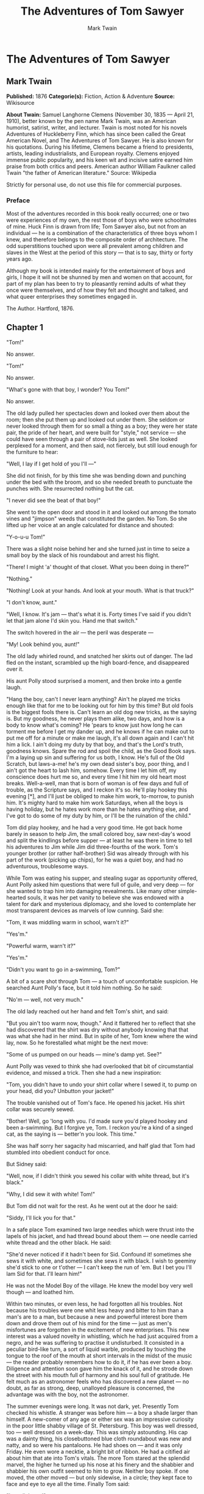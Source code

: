 #+TITLE: The Adventures of Tom Sawyer
#+AUTHOR: Mark Twain

* The Adventures of Tom Sawyer
** Mark Twain
   *Published:* 1876
   *Categorie(s):* Fiction, Action & Adventure
   *Source:* Wikisource

   *About Twain:*
   Samuel Langhorne Clemens (November 30, 1835 --- April 21, 1910), better known by the pen name Mark Twain, was an
   American humorist, satirist, writer, and lecturer. Twain is most noted for his novels Adventures of Huckleberry Finn,
   which has since been called the Great American Novel, and The Adventures of Tom Sawyer. He is also known for his
   quotations. During his lifetime, Clemens became a friend to presidents, artists, leading industrialists, and European
   royalty. Clemens enjoyed immense public popularity, and his keen wit and incisive satire earned him praise from both
   critics and peers. American author William Faulkner called Twain "the father of American literature." Source: Wikipedia

   Strictly for personal use, do not use this file for commercial purposes.

*** Preface

    Most of the adventures recorded in this book really occurred; one or two were experiences of my own, the rest those of
    boys who were schoolmates of mine. Huck Finn is drawn from life; Tom Sawyer also, but not from an individual --- he is a
    combination of the characteristics of three boys whom I knew, and therefore belongs to the composite order of
    architecture. The odd superstitions touched upon were all prevalent among children and slaves in the West at the period
    of this story --- that is to say, thirty or forty years ago.

    Although my book is intended mainly for the entertainment of boys and girls, I hope it will not be shunned by men and
    women on that account, for part of my plan has been to try to pleasantly remind adults of what they once were
    themselves, and of how they felt and thought and talked, and what queer enterprises they sometimes engaged in.

    The Author. Hartford, 1876.

** Chapter 1

   "Tom!"

   No answer.

   "Tom!"

   No answer.

   "What's gone with that boy, I wonder? You Tom!"

   No answer.

   The old lady pulled her spectacles down and looked over them about the room; then she put them up and looked out under
   them. She seldom or never looked through them for so small a thing as a boy; they were her state pair, the pride of her
   heart, and were built for "style," not service --- she could have seen through a pair of stove-lids just as well. She
   looked perplexed for a moment, and then said, not fiercely, but still loud enough for the furniture to hear:

   "Well, I lay if I get hold of you I'll ---"

   She did not finish, for by this time she was bending down and punching under the bed with the broom, and so she needed
   breath to punctuate the punches with. She resurrected nothing but the cat.

   "I never did see the beat of that boy!"

   She went to the open door and stood in it and looked out among the tomato vines and "jimpson" weeds that constituted the
   garden. No Tom. So she lifted up her voice at an angle calculated for distance and shouted:

   "Y-o-u-u Tom!"

   There was a slight noise behind her and she turned just in time to seize a small boy by the slack of his roundabout and
   arrest his flight.

   "There! I might 'a' thought of that closet. What you been doing in there?"

   "Nothing."

   "Nothing! Look at your hands. And look at your mouth. What is that truck?"

   "I don't know, aunt."

   "Well, I know. It's jam --- that's what it is. Forty times I've said if you didn't let that jam alone I'd skin you. Hand
   me that switch."

   The switch hovered in the air --- the peril was desperate ---

   "My! Look behind you, aunt!"

   The old lady whirled round, and snatched her skirts out of danger. The lad fled on the instant, scrambled up the high
   board-fence, and disappeared over it.

   His aunt Polly stood surprised a moment, and then broke into a gentle laugh.

   "Hang the boy, can't I never learn anything? Ain't he played me tricks enough like that for me to be looking out for him
   by this time? But old fools is the biggest fools there is. Can't learn an old dog new tricks, as the saying is. But my
   goodness, he never plays them alike, two days, and how is a body to know what's coming? He 'pears to know just how long
   he can torment me before I get my dander up, and he knows if he can make out to put me off for a minute or make me
   laugh, it's all down again and I can't hit him a lick. I ain't doing my duty by that boy, and that's the Lord's truth,
   goodness knows. Spare the rod and spoil the child, as the Good Book says. I'm a laying up sin and suffering for us both,
   I know. He's full of the Old Scratch, but laws-a-me! he's my own dead sister's boy, poor thing, and I ain't got the
   heart to lash him, somehow. Every time I let him off, my conscience does hurt me so, and every time I hit him my old
   heart most breaks. Well-a-well, man that is born of woman is of few days and full of trouble, as the Scripture says, and
   I reckon it's so. He'll play hookey this evening [*], and I'll just be obliged to make him work, to-morrow, to punish
   him. It's mighty hard to make him work Saturdays, when all the boys is having holiday, but he hates work more than he
   hates anything else, and I've got to do some of my duty by him, or I'll be the ruination of the child."

   Tom did play hookey, and he had a very good time. He got back home barely in season to help Jim, the small colored boy,
   saw next-day's wood and split the kindlings before supper --- at least he was there in time to tell his adventures to
   Jim while Jim did three-fourths of the work. Tom's younger brother (or rather half-brother) Sid was already through with
   his part of the work (picking up chips), for he was a quiet boy, and had no adventurous, troublesome ways.

   While Tom was eating his supper, and stealing sugar as opportunity offered, Aunt Polly asked him questions that were
   full of guile, and very deep --- for she wanted to trap him into damaging revealments. Like many other simple-hearted
   souls, it was her pet vanity to believe she was endowed with a talent for dark and mysterious diplomacy, and she loved
   to contemplate her most transparent devices as marvels of low cunning. Said she:

   "Tom, it was middling warm in school, warn't it?"

   "Yes'm."

   "Powerful warm, warn't it?"

   "Yes'm."

   "Didn't you want to go in a-swimming, Tom?"

   A bit of a scare shot through Tom --- a touch of uncomfortable suspicion. He searched Aunt Polly's face, but it told him
   nothing. So he said:

   "No'm --- well, not very much."

   The old lady reached out her hand and felt Tom's shirt, and said:

   "But you ain't too warm now, though." And it flattered her to reflect that she had discovered that the shirt was dry
   without anybody knowing that that was what she had in her mind. But in spite of her, Tom knew where the wind lay, now.
   So he forestalled what might be the next move:

   "Some of us pumped on our heads --- mine's damp yet. See?"

   Aunt Polly was vexed to think she had overlooked that bit of circumstantial evidence, and missed a trick. Then she had a
   new inspiration:

   "Tom, you didn't have to undo your shirt collar where I sewed it, to pump on your head, did you? Unbutton your jacket!"

   The trouble vanished out of Tom's face. He opened his jacket. His shirt collar was securely sewed.

   "Bother! Well, go 'long with you. I'd made sure you'd played hookey and been a-swimming. But I forgive ye, Tom. I reckon
   you're a kind of a singed cat, as the saying is --- better'n you look. This time."

   She was half sorry her sagacity had miscarried, and half glad that Tom had stumbled into obedient conduct for once.

   But Sidney said:

   "Well, now, if I didn't think you sewed his collar with white thread, but it's black."

   "Why, I did sew it with white! Tom!"

   But Tom did not wait for the rest. As he went out at the door he said:

   "Siddy, I'll lick you for that."

   In a safe place Tom examined two large needles which were thrust into the lapels of his jacket, and had thread bound
   about them --- one needle carried white thread and the other black. He said:

   "She'd never noticed if it hadn't been for Sid. Confound it! sometimes she sews it with white, and sometimes she sews it
   with black. I wish to geeminy she'd stick to one or t'other --- I can't keep the run of 'em. But I bet you I'll lam Sid
   for that. I'll learn him!"

   He was not the Model Boy of the village. He knew the model boy very well though --- and loathed him.

   Within two minutes, or even less, he had forgotten all his troubles. Not because his troubles were one whit less heavy
   and bitter to him than a man's are to a man, but because a new and powerful interest bore them down and drove them out
   of his mind for the time --- just as men's misfortunes are forgotten in the excitement of new enterprises. This new
   interest was a valued novelty in whistling, which he had just acquired from a negro, and he was suffering to practise it
   undisturbed. It consisted in a peculiar bird-like turn, a sort of liquid warble, produced by touching the tongue to the
   roof of the mouth at short intervals in the midst of the music --- the reader probably remembers how to do it, if he has
   ever been a boy. Diligence and attention soon gave him the knack of it, and he strode down the street with his mouth
   full of harmony and his soul full of gratitude. He felt much as an astronomer feels who has discovered a new planet ---
   no doubt, as far as strong, deep, unalloyed pleasure is concerned, the advantage was with the boy, not the astronomer.

   The summer evenings were long. It was not dark, yet. Presently Tom checked his whistle. A stranger was before him --- a
   boy a shade larger than himself. A new-comer of any age or either sex was an impressive curiosity in the poor little
   shabby village of St. Petersburg. This boy was well dressed, too --- well dressed on a week-day. This was simply
   astounding. His cap was a dainty thing, his closebuttoned blue cloth roundabout was new and natty, and so were his
   pantaloons. He had shoes on --- and it was only Friday. He even wore a necktie, a bright bit of ribbon. He had a
   citified air about him that ate into Tom's vitals. The more Tom stared at the splendid marvel, the higher he turned up
   his nose at his finery and the shabbier and shabbier his own outfit seemed to him to grow. Neither boy spoke. If one
   moved, the other moved --- but only sidewise, in a circle; they kept face to face and eye to eye all the time. Finally
   Tom said:

   "I can lick you!"

   "I'd like to see you try it."

   "Well, I can do it."

   "No you can't, either."

   "Yes I can."

   "No you can't."

   "I can."

   "You can't."

   "Can!"

   "Can't!"

   An uncomfortable pause. Then Tom said:

   "What's your name?"

   "'Tisn't any of your business, maybe."

   "Well I 'low I'll make it my business."

   "Well why don't you?"

   "If you say much, I will."

   "Much --- much --- much. There now."

   "Oh, you think you're mighty smart, don't you? I could lick you with one hand tied behind me, if I wanted to."

   "Well why don't you do it? You say you can do it."

   "Well I will, if you fool with me."

   "Oh yes --- I've seen whole families in the same fix."

   "Smarty! You think you're some, now, don't you? Oh, what a hat!"

   "You can lump that hat if you don't like it. I dare you to knock it off --- and anybody that'll take a dare will suck
   eggs."

   "You're a liar!"

   "You're another."

   "You're a fighting liar and dasn't take it up."

   "Aw --- take a walk!"

   "Say --- if you give me much more of your sass I'll take and bounce a rock off'n your head."

   "Oh, of course you will."

   "Well I will."

   "Well why don't you do it then? What do you keep saying you will for? Why don't you do it? It's because you're afraid."

   "I ain't afraid."

   "You are."

   "I ain't."

   "You are."

   Another pause, and more eying and sidling around each other. Presently they were shoulder to shoulder. Tom said:

   "Get away from here!"

   "Go away yourself!"

   "I won't."

   "I won't either."

   So they stood, each with a foot placed at an angle as a brace, and both shoving with might and main, and glowering at
   each other with hate. But neither could get an advantage. After struggling till both were hot and flushed, each relaxed
   his strain with watchful caution, and Tom said:

   "You're a coward and a pup. I'll tell my big brother on you, and he can thrash you with his little finger, and I'll make
   him do it, too."

   "What do I care for your big brother? I've got a brother that's bigger than he is --- and what's more, he can throw him
   over that fence, too." [Both brothers were imaginary.]

   "That's a lie."

   "Your saying so don't make it so."

   Tom drew a line in the dust with his big toe, and said:

   "I dare you to step over that, and I'll lick you till you can't stand up. Anybody that'll take a dare will steal sheep."

   The new boy stepped over promptly, and said:

   "Now you said you'd do it, now let's see you do it."

   "Don't you crowd me now; you better look out."

   "Well, you said you'd do it --- why don't you do it?"

   "By jingo! for two cents I will do it."

   The new boy took two broad coppers out of his pocket and held them out with derision. Tom struck them to the ground. In
   an instant both boys were rolling and tumbling in the dirt, gripped together like cats; and for the space of a minute
   they tugged and tore at each other's hair and clothes, punched and scratched each other's nose, and covered themselves
   with dust and glory. Presently the confusion took form, and through the fog of battle Tom appeared, seated astride the
   new boy, and pounding him with his fists. "Holler 'nuff!" said he.

   The boy only struggled to free himself. He was crying --- mainly from rage.

   "Holler 'nuff!" --- and the pounding went on.

   At last the stranger got out a smothered "'Nuff!" and Tom let him up and said:

   "Now that'll learn you. Better look out who you're fooling with next time."

   The new boy went off brushing the dust from his clothes, sobbing, snuffling, and occasionally looking back and shaking
   his head and threatening what he would do to Tom the "next time he caught him out." To which Tom responded with jeers,
   and started off in high feather, and as soon as his back was turned the new boy snatched up a stone, threw it and hit
   him between the shoulders and then turned tail and ran like an antelope. Tom chased the traitor home, and thus found out
   where he lived. He then held a position at the gate for some time, daring the enemy to come outside, but the enemy only
   made faces at him through the window and declined. At last the enemy's mother appeared, and called Tom a bad, vicious,
   vulgar child, and ordered him away. So he went away; but he said he "'lowed" to "lay" for that boy.

   He got home pretty late that night, and when he climbed cautiously in at the window, he uncovered an ambuscade, in the
   person of his aunt; and when she saw the state his clothes were in her resolution to turn his Saturday holiday into
   captivity at hard labor became adamantine in its firmness.

** Chapter 2

   Saturday morning was come, and all the summer world was bright and fresh, and brimming with life. There was a song in
   every heart; and if the heart was young the music issued at the lips. There was cheer in every face and a spring in
   every step. The locust-trees were in bloom and the fragrance of the blossoms filled the air. Cardiff Hill, beyond the
   village and above it, was green with vegetation and it lay just far enough away to seem a Delectable Land, dreamy,
   reposeful, and inviting.

   Tom appeared on the sidewalk with a bucket of whitewash and a long-handled brush. He surveyed the fence, and all
   gladness left him and a deep melancholy settled down upon his spirit. Thirty yards of board fence nine feet high. Life
   to him seemed hollow, and existence but a burden. Sighing, he dipped his brush and passed it along the topmost plank;
   repeated the operation; did it again; compared the insignificant whitewashed streak with the far-reaching continent of
   unwhitewashed fence, and sat down on a tree-box discouraged. Jim came skipping out at the gate with a tin pail, and
   singing Buffalo Gals. Bringing water from the town pump had always been hateful work in Tom's eyes, before, but now it
   did not strike him so. He remembered that there was company at the pump. White, mulatto, and negro boys and girls were
   always there waiting their turns, resting, trading playthings, quarrelling, fighting, skylarking. And he remembered that
   although the pump was only a hundred and fifty yards off, Jim never got back with a bucket of water under an hour ---
   and even then somebody generally had to go after him. Tom said:

   "Say, Jim, I'll fetch the water if you'll whitewash some."

   Jim shook his head and said:

   "Can't, Mars Tom. Ole missis, she tole me I got to go an' git dis water an' not stop foolin' roun' wid anybody. She say
   she spec' Mars Tom gwine to ax me to whitewash, an' so she tole me go 'long an' 'tend to my own business --- she 'lowed
   she'd 'tend to de whitewashin'."

   "Oh, never you mind what she said, Jim. That's the way she always talks. Gimme the bucket --- I won't be gone only a a
   minute. She won't ever know."

   "Oh, I dasn't, Mars Tom. Ole missis she'd take an' tar de head off'n me. 'Deed she would."

   "She! She never licks anybody --- whacks 'em over the head with her thimble --- and who cares for that, I'd like to
   know. She talks awful, but talk don't hurt --- anyways it don't if she don't cry. Jim, I'll give you a marvel. I'll give
   you a white alley!"

   Jim began to waver.

   "White alley, Jim! And it's a bully taw."

   "My! Dat's a mighty gay marvel, I tell you! But Mars Tom I's powerful 'fraid ole missis ---"

   "And besides, if you will I'll show you my sore toe."

   Jim was only human --- this attraction was too much for him. He put down his pail, took the white alley, and bent over
   the toe with absorbing interest while the bandage was being unwound. In another moment he was flying down the street
   with his pail and a tingling rear, Tom was whitewashing with vigor, and Aunt Polly was retiring from the field with a
   slipper in her hand and triumph in her eye.

   But Tom's energy did not last. He began to think of the fun he had planned for this day, and his sorrows multiplied.
   Soon the free boys would come tripping along on all sorts of delicious expeditions, and they would make a world of fun
   of him for having to work --- the very thought of it burnt him like fire. He got out his worldly wealth and examined it
   --- bits of toys, marbles, and trash; enough to buy an exchange of work, maybe, but not half enough to buy so much as
   half an hour of pure freedom. So he returned his straitened means to his pocket, and gave up the idea of trying to buy
   the boys. At this dark and hopeless moment an inspiration burst upon him! Nothing less than a great, magnificent
   inspiration.

   He took up his brush and went tranquilly to work. Ben Rogers hove in sight presently --- the very boy, of all boys,
   whose ridicule he had been dreading. Ben's gait was the hop-skip-and-jump --- proof enough that his heart was light and
   his anticipations high. He was eating an apple, and giving a long, melodious whoop, at intervals, followed by a
   deep-toned ding-dong-dong, ding-dong-dong, for he was personating a steamboat. As he drew near, he slackened speed, took
   the middle of the street, leaned far over to starboard and rounded to ponderously and with laborious pomp and
   circumstance --- for he was personating the Big Missouri, and considered himself to be drawing nine feet of water. He
   was boat and captain and engine-bells combined, so he had to imagine himself standing on his own hurricane-deck giving
   the orders and executing them:

   "Stop her, sir! Ting-a-ling-ling!" The headway ran almost out, and he drew up slowly toward the sidewalk.

   "Ship up to back! Ting-a-ling-ling!" His arms straightened and stiffened down his sides.

   "Set her back on the stabboard! Ting-a-ling-ling! Chow! ch-chow-wow! Chow!" His right hand, meantime, describing stately
   circles --- for it was representing a forty-foot wheel.

   "Let her go back on the labboard! Ting-a-ling-ling! Chow-ch-chow-chow!" The left hand began to describe circles.

   "Stop the stabboard! Ting-a-ling-ling! Stop the labboard! Come ahead on the stabboard! Stop her! Let your outside turn
   over slow! Ting-a-ling-ling! Chow-ow-ow! Get out that head-line! Lively now! Come --- out with your spring-line ---
   what're you about there! Take a turn round that stump with the bight of it! Stand by that stage, now --- let her go!
   Done with the engines, sir! Ting-a-ling-ling! Sh't! S'h't! Sh't!" (trying the gauge-cocks).

   Tom went on whitewashing --- paid no attention to the steamboat. Ben stared a moment and then said: "Hi-yi! You're up a
   stump, ain't you!"

   No answer. Tom surveyed his last touch with the eye of an artist, then he gave his brush another gentle sweep and
   surveyed the result, as before. Ben ranged up alongside of him. Tom's mouth watered for the apple, but he stuck to his
   work. Ben said:

   "Hello, old chap, you got to work, hey?"

   Tom wheeled suddenly and said:

   "Why, it's you, Ben! I warn't noticing."

   "Say --- I'm going in a-swimming, I am. Don't you wish you could? But of course you'd druther work --- wouldn't you?
   Course you would!"

   Tom contemplated the boy a bit, and said:

   "What do you call work?"

   "Why, ain't that work?"

   Tom resumed his whitewashing, and answered carelessly:

   "Well, maybe it is, and maybe it ain't. All I know, is, it suits Tom Sawyer."

   "Oh come, now, you don't mean to let on that you like it?"

   The brush continued to move.

   "Like it? Well, I don't see why I oughtn't to like it. Does a boy get a chance to whitewash a fence every day?"

   That put the thing in a new light. Ben stopped nibbling his apple. Tom swept his brush daintily back and forth ---
   stepped back to note the effect --- added a touch here and there --- criticised the effect again --- Ben watching every
   move and getting more and more interested, more and more absorbed. Presently he said:

   "Say, Tom, let me whitewash a little."

   Tom considered, was about to consent; but he altered his mind:

   "No --- no --- I reckon it wouldn't hardly do, Ben. You see, Aunt Polly's awful particular about this fence --- right
   here on the street, you know --- but if it was the back fence I wouldn't mind and she wouldn't. Yes, she's awful
   particular about this fence; it's got to be done very careful; I reckon there ain't one boy in a thousand, maybe two
   thousand, that can do it the way it's got to be done."

   "No --- is that so? Oh come, now --- lemme just try. Only just a little --- I'd let you, if you was me, Tom."

   "Ben, I'd like to, honest injun; but Aunt Polly --- well, Jim wanted to do it, but she wouldn't let him; Sid wanted to
   do it, and she wouldn't let Sid. Now don't you see how I'm fixed? If you was to tackle this fence and anything was to
   happen to it ---"

   "Oh, shucks, I'll be just as careful. Now lemme try. Say --- I'll give you the core of my apple."

   "Well, here --- No, Ben, now don't. I'm afeard ---"

   "I'll give you all of it!"

   Tom gave up the brush with reluctance in his face, but alacrity in his heart. And while the late steamer Big Missouri
   worked and sweated in the sun, the retired artist sat on a barrel in the shade close by, dangled his legs, munched his
   apple, and planned the slaughter of more innocents. There was no lack of material; boys happened along every little
   while; they came to jeer, but remained to whitewash. By the time Ben was fagged out, Tom had traded the next chance to
   Billy Fisher for a kite, in good repair; and when he played out, Johnny Miller bought in for a dead rat and a string to
   swing it with --- and so on, and so on, hour after hour. And when the middle of the afternoon came, from being a poor
   poverty-stricken boy in the morning, Tom was literally rolling in wealth. He had besides the things before mentioned,
   twelve marbles, part of a jews-harp, a piece of blue bottle-glass to look through, a spool cannon, a key that wouldn't
   unlock anything, a fragment of chalk, a glass stopper of a decanter, a tin soldier, a couple of tadpoles, six
   fire-crackers, a kitten with only one eye, a brass doorknob, a dog-collar --- but no dog --- the handle of a knife, four
   pieces of orange-peel, and a dilapidated old window sash.

   He had had a nice, good, idle time all the while --- plenty of company --- and the fence had three coats of whitewash on
   it! If he hadn't run out of whitewash he would have bankrupted every boy in the village.

   Tom said to himself that it was not such a hollow world, after all. He had discovered a great law of human action,
   without knowing it --- namely, that in order to make a man or a boy covet a thing, it is only necessary to make the
   thing difficult to attain. If he had been a great and wise philosopher, like the writer of this book, he would now have
   comprehended that Work consists of whatever a body is obliged to do, and that Play consists of whatever a body is not
   obliged to do. And this would help him to understand why constructing artificial flowers or performing on a tread-mill
   is work, while rolling ten-pins or climbing Mont Blanc is only amusement. There are wealthy gentlemen in England who
   drive four-horse passenger-coaches twenty or thirty miles on a daily line, in the summer, because the privilege costs
   them considerable money; but if they were offered wages for the service, that would turn it into work and then they
   would resign.

   The boy mused awhile over the substantial change which had taken place in his worldly circumstances, and then wended
   toward headquarters to report.

** Chapter 3

   flowers, and the drowsing murmur of the bees had had their effect, and she was nodding over her knitting --- for she had
   no company but the cat, and it was asleep in her lap. Her spectacles were propped up on her gray head for safety. She
   had thought that of course Tom had deserted long ago, and she wondered at seeing him place himself in her power again in
   this intrepid way. He said: "Mayn't I go and play now, aunt?"

   "What, a'ready? How much have you done?"

   "It's all done, aunt."

   "Tom, don't lie to me --- I can't bear it."

   "I ain't, aunt; it is all done."

   Aunt Polly placed small trust in such evidence. She went out to see for herself; and she would have been content to find
   twenty per cent. of Tom's statement true. When she found the entire fence whitewashed, and not only whitewashed but
   elaborately coated and recoated, and even a streak added to the ground, her astonishment was almost unspeakable. She
   said:

   "Well, I never! There's no getting round it, you can work when you're a mind to, Tom." And then she diluted the
   compliment by adding, "But it's powerful seldom you're a mind to, I'm bound to say. Well, go 'long and play; but mind
   you get back some time in a week, or I'll tan you."

   She was so overcome by the splendor of his achievement that she took him into the closet and selected a choice apple and
   delivered it to him, along with an improving lecture upon the added value and flavor a treat took to itself when it came
   without sin through virtuous effort. And while she closed with a happy Scriptural flourish, he "hooked" a doughnut.

   Then he skipped out, and saw Sid just starting up the outside stairway that led to the back rooms on the second floor.
   Clods were handy and the air was full of them in a twinkling. They raged around Sid like a hail-storm; and before Aunt
   Polly could collect her surprised faculties and sally to the rescue, six or seven clods had taken personal effect, and
   Tom was over the fence and gone. There was a gate, but as a general thing he was too crowded for time to make use of it.
   His soul was at peace, now that he had settled with Sid for calling attention to his black thread and getting him into
   trouble.

   Tom skirted the block, and came round into a muddy alley that led by the back of his aunt's cowstable. He presently got
   safely beyond the reach of capture and punishment, and hastened toward the public square of the village, where two
   "military" companies of boys had met for conflict, according to previous appointment. Tom was General of one of these
   armies, Joe Harper (a bosom friend) General of the other. These two great commanders did not condescend to fight in
   person --- that being better suited to the still smaller fry --- but sat together on an eminence and conducted the field
   operations by orders delivered through aides-de-camp. Tom's army won a great victory, after a long and hard-fought
   battle. Then the dead were counted, prisoners exchanged, the terms of the next disagreement agreed upon, and the day for
   the necessary battle appointed; after which the armies fell into line and marched away, and Tom turned homeward alone.

   As he was passing by the house where Jeff Thatcher lived, he saw a new girl in the garden --- a lovely little blue-eyed
   creature with yellow hair plaited into two long-tails, white summer frock and embroidered pantalettes. The fresh-crowned
   hero fell without firing a shot. A certain Amy Lawrence vanished out of his heart and left not even a memory of herself
   behind. He had thought he loved her to distraction; he had regarded his passion as adoration; and behold it was only a
   poor little evanescent partiality. He had been months winning her; she had confessed hardly a week ago; he had been the
   happiest and the proudest boy in the world only seven short days, and here in one instant of time she had gone out of
   his heart like a casual stranger whose visit is done.

   He worshipped this new angel with furtive eye, till he saw that she had discovered him; then he pretended he did not
   know she was present, and began to "show off" in all sorts of absurd boyish ways, in order to win her admiration. He
   kept up this grotesque foolishness for some time; but by-and-by, while he was in the midst of some dangerous gymnastic
   performances, he glanced aside and saw that the little girl was wending her way toward the house. Tom came up to the
   fence and leaned on it, grieving, and hoping she would tarry yet awhile longer. She halted a moment on the steps and
   then moved toward the door. Tom heaved a great sigh as she put her foot on the threshold. But his face lit up, right
   away, for she tossed a pansy over the fence a moment before she disappeared.

   The boy ran around and stopped within a foot or two of the flower, and then shaded his eyes with his hand and began to
   look down street as if he had discovered something of interest going on in that direction. Presently he picked up a
   straw and began trying to balance it on his nose, with his head tilted far back; and as he moved from side to side, in
   his efforts, he edged nearer and nearer toward the pansy; finally his bare foot rested upon it, his pliant toes closed
   upon it, and he hopped away with the treasure and disappeared round the corner. But only for a minute --- only while he
   could button the flower inside his jacket, next his heart --- or next his stomach, possibly, for he was not much posted
   in anatomy, and not hypercritical, anyway.

   He returned, now, and hung about the fence till nightfall, "showing off," as before; but the girl never exhibited
   herself again, though Tom comforted himself a little with the hope that she had been near some window, meantime, and
   been aware of his attentions. Finally he strode home reluctantly, with his poor head full of visions.

   All through supper his spirits were so high that his aunt wondered "what had got into the child." He took a good
   scolding about clodding Sid, and did not seem to mind it in the least. He tried to steal sugar under his aunt's very
   nose, and got his knuckles rapped for it. He said:

   "Aunt, you don't whack Sid when he takes it."

   "Well, Sid don't torment a body the way you do. You'd be always into that sugar if I warn't watching you."

   Presently she stepped into the kitchen, and Sid, happy in his immunity, reached for the sugar-bowl --- a sort of
   glorying over Tom which was wellnigh unbearable. But Sid's fingers slipped and the bowl dropped and broke. Tom was in
   ecstasies. In such ecstasies that he even controlled his tongue and was silent. He said to himself that he would not
   speak a word, even when his aunt came in, but would sit perfectly still till she asked who did the mischief; and then he
   would tell, and there would be nothing so good in the world as to see that pet model "catch it." He was so brimful of
   exultation that he could hardly hold himself when the old lady came back and stood above the wreck discharging
   lightnings of wrath from over her spectacles. He said to himself, "Now it's coming!" And the next instant he was
   sprawling on the floor! The potent palm was uplifted to strike again when Tom cried out:

   "Hold on, now, what 'er you belting me for? --- Sid broke it!"

   Aunt Polly paused, perplexed, and Tom looked for healing pity. But when she got her tongue again, she only said:

   "Umf! Well, you didn't get a lick amiss, I reckon. You been into some other audacious mischief when I wasn't around,
   like enough."

   Then her conscience reproached her, and she yearned to say something kind and loving; but she judged that this would be
   construed into a confession that she had been in the wrong, and discipline forbade that. So she kept silence, and went
   about her affairs with a troubled heart. Tom sulked in a corner and exalted his woes. He knew that in her heart his aunt
   was on her knees to him, and he was morosely gratified by the consciousness of it. He would hang out no signals, he
   would take notice of none. He knew that a yearning glance fell upon him, now and then, through a film of tears, but he
   refused recognition of it. He pictured himself lying sick unto death and his aunt bending over him beseeching one little
   forgiving word, but he would turn his face to the wall, and die with that word unsaid. Ah, how would she feel then? And
   he pictured himself brought home from the river, dead, with his curls all wet, and his sore heart at rest. How she would
   throw herself upon him, and how her tears would fall like rain, and her lips pray God to give her back her boy and she
   would never, never abuse him any more! But he would lie there cold and white and make no sign --- a poor little
   sufferer, whose griefs were at an end. He so worked upon his feelings with the pathos of these dreams, that he had to
   keep swallowing, he was so like to choke; and his eyes swam in a blur of water, which overflowed when he winked, and ran
   down and trickled from the end of his nose. And such a luxury to him was this petting of his sorrows, that he could not
   bear to have any worldly cheeriness or any grating delight intrude upon it; it was too sacred for such contact; and so,
   presently, when his cousin Mary danced in, all alive with the joy of seeing home again after an age-long visit of one
   week to the country, he got up and moved in clouds and darkness out at one door as she brought song and sunshine in at
   the other.

   He wandered far from the accustomed haunts of boys, and sought desolate places that were in harmony with his spirit. A
   log raft in the river invited him, and he seated himself on its outer edge and contemplated the dreary vastness of the
   stream, wishing, the while, that he could only be drowned, all at once and unconsciously, without undergoing the
   uncomfortable routine devised by nature. Then he thought of his flower. He got it out, rumpled and wilted, and it
   mightily increased his dismal felicity. He wondered if she would pity him if she knew? Would she cry, and wish that she
   had a right to put her arms around his neck and comfort him? Or would she turn coldly away like all the hollow world?
   This picture brought such an agony of pleasurable suffering that he worked it over and over again in his mind and set it
   up in new and varied lights, till he wore it threadbare. At last he rose up sighing and departed in the darkness.

   About half-past nine or ten o'clock he came along the deserted street to where the Adored Unknown lived; he paused a
   moment; no sound fell upon his listening ear; a candle was casting a dull glow upon the curtain of a second-story
   window. Was the sacred presence there? He climbed the fence, threaded his stealthy way through the plants, till he stood
   under that window; he looked up at it long, and with emotion; then he laid him down on the ground under it, disposing
   himself upon his back, with his hands clasped upon his breast and holding his poor wilted flower. And thus he would die
   --- out in the cold world, with no shelter over his homeless head, no friendly hand to wipe the death-damps from his
   brow, no loving face to bend pityingly over him when the great agony came. And thus she would see him when she looked
   out upon the glad morning, and oh! would she drop one little tear upon his poor, lifeless form, would she heave one
   little sigh to see a bright young life so rudely blighted, so untimely cut down?

   The window went up, a maid-servant's discordant voice profaned the holy calm, and a deluge of water drenched the prone
   martyr's remains!

   The strangling hero sprang up with a relieving snort. There was a whiz as of a missile in the air, mingled with the
   murmur of a curse, a sound as of shivering glass followed, and a small, vague form went over the fence and shot away in
   the gloom.

   Not long after, as Tom, all undressed for bed, was surveying his drenched garments by the light of a tallow dip, Sid
   woke up; but if he had any dim idea of making any "references to allusions," he thought better of it and held his peace,
   for there was danger in Tom's eye.

   Tom turned in without the added vexation of prayers, and Sid made mental note of the omission.

** Chapter 4


   The sun rose upon a tranquil world, and beamed down upon the peaceful village like a benediction. Breakfast over, Aunt
   Polly had family worship: it began with a prayer built from the ground up of solid courses of Scriptural quotations,
   welded together with a thin mortar of originality; and from the summit of this she delivered a grim chapter of the
   Mosaic Law, as from Sinai.

   Then Tom girded up his loins, so to speak, and went to work to "get his verses." Sid had learned his lesson days before.
   Tom bent all his energies to the memorizing of five verses, and he chose part of the Sermon on the Mount, because he
   could find no verses that were shorter. At the end of half an hour Tom had a vague general idea of his lesson, but no
   more, for his mind was traversing the whole field of human thought, and his hands were busy with distracting
   recreations. Mary took his book to hear him recite, and he tried to find his way through the fog:

   "Blessed are the --- a --- a ---"

   "Poor" ---

   "Yes --- poor; blessed are the poor --- a --- a ---"

   "In spirit ---"

   "In spirit; blessed are the poor in spirit, for they --- they ---"

   "Theirs ---"

   "For theirs. Blessed are the poor in spirit, for theirs is the kingdom of heaven. Blessed are they that mourn, for they
   --- they ---"

   "Sh ---"

   "For they --- a ---"

   "S, H, A ---"

   "For they S, H --- Oh, I don't know what it is!"

   "Shall!"

   "Oh, shall! for they shall --- for they shall --- a --- a --- shall mourn --- a--- a --- blessed are they that shall ---
   they that --- a --- they that shall mourn, for they shall --- a --- shall What? Why don't you tell me, Mary? --- what do
   you want to be so mean for?"

   "Oh, Tom, you poor thick-headed thing, I'm not teasing you. I wouldn't do that. You must go and learn it again. Don't
   you be discouraged, Tom, you'll manage it --- and if you do, I'll give you something ever so nice. There, now, that's a
   good boy."

   "All right! What is it, Mary, tell me what it is."

   "Never you mind, Tom. You know if I say it's nice, it is nice."

   "You bet you that's so, Mary. All right, I'll tackle it again."

   And he did "tackle it again" --- and under the double pressure of curiosity and prospective gain he did it with such
   spirit that he accomplished a shining success. Mary gave him a brand-new "Barlow" knife worth twelve and a half cents;
   and the convulsion of delight that swept his system shook him to his foundations. True, the knife would not cut
   anything, but it was a "sure-enough" Barlow, and there was inconceivable grandeur in that --- though where the Western
   boys ever got the idea that such a weapon could possibly be counterfeited to its injury is an imposing mystery and will
   always remain so, perhaps. Tom contrived to scarify the cupboard with it, and was arranging to begin on the bureau, when
   he was called off to dress for Sunday-school.

   Mary gave him a tin basin of water and a piece of soap, and he went outside the door and set the basin on a little bench
   there; then he dipped the soap in the water and laid it down; turned up his sleeves; poured out the water on the ground,
   gently, and then entered the kitchen and began to wipe his face diligently on the towel behind the door. But Mary
   removed the towel and said:

   "Now ain't you ashamed, Tom. You mustn't be so bad. Water won't hurt you."

   Tom was a trifle disconcerted. The basin was refilled, and this time he stood over it a little while, gathering
   resolution; took in a big breath and began. When he entered the kitchen presently, with both eyes shut and groping for
   the towel with his hands, an honorable testimony of suds and water was dripping from his face. But when he emerged from
   the towel, he was not yet satisfactory, for the clean territory stopped short at his chin and his jaws, like a mask;
   below and beyond this line there was a dark expanse of unirrigated soil that spread downward in front and backward
   around his neck. Mary took him in hand, and when she was done with him he was a man and a brother, without distinction
   of color, and his saturated hair was neatly brushed, and its short curls wrought into a dainty and symmetrical general
   effect. [He privately smoothed out the curls, with labor and difficulty, and plastered his hair close down to his head;
   for he held curls to be effeminate, and his own filled his life with bitterness.] Then Mary got out a suit of his
   clothing that had been used only on Sundays during two years --- they were simply called his "other clothes" --- and so
   by that we know the size of his wardrobe. The girl "put him to rights" after he had dressed himself; she buttoned his
   neat roundabout up to his chin, turned his vast shirt collar down over his shoulders, brushed him off and crowned him
   with his speckled straw hat. He now looked exceedingly improved and uncomfortable. He was fully as uncomfortable as he
   looked; for there was a restraint about whole clothes and cleanliness that galled him. He hoped that Mary would forget
   his shoes, but the hope was blighted; she coated them thoroughly with tallow, as was the custom, and brought them out.
   He lost his temper and said he was always being made to do everything he didn't want to do. But Mary said, persuasively:

   "Please, Tom --- that's a good boy."

   So he got into the shoes snarling. Mary was soon ready, and the three children set out for Sunday-school --- a place
   that Tom hated with his whole heart; but Sid and Mary were fond of it.

   Sabbath-school hours were from nine to half-past ten; and then church service. Two of the children always remained for
   the sermon voluntarily, and the other always remained too --- for stronger reasons. The church's high-backed,
   uncushioned pews would seat about three hundred persons; the edifice was but a small, plain affair, with a sort of pine
   board tree-box on top of it for a steeple. At the door Tom dropped back a step and accosted a Sunday-dressed comrade:

   "Say, Billy, got a yaller ticket?"

   "Yes."

   "What'll you take for her?"

   "What'll you give?"

   "Piece of lickrish and a fish-hook."

   "Less see 'em."

   Tom exhibited. They were satisfactory, and the property changed hands. Then Tom traded a couple of white alleys for
   three red tickets, and some small trifle or other for a couple of blue ones. He waylaid other boys as they came, and
   went on buying tickets of various colors ten or fifteen minutes longer. He entered the church, now, with a swarm of
   clean and noisy boys and girls, proceeded to his seat and started a quarrel with the first boy that came handy. The
   teacher, a grave, elderly man, interfered; then turned his back a moment and Tom pulled a boy's hair in the next bench,
   and was absorbed in his book when the boy turned around; stuck a pin in another boy, presently, in order to hear him say
   "Ouch!" and got a new reprimand from his teacher. Tom's whole class were of a pattern --- restless, noisy, and
   troublesome. When they came to recite their lessons, not one of them knew his verses perfectly, but had to be prompted
   all along. However, they worried through, and each got his reward --- in small blue tickets, each with a passage of
   Scripture on it; each blue ticket was pay for two verses of the recitation. Ten blue tickets equalled a red one, and
   could be exchanged for it; ten red tickets equalled a yellow one; for ten yellow tickets the superintendent gave a very
   plainly bound Bible (worth forty cents in those easy times) to the pupil. How many of my readers would have the industry
   and application to memorize two thousand verses, even for a Dore Bible? And yet Mary had acquired two Bibles in this way
   --- it was the patient work of two years --- and a boy of German parentage had won four or five. He once recited three
   thousand verses without stopping; but the strain upon his mental faculties was too great, and he was little better than
   an idiot from that day forth --- a grievous misfortune for the school, for on great occasions, before company, the
   superintendent (as Tom expressed it) had always made this boy come out and "spread himself." Only the older pupils
   managed to keep their tickets and stick to their tedious work long enough to get a Bible, and so the delivery of one of
   these prizes was a rare and noteworthy circumstance; the successful pupil was so great and conspicuous for that day that
   on the spot every scholar's heart was fired with a fresh ambition that often lasted a couple of weeks. It is possible
   that Tom's mental stomach had never really hungered for one of those prizes, but unquestionably his entire being had for
   many a day longed for the glory and the eclat that came with it.

   In due course the superintendent stood up in front of the pulpit, with a closed hymn-book in his hand and his forefinger
   inserted between its leaves, and commanded attention. When a Sunday-school superintendent makes his customary little
   speech, a hymn-book in the hand is as necessary as is the inevitable sheet of music in the hand of a singer who stands
   forward on the platform and sings a solo at a concert --- though why, is a mystery: for neither the hymn-book nor the
   sheet of music is ever referred to by the sufferer. This superintendent was a slim creature of thirty-five, with a sandy
   goatee and short sandy hair; he wore a stiff standing-collar whose upper edge almost reached his ears and whose sharp
   points curved forward abreast the corners of his mouth --- a fence that compelled a straight lookout ahead, and a
   turning of the whole body when a side view was required; his chin was propped on a spreading cravat which was as broad
   and as long as a bank-note, and had fringed ends; his boot toes were turned sharply up, in the fashion of the day, like
   sleigh-runners --- an effect patiently and laboriously produced by the young men by sitting with their toes pressed
   against a wall for hours together. Mr. Walters was very earnest of mien, and very sincere and honest at heart; and he
   held sacred things and places in such reverence, and so separated them from worldly matters, that unconsciously to
   himself his Sunday-school voice had acquired a peculiar intonation which was wholly absent on week-days. He began after
   this fashion:

   "Now, children, I want you all to sit up just as straight and pretty as you can and give me all your attention for a
   minute or two. There --- that is it. That is the way good little boys and girls should do. I see one little girl who is
   looking out of the window --- I am afraid she thinks I am out there somewhere --- perhaps up in one of the trees making
   a speech to the little birds. [Applausive titter.] I want to tell you how good it makes me feel to see so many bright,
   clean little faces assembled in a place like this, learning to do right and be good." And so forth and so on. It is not
   necessary to set down the rest of the oration. It was of a pattern which does not vary, and so it is familiar to us all.

   The latter third of the speech was marred by the resumption of fights and other recreations among certain of the bad
   boys, and by fidgetings and whisperings that extended far and wide, washing even to the bases of isolated and
   incorruptible rocks like Sid and Mary. But now every sound ceased suddenly, with the subsidence of Mr. Walters' voice,
   and the conclusion of the speech was received with a burst of silent gratitude.

   A good part of the whispering had been occasioned by an event which was more or less rare --- the entrance of visitors:
   lawyer Thatcher, accompanied by a very feeble and aged man; a fine, portly, middle-aged gentleman with iron-gray hair;
   and a dignified lady who was doubtless the latter's wife. The lady was leading a child. Tom had been restless and full
   of chafings and repinings; conscience-smitten, too --- he could not meet Amy Lawrence's eye, he could not brook her
   loving gaze. But when he saw this small new-comer his soul was all ablaze with bliss in a moment. The next moment he was
   "showing off" with all his might --- cuffing boys, pulling hair, making faces --- in a word, using every art that seemed
   likely to fascinate a girl and win her applause. His exaltation had but one alloy --- the memory of his humiliation in
   this angel's garden --- and that record in sand was fast washing out, under the waves of happiness that were sweeping
   over it now.

   The visitors were given the highest seat of honor, and as soon as Mr. Walters' speech was finished, he introduced them
   to the school. The middle-aged man turned out to be a prodigious personage --- no less a one than the county judge ---
   altogether the most august creation these children had ever looked upon --- and they wondered what kind of material he
   was made of --- and they half wanted to hear him roar, and were half afraid he might, too. He was from Constantinople,
   twelve miles away --- so he had travelled, and seen the world --- these very eyes had looked upon the county court-house
   --- which was said to have a tin roof. The awe which these reflections inspired was attested by the impressive silence
   and the ranks of staring eyes. This was the great Judge Thatcher, brother of their own lawyer. Jeff Thatcher immediately
   went forward, to be familiar with the great man and be envied by the school. It would have been music to his soul to
   hear the whisperings:

   "Look at him, Jim! He's a going up there. Say --- look! he's a going to shake hands with him --- he is shaking hands
   with him! By jings, don't you wish you was Jeff?"

   Mr. Walters fell to "showing off," with all sorts of official bustlings and activities, giving orders, delivering
   judgments, discharging directions here, there, everywhere that he could find a target. The librarian "showed off" ---
   running hither and thither with his arms full of books and making a deal of the splutter and fuss that insect authority
   delights in. The young lady teachers "showed off" --- bending sweetly over pupils that were lately being boxed, lifting
   pretty warning fingers at bad little boys and patting good ones lovingly. The young gentlemen teachers "showed off" with
   small scoldings and other little displays of authority and fine attention to discipline --- and most of the teachers, of
   both sexes, found business up at the library, by the pulpit; and it was business that frequently had to be done over
   again two or three times (with much seeming vexation). The little girls "showed off" in various ways, and the little
   boys "showed off" with such diligence that the air was thick with paper wads and the murmur of scufflings. And above it
   all the great man sat and beamed a majestic judicial smile upon all the house, and warmed himself in the sun of his own
   grandeur --- for he was "showing off," too.

   There was only one thing wanting to make Mr. Walters' ecstasy complete, and that was a chance to deliver a Bible-prize
   and exhibit a prodigy. Several pupils had a few yellow tickets, but none had enough --- he had been around among the
   star pupils inquiring. He would have given worlds, now, to have that German lad back again with a sound mind.

   And now at this moment, when hope was dead, Tom Sawyer came forward with nine yellow tickets, nine red tickets, and ten
   blue ones, and demanded a Bible. This was a thunderbolt out of a clear sky. Walters was not expecting an application
   from this source for the next ten years. But there was no getting around it --- here were the certified checks, and they
   were good for their face. Tom was therefore elevated to a place with the Judge and the other elect, and the great news
   was announced from headquarters. It was the most stunning surprise of the decade, and so profound was the sensation that
   it lifted the new hero up to the judicial one's altitude, and the school had two marvels to gaze upon in place of one.
   The boys were all eaten up with envy --- but those that suffered the bitterest pangs were those who perceived too late
   that they themselves had contributed to this hated splendor by trading tickets to Tom for the wealth he had amassed in
   selling whitewashing privileges. These despised themselves, as being the dupes of a wily fraud, a guileful snake in the
   grass.

   The prize was delivered to Tom with as much effusion as the superintendent could pump up under the circumstances; but it
   lacked somewhat of the true gush, for the poor fellow's instinct taught him that there was a mystery here that could not
   well bear the light, perhaps; it was simply preposterous that this boy had warehoused two thousand sheaves of Scriptural
   wisdom on his premises --- a dozen would strain his capacity, without a doubt.

   Amy Lawrence was proud and glad, and she tried to make Tom see it in her face --- but he wouldn't look. She wondered;
   then she was just a grain troubled; next a dim suspicion came and went --- came again; she watched; a furtive glance
   told her worlds --- and then her heart broke, and she was jealous, and angry, and the tears came and she hated
   everybody. Tom most of all (she thought).

   Tom was introduced to the Judge; but his tongue was tied, his breath would hardly come, his heart quaked --- partly
   because of the awful greatness of the man, but mainly because he was her parent. He would have liked to fall down and
   worship him, if it were in the dark. The Judge put his hand on Tom's head and called him a fine little man, and asked
   him what his name was. The boy stammered, gasped, and got it out:

   "Tom."

   "Oh, no, not Tom --- it is ---"

   "Thomas."

   "Ah, that's it. I thought there was more to it, maybe. That's very well. But you've another one I daresay, and you'll
   tell it to me, won't you?"

   "Tell the gentleman your other name, Thomas," said Walters, "and say sir. You mustn't forget your manners."

   "Thomas Sawyer --- sir."

   "That's it! That's a good boy. Fine boy. Fine, manly little fellow. Two thousand verses is a great many --- very, very
   great many. And you never can be sorry for the trouble you took to learn them; for knowledge is worth more than anything
   there is in the world; it's what makes great men and good men; you'll be a great man and a good man yourself, some day,
   Thomas, and then you'll look back and say, It's all owing to the precious Sunday-school privileges of my boyhood ---
   it's all owing to my dear teachers that taught me to learn --- it's all owing to the good superintendent, who encouraged
   me, and watched over me, and gave me a beautiful Bible --- a splendid elegant Bible --- to keep and have it all for my
   own, always --- it's all owing to right bringing up! That is what you will say, Thomas --- and you wouldn't take any
   money for those two thousand verses --- no indeed you wouldn't. And now you wouldn't mind telling me and this lady some
   of the things you've learned --- no, I know you wouldn't --- for we are proud of little boys that learn. Now, no doubt
   you know the names of all the twelve disciples. Won't you tell us the names of the first two that were appointed?"

   Tom was tugging at a button-hole and looking sheepish. He blushed, now, and his eyes fell. Mr. Walters' heart sank
   within him. He said to himself, it is not possible that the boy can answer the simplest question --- why did the Judge
   ask him? Yet he felt obliged to speak up and say:

   "Answer the gentleman, Thomas --- don't be afraid."

   Tom still hung fire.

   "Now I know you'll tell me," said the lady. "The names of the first two disciples were ---"

   "David and Goliah!"

   Let us draw the curtain of charity over the rest of the scene.

** Chapter 5


   About half-past ten the cracked bell of the small church began to ring, and presently the people began to gather for the
   morning sermon. The Sunday-school children distributed themselves about the house and occupied pews with their parents,
   so as to be under supervision. Aunt Polly came, and Tom and Sid and Mary sat with her --- Tom being placed next the
   aisle, in order that he might be as far away from the open window and the seductive outside summer scenes as possible.
   The crowd filed up the aisles: the aged and needy postmaster, who had seen better days; the mayor and his wife --- for
   they had a mayor there, among other unnecessaries; the justice of the peace; the widow Douglass, fair, smart, and forty,
   a generous, good-hearted soul and well-to-do, her hill mansion the only palace in the town, and the most hospitable and
   much the most lavish in the matter of festivities that St. Petersburg could boast; the bent and venerable Major and Mrs.
   Ward; lawyer Riverson, the new notable from a distance; next the belle of the village, followed by a troop of lawn-clad
   and ribbon-decked young heart-breakers; then all the young clerks in town in a body --- for they had stood in the
   vestibule sucking their cane-heads, a circling wall of oiled and simpering admirers, till the last girl had run their
   gantlet; and last of all came the Model Boy, Willie Mufferson, taking as heedful care of his mother as if she were cut
   glass. He always brought his mother to church, and was the pride of all the matrons. The boys all hated him, he was so
   good. And besides, he had been "thrown up to them" so much. His white handkerchief was hanging out of his pocket behind,
   as usual on Sundays --- accidentally. Tom had no handkerchief, and he looked upon boys who had as snobs.

   The congregation being fully assembled, now, the bell rang once more, to warn laggards and stragglers, and then a solemn
   hush fell upon the church which was only broken by the tittering and whispering of the choir in the gallery. The choir
   always tittered and whispered all through service. There was once a church choir that was not ill-bred, but I have
   forgotten where it was, now. It was a great many years ago, and I can scarcely remember anything about it, but I think
   it was in some foreign country.

   The minister gave out the hymn, and read it through with a relish, in a peculiar style which was much admired in that
   part of the country. His voice began on a medium key and climbed steadily up till it reached a certain point, where it
   bore with strong emphasis upon the topmost word and then plunged down as if from a spring-board:

   Shall I be car-ri-ed toe the skies, on flow'ry beds

   of ease,

   Whilst others fight to win the prize, and sail thro' bloody seas?

   He was regarded as a wonderful reader. At church "sociables" he was always called upon to read poetry; and when he was
   through, the ladies would lift up their hands and let them fall helplessly in their laps, and "wall" their eyes, and
   shake their heads, as much as to say, "Words cannot express it; it is too beautiful, too beautiful for this mortal
   earth." After the hymn had been sung, the Rev. Mr. Sprague turned himself into a bulletin-board, and read off "notices"
   of meetings and societies and things till it seemed that the list would stretch out to the crack of doom --- a queer
   custom which is still kept up in America, even in cities, away here in this age of abundant newspapers. Often, the less
   there is to justify a traditional custom, the harder it is to get rid of it.

   And now the minister prayed. A good, generous prayer it was, and went into details: it pleaded for the church, and the
   little children of the church; for the other churches of the village; for the village itself; for the county; for the
   State; for the State officers; for the United States; for the churches of the United States; for Congress; for the
   President; for the officers of the Government; for poor sailors, tossed by stormy seas; for the oppressed millions
   groaning under the heel of European monarchies and Oriental despotisms; for such as have the light and the good tidings,
   and yet have not eyes to see nor ears to hear withal; for the heathen in the far islands of the sea; and closed with a
   supplication that the words he was about to speak might find grace and favor, and be as seed sown in fertile ground,
   yielding in time a grateful harvest of good. Amen.

   There was a rustling of dresses, and the standing congregation sat down. The boy whose history this book relates did not
   enjoy the prayer, he only endured it --- if he even did that much. He was restive all through it; he kept tally of the
   details of the prayer, unconsciously --- for he was not listening, but he knew the ground of old, and the clergyman's
   regular route over it --- and when a little trifle of new matter was interlarded, his ear detected it and his whole
   nature resented it; he considered additions unfair, and scoundrelly. In the midst of the prayer a fly had lit on the
   back of the pew in front of him and tortured his spirit by calmly rubbing its hands together, embracing its head with
   its arms, and polishing it so vigorously that it seemed to almost part company with the body, and the slender thread of
   a neck was exposed to view; scraping its wings with its hind legs and smoothing them to its body as if they had been
   coat-tails; going through its whole toilet as tranquilly as if it knew it was perfectly safe. As indeed it was; for as
   sorely as Tom's hands itched to grab for it they did not dare --- he believed his soul would be instantly destroyed if
   he did such a thing while the prayer was going on. But with the closing sentence his hand began to curve and steal
   forward; and the instant the "Amen" was out the fly was a prisoner of war. His aunt detected the act and made him let it
   go.

   The minister gave out his text and droned along monotonously through an argument that was so prosy that many a head by
   and by began to nod --- and yet it was an argument that dealt in limitless fire and brimstone and thinned the
   predestined elect down to a company so small as to be hardly worth the saving. Tom counted the pages of the sermon;
   after church he always knew how many pages there had been, but he seldom knew anything else about the discourse.
   However, this time he was really interested for a little while. The minister made a grand and moving picture of the
   assembling together of the world's hosts at the millennium when the lion and the lamb should lie down together and a
   little child should lead them. But the pathos, the lesson, the moral of the great spectacle were lost upon the boy; he
   only thought of the conspicuousness of the principal character before the on-looking nations; his face lit with the
   thought, and he said to himself that he wished he could be that child, if it was a tame lion.

   Now he lapsed into suffering again, as the dry argument was resumed. Presently he bethought him of a treasure he had and
   got it out. It was a large black beetle with formidable jaws --- a "pinchbug," he called it. It was in a percussion-cap
   box. The first thing the beetle did was to take him by the finger. A natural fillip followed, the beetle went
   floundering into the aisle and lit on its back, and the hurt finger went into the boy's mouth. The beetle lay there
   working its helpless legs, unable to turn over. Tom eyed it, and longed for it; but it was safe out of his reach. Other
   people uninterested in the sermon found relief in the beetle, and they eyed it too. Presently a vagrant poodle dog came
   idling along, sad at heart, lazy with the summer softness and the quiet, weary of captivity, sighing for change. He
   spied the beetle; the drooping tail lifted and wagged. He surveyed the prize; walked around it; smelt at it from a safe
   distance; walked around it again; grew bolder, and took a closer smell; then lifted his lip and made a gingerly snatch
   at it, just missing it; made another, and another; began to enjoy the diversion; subsided to his stomach with the beetle
   between his paws, and continued his experiments; grew weary at last, and then indifferent and absent-minded. His head
   nodded, and little by little his chin descended and touched the enemy, who seized it. There was a sharp yelp, a flirt of
   the poodle's head, and the beetle fell a couple of yards away, and lit on its back once more. The neighboring spectators
   shook with a gentle inward joy, several faces went behind fans and handkerchiefs, and Tom was entirely happy. The dog
   looked foolish, and probably felt so; but there was resentment in his heart, too, and a craving for revenge. So he went
   to the beetle and began a wary attack on it again; jumping at it from every point of a circle, lighting with his
   fore-paws within an inch of the creature, making even closer snatches at it with his teeth, and jerking his head till
   his ears flapped again. But he grew tired once more, after a while; tried to amuse himself with a fly but found no
   relief; followed an ant around, with his nose close to the floor, and quickly wearied of that; yawned, sighed, forgot
   the beetle entirely, and sat down on it. Then there was a wild yelp of agony and the poodle went sailing up the aisle;
   the yelps continued, and so did the dog; he crossed the house in front of the altar; he flew down the other aisle; he
   crossed before the doors; he clamored up the home-stretch; his anguish grew with his progress, till presently he was but
   a woolly comet moving in its orbit with the gleam and the speed of light. At last the frantic sufferer sheered from its
   course, and sprang into its master's lap; he flung it out of the window, and the voice of distress quickly thinned away
   and died in the distance.

   By this time the whole church was red-faced and suffocating with suppressed laughter, and the sermon had come to a dead
   standstill. The discourse was resumed presently, but it went lame and halting, all possibility of impressiveness being
   at an end; for even the gravest sentiments were constantly being received with a smothered burst of unholy mirth, under
   cover of some remote pew-back, as if the poor parson had said a rarely facetious thing. It was a genuine relief to the
   whole congregation when the ordeal was over and the benediction pronounced.

   Tom Sawyer went home quite cheerful, thinking to himself that there was some satisfaction about divine service when
   there was a bit of variety in it. He had but one marring thought; he was willing that the dog should play with his
   pinchbug, but he did not think it was upright in him to carry it off.

** Chapter 6


   Monday morning found Tom Sawyer miserable. Monday morning always found him so --- because it began another week's slow
   suffering in school. He generally began that day with wishing he had had no intervening holiday, it made the going into
   captivity and fetters again so much more odious.

   Tom lay thinking. Presently it occurred to him that he wished he was sick; then he could stay home from school. Here was
   a vague possibility. He canvassed his system. No ailment was found, and he investigated again. This time he thought he
   could detect colicky symptoms, and he began to encourage them with considerable hope. But they soon grew feeble, and
   presently died wholly away. He reflected further. Suddenly he discovered something. One of his upper front teeth was
   loose. This was lucky; he was about to begin to groan, as a "starter," as he called it, when it occurred to him that if
   he came into court with that argument, his aunt would pull it out, and that would hurt. So he thought he would hold the
   tooth in reserve for the present, and seek further. Nothing offered for some little time, and then he remembered hearing
   the doctor tell about a certain thing that laid up a patient for two or three weeks and threatened to make him lose a
   finger. So the boy eagerly drew his sore toe from under the sheet and held it up for inspection. But now he did not know
   the necessary symptoms. However, it seemed well worth while to chance it, so he fell to groaning with considerable
   spirit.

   But Sid slept on unconscious.

   Tom groaned louder, and fancied that he began to feel pain in the toe.

   No result from Sid.

   Tom was panting with his exertions by this time. He took a rest and then swelled himself up and fetched a succession of
   admirable groans.

   Sid snored on.

   Tom was aggravated. He said, "Sid, Sid!" and shook him. This course worked well, and Tom began to groan again. Sid
   yawned, stretched, then brought himself up on his elbow with a snort, and began to stare at Tom. Tom went on groaning.
   Sid said:

   "Tom! Say, Tom!" [No response.] "Here, Tom! Tom! What is the matter, Tom?" And he shook him and looked in his face
   anxiously.

   Tom moaned out:

   "Oh, don't, Sid. Don't joggle me."

   "Why, what's the matter, Tom? I must call auntie."

   "No --- never mind. It'll be over by and by, maybe. Don't call anybody."

   "But I must! Don't groan so, Tom, it's awful. How long you been this way?"

   "Hours. Ouch! Oh, don't stir so, Sid, you'll kill me."

   "Tom, why didn't you wake me sooner ? Oh, Tom, Don't! It makes my flesh crawl to hear you. Tom, what is the matter?"

   "I forgive you everything, Sid. [Groan.] Everything you've ever done to me. When I'm gone ---"

   "Oh, Tom, you ain't dying, are you? Don't, Tom --- oh, don't. Maybe ---"

   "I forgive everybody, Sid. [Groan.] Tell 'em so, Sid. And Sid, you give my window-sash and my cat with one eye to that
   new girl that's come to town, and tell her ---"

   But Sid had snatched his clothes and gone. Tom was suffering in reality, now, so handsomely was his imagination working,
   and so his groans had gathered quite a genuine tone.

   Sid flew down-stairs and said:

   "Oh, Aunt Polly, come! Tom's dying!"

   "Dying!"

   "Yes'm. Don't wait --- come quick!"

   "Rubbage! I don't believe it!"

   But she fled up-stairs, nevertheless, with Sid and Mary at her heels. And her face grew white, too, and her lip
   trembled. When she reached the bedside she gasped out:

   "You, Tom! Tom, what's the matter with you?"

   "Oh, auntie, I'm ---"

   "What's the matter with you --- what is the matter with you, child?"

   "Oh, auntie, my sore toe's mortified!"

   The old lady sank down into a chair and laughed a little, then cried a little, then did both together. This restored her
   and she said:

   "Tom, what a turn you did give me. Now you shut up that nonsense and climb out of this."

   The groans ceased and the pain vanished from the toe. The boy felt a little foolish, and he said:

   "Aunt Polly, it seemed mortified, and it hurt so I never minded my tooth at all."

   "Your tooth, indeed! What's the matter with your tooth?"

   "One of them's loose, and it aches perfectly awful."

   "There, there, now, don't begin that groaning again. Open your mouth. Well --- your tooth is loose, but you're not going
   to die about that. Mary, get me a silk thread, and a chunk of fire out of the kitchen."

   Tom said:

   "Oh, please, auntie, don't pull it out. It don't hurt any more. I wish I may never stir if it does. Please don't,
   auntie. I don't want to stay home from school."

   "Oh, you don't, don't you? So all this row was because you thought you'd get to stay home from school and go a-fishing?
   Tom, Tom, I love you so, and you seem to try every way you can to break my old heart with your outrageousness." By this
   time the dental instruments were ready. The old lady made one end of the silk thread fast to Tom's tooth with a loop and
   tied the other to the bedpost. Then she seized the chunk of fire and suddenly thrust it almost into the boy's face. The
   tooth hung dangling by the bedpost, now.

   But all trials bring their compensations. As Tom wended to school after breakfast, he was the envy of every boy he met
   because the gap in his upper row of teeth enabled him to expectorate in a new and admirable way. He gathered quite a
   following of lads interested in the exhibition; and one that had cut his finger and had been a centre of fascination and
   homage up to this time, now found himself suddenly without an adherent, and shorn of his glory. His heart was heavy, and
   he said with a disdain which he did not feel that it wasn't anything to spit like Tom Sawyer; but another boy said,
   "Sour grapes!" and he wandered away a dismantled hero.

   Shortly Tom came upon the juvenile pariah of the village, Huckleberry Finn, son of the town drunkard. Huckleberry was
   cordially hated and dreaded by all the mothers of the town, because he was idle and lawless and vulgar and bad --- and
   because all their children admired him so, and delighted in his forbidden society, and wished they dared to be like him.
   Tom was like the rest of the respectable boys, in that he envied Huckleberry his gaudy outcast condition, and was under
   strict orders not to play with him. So he played with him every time he got a chance. Huckleberry was always dressed in
   the cast-off clothes of full-grown men, and they were in perennial bloom and fluttering with rags. His hat was a vast
   ruin with a wide crescent lopped out of its brim; his coat, when he wore one, hung nearly to his heels and had the
   rearward buttons far down the back; but one suspender supported his trousers; the seat of the trousers bagged low and
   contained nothing, the fringed legs dragged in the dirt when not rolled up.

   Huckleberry came and went, at his own free will. He slept on doorsteps in fine weather and in empty hogsheads in wet; he
   did not have to go to school or to church, or call any being master or obey anybody; he could go fishing or swimming
   when and where he chose, and stay as long as it suited him; nobody forbade him to fight; he could sit up as late as he
   pleased; he was always the first boy that went barefoot in the spring and the last to resume leather in the fall; he
   never had to wash, nor put on clean clothes; he could swear wonderfully. In a word, everything that goes to make life
   precious that boy had. So thought every harassed, hampered, respectable boy in St. Petersburg.

   Tom hailed the romantic outcast:

   "Hello, Huckleberry!"

   "Hello yourself, and see how you like it."

   "What's that you got?"

   "Dead cat."

   "Lemme see him, Huck. My, he's pretty stiff. Where'd you get him ?"

   "Bought him off'n a boy."

   "What did you give?"

   "I give a blue ticket and a bladder that I got at the slaughter-house."

   "Where'd you get the blue ticket?"

   "Bought it off'n Ben Rogers two weeks ago for a hoop-stick."

   "Say --- what is dead cats good for, Huck?"

   "Good for? Cure warts with."

   "No! Is that so? I know something that's better."

   "I bet you don't. What is it?"

   "Why, spunk-water."

   "Spunk-water! I wouldn't give a dern for spunk-water."

   "You wouldn't, wouldn't you? D'you ever try it?"

   "No, I hain't. But Bob Tanner did."

   "Who told you so!"

   "Why, he told Jeff Thatcher, and Jeff told Johnny Baker, and Johnny told Jim Hollis, and Jim told Ben Rogers, and Ben
   told a nigger, and the nigger told me. There now!"

   "Well, what of it? They'll all lie. Leastways all but the nigger. I don't know him. But I never see a nigger that
   wouldn't lie. Shucks! Now you tell me how Bob Tanner done it, Huck."

   "Why, he took and dipped his hand in a rotten stump where the rain-water was."

   "In the daytime?"

   "Certainly."

   "With his face to the stump?"

   "Yes. Least I reckon so."

   "Did he say anything?"

   "I don't reckon he did. I don't know."

   "Aha! Talk about trying to cure warts with spunk-water such a blame fool way as that! Why, that ain't a-going to do any
   good. You got to go all by yourself, to the middle of the woods, where you know there's a spunk-water stump, and just as
   it's midnight you back up against the stump and jam your hand in and say:

   'Barley-corn, barley-corn, injun-meal shorts,

   Spunk-water, spunk-water, swaller these warts,'

   and then walk away quick, eleven steps, with your eyes shut, and then turn around three times and walk home without
   speaking to anybody. Because if you speak the charm's busted." "Well, that sounds like a good way; but that ain't the
   way Bob Tanner done."

   "No, sir, you can bet he didn't, becuz he's the wartiest boy in this town; and he wouldn't have a wart on him if he'd
   knowed how to work spunk-water. I've took off thousands of warts off of my hands that way, Huck. I play with frogs so
   much that I've always got considerable many warts. Sometimes I take 'em off with a bean."

   "Yes, bean's good. I've done that."

   "Have you? What's your way?"

   "You take and split the bean, and cut the wart so as to get some blood, and then you put the blood on one piece of the
   bean and take and dig a hole and bury it 'bout midnight at the crossroads in the dark of the moon, and then you burn up
   the rest of the bean. You see that piece that's got the blood on it will keep drawing and drawing, trying to fetch the
   other piece to it, and so that helps the blood to draw the wart, and pretty soon off she comes."

   "Yes, that's it, Huck --- that's it; though when you're burying it if you say 'Down bean; off wart; come no more to
   bother me!' it's better. That's the way Joe Harper does, and he's been nearly to Coonville and most everywheres. But say
   --- how do you cure 'em with dead cats?"

   "Why, you take your cat and go and get in the graveyard 'long about midnight when somebody that was wicked has been
   buried; and when it's midnight a devil will come, or maybe two or three, but you can't see 'em, you can only hear
   something like the wind, or maybe hear 'em talk; and when they're taking that feller away, you heave your cat after 'em
   and say, 'Devil follow corpse, cat follow devil, warts follow cat, I'm done with ye!' That'll fetch any wart."

   "Sounds right. D'you ever try it, Huck?"

   "No, but old Mother Hopkins told me."

   "Well, I reckon it's so, then. Becuz they say she's a witch."

   "Say! Why, Tom, I know she is. She witched pap. Pap says so his own self. He come along one day, and he see she was
   a-witching him, so he took up a rock, and if she hadn't dodged, he'd a got her. Well, that very night he rolled off'n a
   shed wher' he was a layin drunk, and broke his arm."

   "Why, that's awful. How did he know she was a-witching him?"

   "Lord, pap can tell, easy. Pap says when they keep looking at you right stiddy, they're a-witching you. Specially if
   they mumble. Becuz when they mumble they're saying the Lord's Prayer backards."

   "Say, Hucky, when you going to try the cat?"

   "To-night. I reckon they'll come after old Hoss Williams to-night."

   "But they buried him Saturday. Didn't they get him Saturday night?"

   "Why, how you talk! How could their charms work till midnight? --- and then it's Sunday. Devils don't slosh around much
   of a Sunday, I don't reckon."

   "I never thought of that. That's so. Lemme go with you?"

   "Of course --- if you ain't afeard."

   "Afeard! 'Tain't likely. Will you meow?"

   "Yes --- and you meow back, if you get a chance. Last time, you kep' me a-meowing around till old Hays went to throwing
   rocks at me and says 'Dern that cat!' and so I hove a brick through his window --- but don't you tell."

   "I won't. I couldn't meow that night, becuz auntie was watching me, but I'll meow this time. Say --- what's that?"

   "Nothing but a tick."

   "Where'd you get him?"

   "Out in the woods."

   "What'll you take for him?"

   "I don't know. I don't want to sell him."

   "All right. It's a mighty small tick, anyway."

   "Oh, anybody can run a tick down that don't belong to them. I'm satisfied with it. It's a good enough tick for me."

   "Sho, there's ticks a plenty. I could have a thousand of 'em if I wanted to."

   "Well, why don't you? Becuz you know mighty well you can't. This is a pretty early tick, I reckon. It's the first one
   I've seen this year."

   "Say, Huck --- I'll give you my tooth for him."

   "Less see it."

   Tom got out a bit of paper and carefully unrolled it. Huckleberry viewed it wistfully. The temptation was very strong.
   At last he said:

   "Is it genuwyne?"

   Tom lifted his lip and showed the vacancy.

   "Well, all right," said Huckleberry, "it's a trade."

   Tom enclosed the tick in the percussion-cap box that had lately been the pinchbug's prison, and the boys separated, each
   feeling wealthier than before.

   When Tom reached the little isolated frame schoolhouse, he strode in briskly, with the manner of one who had come with
   all honest speed. He hung his hat on a peg and flung himself into his seat with business-like alacrity. The master,
   throned on high in his great splint-bottom arm-chair, was dozing, lulled by the drowsy hum of study. The interruption
   roused him.

   "Thomas Sawyer!"

   Tom knew that when his name was pronounced in full, it meant trouble.

   "Sir!"

   "Come up here. Now, sir, why are you late again, as usual?"

   Tom was about to take refuge in a lie, when he saw two long tails of yellow hair hanging down a back that he recognized
   by the electric sympathy of love; and by that form was the only vacant place on the girls' side of the school-house. He
   instantly said:

   "I stopped to talk with Huckleberry Finn!"

   The master's pulse stood still, and he stared helplessly. The buzz of study ceased. The pupils wondered if this
   foolhardy boy had lost his mind. The master said:

   "You --- you did what?"

   "Stopped to talk with Huckleberry Finn."

   There was no mistaking the words.

   "Thomas Sawyer, this is the most astounding confession I have ever listened to. No mere ferule will answer for this
   offence. Take off your jacket."

   The master's arm performed until it was tired and the stock of switches notably diminished. Then the order followed:

   "Now, sir, go and sit with the girls! And let this be a warning to you."

   The titter that rippled around the room appeared to abash the boy, but in reality that result was caused rather more by
   his worshipful awe of his unknown idol and the dread pleasure that lay in his high good fortune. He sat down upon the
   end of the pine bench and the girl hitched herself away from him with a toss of her head. Nudges and winks and whispers
   traversed the room, but Tom sat still, with his arms upon the long, low desk before him, and seemed to study his book.

   By and by attention ceased from him, and the accustomed school murmur rose upon the dull air once more. Presently the
   boy began to steal furtive glances at the girl. She observed it, "made a mouth" at him and gave him the back of her head
   for the space of a minute. When she cautiously faced around again, a peach lay before her. She thrust it away. Tom
   gently put it back. She thrust it away again, but with less animosity. Tom patiently returned it to its place. Then she
   let it remain. Tom scrawled on his slate, "Please take it --- I got more." The girl glanced at the words, but made no
   sign. Now the boy began to draw something on the slate, hiding his work with his left hand. For a time the girl refused
   to notice; but her human curiosity presently began to manifest itself by hardly perceptible signs. The boy worked on,
   apparently unconscious. The girl made a sort of noncommittal attempt to see, but the boy did not betray that he was
   aware of it. At last she gave in and hesitatingly whispered:

   "Let me see it."

   Tom partly uncovered a dismal caricature of a house with two gable ends to it and a corkscrew of smoke issuing from the
   chimney. Then the girl's interest began to fasten itself upon the work and she forgot everything else. When it was
   finished, she gazed a moment, then whispered:

   "It's nice --- make a man."

   The artist erected a man in the front yard, that resembled a derrick. He could have stepped over the house; but the girl
   was not hypercritical; she was satisfied with the monster, and whispered:

   "It's a beautiful man --- now make me coming along."

   Tom drew an hour-glass with a full moon and straw limbs to it and armed the spreading fingers with a portentous fan. The
   girl said:

   "It's ever so nice --- I wish I could draw."

   "It's easy," whispered Tom, "I'll learn you."

   "Oh, will you? When?"

   "At noon. Do you go home to dinner?"

   "I'll stay if you will."

   "Good --- that's a whack. What's your name?"

   "Becky Thatcher. What's yours? Oh, I know. It's Thomas Sawyer."

   "That's the name they lick me by. I'm Tom when I'm good. You call me Tom, will you?"

   "Yes."

   Now Tom began to scrawl something on the slate, hiding the words from the girl. But she was not backward this time. She
   begged to see. Tom said:

   "Oh, it ain't anything."

   "Yes it is."

   "No it ain't. You don't want to see."

   "Yes I do, indeed I do. Please let me."

   "You'll tell."

   "No I won't --- deed and deed and double deed won't."

   "You won't tell anybody at all? Ever, as long as you live?"

   "No, I won't ever tell anybody. Now let me."

   "Oh, you don't want to see!"

   "Now that you treat me so, I will see." And she put her small hand upon his and a little scuffle ensued, Tom pretending
   to resist in earnest but letting his hand slip by degrees till these words were revealed: "I love You."

   "Oh, you bad thing!" And she hit his hand a smart rap, but reddened and looked pleased, nevertheless.

   Just at this juncture the boy felt a slow, fateful grip closing on his ear, and a steady lifting impulse. In that vise
   he was borne across the house and deposited in his own seat, under a peppering fire of giggles from the whole school.
   Then the master stood over him during a few awful moments, and finally moved away to his throne without saying a word.
   But although Tom's ear tingled, his heart was jubilant.

   As the school quieted down Tom made an honest effort to study, but the turmoil within him was too great. In turn he took
   his place in the reading class and made a botch of it; then in the geography class and turned lakes into mountains,
   mountains into rivers, and rivers into continents, till chaos was come again; then in the spelling class, and got
   "turned down," by a succession of mere baby words, till he brought up at the foot and yielded up the pewter medal which
   he had worn with ostentation for months.

** Chapter 7


   The harder Tom tried to fasten his mind on his book, the more his ideas wandered. So at last, with a sigh and a yawn, he
   gave it up. It seemed to him that the noon recess would never come. The air was utterly dead. There was not a breath
   stirring. It was the sleepiest of sleepy days. The drowsing murmur of the five and twenty studying scholars soothed the
   soul like the spell that is in the murmur of bees. Away off in the flaming sunshine, Cardiff Hill lifted its soft green
   sides through a shimmering veil of heat, tinted with the purple of distance; a few birds floated on lazy wing high in
   the air; no other living thing was visible but some cows, and they were asleep. Tom's heart ached to be free, or else to
   have something of interest to do to pass the dreary time. His hand wandered into his pocket and his face lit up with a
   glow of gratitude that was prayer, though he did not know it. Then furtively the percussion-cap box came out. He
   released the tick and put him on the long flat desk. The creature probably glowed with a gratitude that amounted to
   prayer, too, at this moment, but it was premature: for when he started thankfully to travel off, Tom turned him aside
   with a pin and made him take a new direction.

   Tom's bosom friend sat next him, suffering just as Tom had been, and now he was deeply and gratefully interested in this
   entertainment in an instant. This bosom friend was Joe Harper. The two boys were sworn friends all the week, and
   embattled enemies on Saturdays. Joe took a pin out of his lapel and began to assist in exercising the prisoner. The
   sport grew in interest momently. Soon Tom said that they were interfering with each other, and neither getting the
   fullest benefit of the tick. So he put Joe's slate on the desk and drew a line down the middle of it from top to bottom.

   "Now," said he, "as long as he is on your side you can stir him up and I'll let him alone; but if you let him get away
   and get on my side, you're to leave him alone as long as I can keep him from crossing over."

   "All right, go ahead; start him up."

   The tick escaped from Tom, presently, and crossed the equator. Joe harassed him awhile, and then he got away and crossed
   back again. This change of base occurred often. While one boy was worrying the tick with absorbing interest, the other
   would look on with interest as strong, the two heads bowed together over the slate, and the two souls dead to all things
   else. At last luck seemed to settle and abide with Joe. The tick tried this, that, and the other course, and got as
   excited and as anxious as the boys themselves, but time and again just as he would have victory in his very grasp, so to
   speak, and Tom's fingers would be twitching to begin, Joe's pin would deftly head him off, and keep possession. At last
   Tom could stand it no longer. The temptation was too strong. So he reached out and lent a hand with his pin. Joe was
   angry in a moment. Said he:

   "Tom, you let him alone."

   "I only just want to stir him up a little, Joe."

   "No, sir, it ain't fair; you just let him alone."

   "Blame it, I ain't going to stir him much."

   "Let him alone, I tell you."

   "I won't!"

   "You shall --- he's on my side of the line."

   "Look here, Joe Harper, whose is that tick?"

   "I don't care whose tick he is --- he's on my side of the line, and you sha'n't touch him."

   "Well, I'll just bet I will, though. He's my tick and I'll do what I blame please with him, or die!"

   A tremendous whack came down on Tom's shoulders, and its duplicate on Joe's; and for the space of two minutes the dust
   continued to fly from the two jackets and the whole school to enjoy it. The boys had been too absorbed to notice the
   hush that had stolen upon the school awhile before when the master came tiptoeing down the room and stood over them. He
   had contemplated a good part of the performance before he contributed his bit of variety to it.

   When school broke up at noon, Tom flew to Becky Thatcher, and whispered in her ear:

   "Put on your bonnet and let on you're going home; and when you get to the corner, give the rest of 'em the slip, and
   turn down through the lane and come back. I'll go the other way and come it over 'em the same way."

   So the one went off with one group of scholars, and the other with another. In a little while the two met at the bottom
   of the lane, and when they reached the school they had it all to themselves. Then they sat together, with a slate before
   them, and Tom gave Becky the pencil and held her hand in his, guiding it, and so created another surprising house. When
   the interest in art began to wane, the two fell to talking. Tom was swimming in bliss. He said:

   "Do you love rats?"

   "No! I hate them!"

   "Well, I do, too --- live ones. But I mean dead ones, to swing round your head with a string."

   "No, I don't care for rats much, anyway. What I like is chewing-gum."

   "Oh, I should say so! I wish I had some now."

   "Do you? I've got some. I'll let you chew it awhile, but you must give it back to me."

   That was agreeable, so they chewed it turn about, and dangled their legs against the bench in excess of contentment.

   "Was you ever at a circus?" said Tom.

   "Yes, and my pa's going to take me again some time, if I'm good."

   "I been to the circus three or four times --- lots of times. Church ain't shucks to a circus. There's things going on at
   a circus all the time. I'm going to be a clown in a circus when I grow up."

   "Oh, are you! That will be nice. They're so lovely, all spotted up."

   "Yes, that's so. And they get slathers of money --- most a dollar a day, Ben Rogers says. Say, Becky, was you ever
   engaged?"

   "What's that?"

   "Why, engaged to be married."

   "No."

   "Would you like to?"

   "I reckon so. I don't know. What is it like?"

   "Like? Why it ain't like anything. You only just tell a boy you won't ever have anybody but him, ever ever ever, and
   then you kiss and that's all. Anybody can do it."

   "Kiss? What do you kiss for?"

   "Why, that, you know, is to --- well, they always do that."

   "Everybody?"

   "Why, yes, everybody that's in love with each other. Do you remember what I wrote on the slate?"

   "Ye --- yes."

   "What was it?"

   "I sha'n't tell you."

   "Shall I tell you?"

   "Ye --- yes --- but some other time."

   "No, now."

   "No, not now --- to-morrow."

   "Oh, no, now. Please, Becky --- I'll whisper it, I'll whisper it ever so easy."

   Becky hesitating, Tom took silence for consent, and passed his arm about her waist and whispered the tale ever so
   softly, with his mouth close to her ear. And then he added:

   "Now you whisper it to me --- just the same."

   She resisted, for a while, and then said:

   "You turn your face away so you can't see, and then I will. But you mustn't ever tell anybody --- Will you, Tom? Now you
   won't, will you?"

   "No, indeed, indeed I won't. Now, Becky."

   He turned his face away. She bent timidly around till her breath stirred his curls and whispered, "I --- love --- you!"

   Then she sprang away and ran around and around the desks and benches, with Tom after her, and took refuge in a corner at
   last, with her little white apron to her face. Tom clasped her about her neck and pleaded:

   "Now, Becky, it's all done --- all over but the kiss. Don't you be afraid of that --- it ain't anything at all. Please,
   Becky." And he tugged at her apron and the hands.

   By and by she gave up, and let her hands drop; her face, all glowing with the struggle, came up and submitted. Tom
   kissed the red lips and said:

   "Now it's all done, Becky. And always after this, you know, you ain't ever to love anybody but me, and you ain't ever to
   marry anybody but me, ever never and forever. Will you?"

   "No, I'll never love anybody but you, Tom, and I'll never marry anybody but you --- and you ain't to ever marry anybody
   but me, either."

   "Certainly. Of course. That's part of it. And always coming to school or when we're going home, you're to walk with me,
   when there ain't anybody looking --- and you choose me and I choose you at parties, because that's the way you do when
   you're engaged."

   "It's so nice. I never heard of it before."

   "Oh, it's ever so gay! Why, me and Amy Lawrence ---"

   The big eyes told Tom his blunder and he stopped, confused.

   "Oh, Tom! Then I ain't the first you've ever been engaged to!"

   The child began to cry. Tom said:

   "Oh, don't cry, Becky, I don't care for her any more."

   "Yes, you do, Tom --- you know you do."

   Tom tried to put his arm about her neck, but she pushed him away and turned her face to the wall, and went on crying.
   Tom tried again, with soothing words in his mouth, and was repulsed again. Then his pride was up, and he strode away and
   went outside. He stood about, restless and uneasy, for a while, glancing at the door, every now and then, hoping she
   would repent and come to find him. But she did not. Then he began to feel badly and fear that he was in the wrong. It
   was a hard struggle with him to make new advances, now, but he nerved himself to it and entered. She was still standing
   back there in the corner, sobbing, with her face to the wall. Tom's heart smote him. He went to her and stood a moment,
   not knowing exactly how to proceed. Then he said hesitatingly:

   "Becky, I --- I don't care for anybody but you."

   No reply --- but sobs.

   "Becky" --- pleadingly. "Becky, won't you say something?"

   More sobs.

   Tom got out his chiefest jewel, a brass knob from the top of an andiron, and passed it around her so that she could see
   it, and said:

   "Please, Becky, won't you take it?"

   She struck it to the floor. Then Tom marched out of the house and over the hills and far away, to return to school no
   more that day. Presently Becky began to suspect. She ran to the door; he was not in sight; she flew around to the
   play-yard; he was not there. Then she called:

   "Tom! Come back, Tom!"

   She listened intently, but there was no answer. She had no companions but silence and loneliness. So she sat down to cry
   again and upbraid herself; and by this time the scholars began to gather again, and she had to hide her griefs and still
   her broken heart and take up the cross of a long, dreary, aching afternoon, with none among the strangers about her to
   exchange sorrows with.

** Chapter 8


   Tom dodged hither and thither through lanes until he was well out of the track of returning scholars, and then fell into
   a moody jog. He crossed a small "branch" two or three times, because of a prevailing juvenile superstition that to cross
   water baffled pursuit. Half an hour later he was disappearing behind the Douglas mansion on the summit of Cardiff Hill,
   and the school-house was hardly distinguishable away off in the valley behind him. He entered a dense wood, picked his
   pathless way to the centre of it, and sat down on a mossy spot under a spreading oak. There was not even a zephyr
   stirring; the dead noonday heat had even stilled the songs of the birds; nature lay in a trance that was broken by no
   sound but the occasional far-off hammering of a woodpecker, and this seemed to render the pervading silence and sense of
   loneliness the more profound. The boy's soul was steeped in melancholy; his feelings were in happy accord with his
   surroundings. He sat long with his elbows on his knees and his chin in his hands, meditating. It seemed to him that life
   was but a trouble, at best, and he more than half envied Jimmy Hodges, so lately released; it must be very peaceful, he
   thought, to lie and slumber and dream forever and ever, with the wind whispering through the trees and caressing the
   grass and the flowers over the grave, and nothing to bother and grieve about, ever any more. If he only had a clean
   Sunday-school record he could be willing to go, and be done with it all. Now as to this girl. What had he done? Nothing.
   He had meant the best in the world, and been treated like a dog --- like a very dog. She would be sorry some day ---
   maybe when it was too late. Ah, if he could only die temporarily!

   But the elastic heart of youth cannot be compressed into one constrained shape long at a time. Tom presently began to
   drift insensibly back into the concerns of this life again. What if he turned his back, now, and disappeared
   mysteriously? What if he went away --- ever so far away, into unknown countries beyond the seas --- and never came back
   any more! How would she feel then! The idea of being a clown recurred to him now, only to fill him with disgust. For
   frivolity and jokes and spotted tights were an offense, when they intruded themselves upon a spirit that was exalted
   into the vague august realm of the romantic. No, he would be a soldier, and return after long years, all war-worn and
   illustrious. No --- better still, he would join the Indians, and hunt buffaloes and go on the warpath in the mountain
   ranges and the trackless great plains of the Far West, and away in the future come back a great chief, bristling with
   feathers, hideous with paint, and prance into Sunday-school, some drowsy summer morning, with a blood-curdling
   war-whoop, and sear the eyeballs of all his companions with unappeasable envy. But no, there was something gaudier even
   than this. He would be a pirate! That was it! Now his future lay plain before him, and glowing with unimaginable
   splendor. How his name would fill the world, and make people shudder! How gloriously he would go plowing the dancing
   seas, in his long, low, black-hulled racer, the Spirit of the Storm, with his grisly flag flying at the fore! And at the
   zenith of his fame, how he would suddenly appear at the old village and stalk into church, brown and weather-beaten, in
   his black velvet doublet and trunks, his great jack-boots, his crimson sash, his belt bristling with horse-pistols, his
   crime-rusted cutlass at his side, his slouch hat with waving plumes, his black flag unfurled, with the skull and
   crossbones on it, and hear with swelling ecstasy the whisperings, "It's Tom Sawyer the Pirate! --- the Black Avenger of
   the Spanish Main!"

   Yes, it was settled; his career was determined. He would run away from home and enter upon it. He would start the very
   next morning. Therefore he must now begin to get ready. He would collect his resources together. He went to a rotten log
   near at hand and began to dig under one end of it with his Barlow knife. He soon struck wood that sounded hollow. He put
   his hand there and uttered this incantation impressively:

   "What hasn't come here, come! What's here, stay here!"

   Then he scraped away the dirt, and exposed a pine shingle. He took it up and disclosed a shapely little treasure-house
   whose bottom and sides were of shingles. In it lay a marble. Tom's astonishment was boundless! He scratched his head
   with a perplexed air, and said:

   "Well, that beats anything!"

   Then he tossed the marble away pettishly, and stood cogitating. The truth was, that a superstition of his had failed,
   here, which he and all his comrades had always looked upon as infallible. If you buried a marble with certain necessary
   incantations, and left it alone a fortnight, and then opened the place with the incantation he had just used, you would
   find that all the marbles you had ever lost had gathered themselves together there, meantime, no matter how widely they
   had been separated. But now, this thing had actually and unquestionably failed. Tom's whole structure of faith was
   shaken to its foundations. He had many a time heard of this thing succeeding but never of its failing before. It did not
   occur to him that he had tried it several times before, himself, but could never find the hiding-places afterward. He
   puzzled over the matter some time, and finally decided that some witch had interfered and broken the charm. He thought
   he would satisfy himself on that point; so he searched around till he found a small sandy spot with a little
   funnel-shaped depression in it. He laid himself down and put his mouth close to this depression and called ---

   "Doodle-bug, doodle-bug, tell me what I want to know! Doodle-bug, doodle-bug, tell me what I want to know!"

   The sand began to work, and presently a small black bug appeared for a second and then darted under again in a fright.

   "He dasn't tell! So it was a witch that done it. I just knowed it."

   He well knew the futility of trying to contend against witches, so he gave up discouraged. But it occurred to him that
   he might as well have the marble he had just thrown away, and therefore he went and made a patient search for it. But he
   could not find it. Now he went back to his treasure-house and carefully placed himself just as he had been standing when
   he tossed the marble away; then he took another marble from his pocket and tossed it in the same way, saying:

   "Brother, go find your brother!"

   He watched where it stopped, and went there and looked. But it must have fallen short or gone too far; so he tried twice
   more. The last repetition was successful. The two marbles lay within a foot of each other.

   Just here the blast of a toy tin trumpet came faintly down the green aisles of the forest. Tom flung off his jacket and
   trousers, turned a suspender into a belt, raked away some brush behind the rotten log, disclosing a rude bow and arrow,
   a lath sword and a tin trumpet, and in a moment had seized these things and bounded away, barelegged, with fluttering
   shirt. He presently halted under a great elm, blew an answering blast, and then began to tiptoe and look warily out,
   this way and that. He said cautiously --- to an imaginary company:

   "Hold, my merry men! Keep hid till I blow."

   Now appeared Joe Harper, as airily clad and elaborately armed as Tom. Tom called:

   "Hold! Who comes here into Sherwood Forest without my pass?"

   "Guy of Guisborne wants no man's pass. Who art thou that --- that ---"

   "Dares to hold such language," said Tom, prompting --- for they talked "by the book," from memory.

   "Who art thou that dares to hold such language?"

   "I, indeed! I am Robin Hood, as thy caitiff carcase soon shall know."

   "Then art thou indeed that famous outlaw? Right gladly will I dispute with thee the passes of the merry wood. Have at
   thee!"

   They took their lath swords, dumped their other traps on the ground, struck a fencing attitude, foot to foot, and began
   a grave, careful combat, "two up and two down." Presently Tom said:

   "Now, if you've got the hang, go it lively!"

   So they "went it lively," panting and perspiring with the work. By and by Tom shouted:

   "Fall! fall! Why don't you fall?"

   "I sha'n't! Why don't you fall yourself? You're getting the worst of it."

   "Why, that ain't anything. I can't fall; that ain't the way it is in the book. The book says, 'Then with one back-handed
   stroke he slew poor Guy of Guisborne.' You're to turn around and let me hit you in the back."

   There was no getting around the authorities, so Joe turned, received the whack and fell.

   "Now," said Joe, getting up, "you got to let me kill you. That's fair."

   "Why, I can't do that, it ain't in the book."

   "Well, it's blamed mean --- that's all."

   "Well, say, Joe, you can be Friar Tuck or Much the miller's son, and lam me with a quarter-staff; or I'll be the Sheriff
   of Nottingham and you be Robin Hood a little while and kill me."

   This was satisfactory, and so these adventures were carried out. Then Tom became Robin Hood again, and was allowed by
   the treacherous nun to bleed his strength away through his neglected wound. And at last Joe, representing a whole tribe
   of weeping outlaws, dragged him sadly forth, gave his bow into his feeble hands, and Tom said, "Where this arrow falls,
   there bury poor Robin Hood under the greenwood tree." Then he shot the arrow and fell back and would have died, but he
   lit on a nettle and sprang up too gaily for a corpse.

   The boys dressed themselves, hid their accoutrements, and went off grieving that there were no outlaws any more, and
   wondering what modern civilization could claim to have done to compensate for their loss. They said they would rather be
   outlaws a year in Sherwood Forest than President of the United States forever.

** Chapter 9


   At half-past nine, that night, Tom and Sid were sent to bed, as usual. They said their prayers, and Sid was soon asleep.
   Tom lay awake and waited, in restless impatience. When it seemed to him that it must be nearly daylight, he heard the
   clock strike ten! This was despair. He would have tossed and fidgeted, as his nerves demanded, but he was afraid he
   might wake Sid. So he lay still, and stared up into the dark. Everything was dismally still. By and by, out of the
   stillness, little, scarcely preceptible noises began to emphasize themselves. The ticking of the clock began to bring
   itself into notice. Old beams began to crack mysteriously. The stairs creaked faintly. Evidently spirits were abroad. A
   measured, muffled snore issued from Aunt Polly's chamber. And now the tiresome chirping of a cricket that no human
   ingenuity could locate, began. Next the ghastly ticking of a deathwatch in the wall at the bed's head made Tom shudder
   --- it meant that somebody's days were numbered. Then the howl of a far-off dog rose on the night air, and was answered
   by a fainter howl from a remoter distance. Tom was in an agony. At last he was satisfied that time had ceased and
   eternity begun; he began to doze, in spite of himself; the clock chimed eleven, but he did not hear it. And then there
   came, mingling with his half-formed dreams, a most melancholy caterwauling. The raising of a neighboring window
   disturbed him. A cry of "Scat! you devil!" and the crash of an empty bottle against the back of his aunt's woodshed
   brought him wide awake, and a single minute later he was dressed and out of the window and creeping along the roof of
   the "ell" on all fours. He "meow'd" with caution once or twice, as he went; then jumped to the roof of the woodshed and
   thence to the ground. Huckleberry Finn was there, with his dead cat. The boys moved off and disappeared in the gloom. At
   the end of half an hour they were wading through the tall grass of the graveyard.

   It was a graveyard of the old-fashioned Western kind. It was on a hill, about a mile and a half from the village. It had
   a crazy board fence around it, which leaned inward in places, and outward the rest of the time, but stood upright
   nowhere. Grass and weeds grew rank over the whole cemetery. All the old graves were sunken in, there was not a tombstone
   on the place; round-topped, worm-eaten boards staggered over the graves, leaning for support and finding none. "Sacred
   to the memory of" So-and-So had been painted on them once, but it could no longer have been read, on the most of them,
   now, even if there had been light.

   A faint wind moaned through the trees, and Tom feared it might be the spirits of the dead, complaining at being
   disturbed. The boys talked little, and only under their breath, for the time and the place and the pervading solemnity
   and silence oppressed their spirits. They found the sharp new heap they were seeking, and ensconced themselves within
   the protection of three great elms that grew in a bunch within a few feet of the grave.

   Then they waited in silence for what seemed a long time. The hooting of a distant owl was all the sound that troubled
   the dead stillness. Tom's reflections grew oppressive. He must force some talk. So he said in a whisper:

   "Hucky, do you believe the dead people like it for us to be here?"

   Huckleberry whispered:

   "I wisht I knowed. It's awful solemn like, ain't it?"

   "I bet it is."

   There was a considerable pause, while the boys canvassed this matter inwardly. Then Tom whispered:

   "Say, Hucky --- do you reckon Hoss Williams hears us talking?"

   "O' course he does. Least his sperrit does."

   Tom, after a pause:

   "I wish I'd said Mister Williams. But I never meant any harm. Everybody calls him Hoss."

   "A body can't be too partic'lar how they talk 'bout these-yer dead people, Tom."

   This was a damper, and conversation died again.

   Presently Tom seized his comrade's arm and said:

   "Sh!"

   "What is it, Tom?" And the two clung together with beating hearts.

   "Sh! There 'tis again! Didn't you hear it?"

   "I ---"

   "There! Now you hear it."

   "Lord, Tom, they're coming! They're coming, sure. What'll we do?"

   "I dono. Think they'll see us?"

   "Oh, Tom, they can see in the dark, same as cats. I wisht I hadn't come."

   "Oh, don't be afeard. I don't believe they'll bother us. We ain't doing any harm. If we keep perfectly still, maybe they
   won't notice us at all."

   "I'll try to, Tom, but, Lord, I'm all of a shiver."

   "Listen!"

   The boys bent their heads together and scarcely breathed. A muffled sound of voices floated up from the far end of the
   graveyard.

   "Look! See there!" whispered Tom. "What is it?"

   "It's devil-fire. Oh, Tom, this is awful."

   Some vague figures approached through the gloom, swinging an old-fashioned tin lantern that freckled the ground with
   innumerable little spangles of light. Presently Huckleberry whispered with a shudder:

   "It's the devils sure enough. Three of 'em! Lordy, Tom, we're goners! Can you pray?"

   "I'll try, but don't you be afeard. They ain't going to hurt us. 'Now I lay me down to sleep, I ---'"

   "Sh!"

   "What is it, Huck?"

   "They're humans! One of 'em is, anyway. One of 'em's old Muff Potter's voice."

   "No --- 'tain't so, is it?"

   "I bet I know it. Don't you stir nor budge. He ain't sharp enough to notice us. Drunk, the same as usual, likely ---
   blamed old rip!"

   "All right, I'll keep still. Now they're stuck. Can't find it. Here they come again. Now they're hot. Cold again. Hot
   again. Red hot! They're p'inted right, this time. Say, Huck, I know another o' them voices; it's Injun Joe."

   "That's so --- that murderin' half-breed! I'd druther they was devils a dern sight. What kin they be up to?"

   The whisper died wholly out, now, for the three men had reached the grave and stood within a few feet of the boys'
   hiding-place.

   "Here it is," said the third voice; and the owner of it held the lantern up and revealed the face of young Doctor
   Robinson.

   Potter and Injun Joe were carrying a handbarrow with a rope and a couple of shovels on it. They cast down their load and
   began to open the grave. The doctor put the lantern at the head of the grave and came and sat down with his back against
   one of the elm trees. He was so close the boys could have touched him.

   "Hurry, men!" he said, in a low voice; "the moon might come out at any moment."

   They growled a response and went on digging. For some time there was no noise but the grating sound of the spades
   discharging their freight of mould and gravel. It was very monotonous. Finally a spade struck upon the coffin with a
   dull woody accent, and within another minute or two the men had hoisted it out on the ground. They pried off the lid
   with their shovels, got out the body and dumped it rudely on the ground. The moon drifted from behind the clouds and
   exposed the pallid face. The barrow was got ready and the corpse placed on it, covered with a blanket, and bound to its
   place with the rope. Potter took out a large spring-knife and cut off the dangling end of the rope and then said:

   "Now the cussed thing's ready, Sawbones, and you'll just out with another five, or here she stays."

   "That's the talk!" said Injun Joe.

   "Look here, what does this mean?" said the doctor. "You required your pay in advance, and I've paid you."

   "Yes, and you done more than that," said Injun Joe, approaching the doctor, who was now standing. "Five years ago you
   drove me away from your father's kitchen one night, when I come to ask for something to eat, and you said I warn't there
   for any good; and when I swore I'd get even with you if it took a hundred years, your father had me jailed for a
   vagrant. Did you think I'd forget? The Injun blood ain't in me for nothing. And now I've got you, and you got to settle,
   you know!"

   He was threatening the doctor, with his fist in his face, by this time. The doctor struck out suddenly and stretched the
   ruffian on the ground. Potter dropped his knife, and exclaimed:

   "Here, now, don't you hit my pard!" and the next moment he had grappled with the doctor and the two were struggling with
   might and main, trampling the grass and tearing the ground with their heels. Injun Joe sprang to his feet, his eyes
   flaming with passion, snatched up Potter's knife, and went creeping, catlike and stooping, round and round about the
   combatants, seeking an opportunity. All at once the doctor flung himself free, seized the heavy headboard of Williams'
   grave and felled Potter to the earth with it --- and in the same instant the half-breed saw his chance and drove the
   knife to the hilt in the young man's breast. He reeled and fell partly upon Potter, flooding him with his blood, and in
   the same moment the clouds blotted out the dreadful spectacle and the two frightened boys went speeding away in the
   dark.

   Presently, when the moon emerged again, Injun Joe was standing over the two forms, contemplating them. The doctor
   murmured inarticulately, gave a long gasp or two and was still. The half-breed muttered:

   "That score is settled --- damn you."

   Then he robbed the body. After which he put the fatal knife in Potter's open right hand, and sat down on the dismantled
   coffin. Three --- four --- five minutes passed, and then Potter began to stir and moan. His hand closed upon the knife;
   he raised it, glanced at it, and let it fall, with a shudder. Then he sat up, pushing the body from him, and gazed at
   it, and then around him, confusedly. His eyes met Joe's.

   "Lord, how is this, Joe?" he said.

   "It's a dirty business," said Joe, without moving.

   "What did you do it for?"

   "I! I never done it!"

   "Look here! That kind of talk won't wash."

   Potter trembled and grew white.

   "I thought I'd got sober. I'd no business to drink to-night. But it's in my head yet --- worse'n when we started here.
   I'm all in a muddle; can't recollect anything of it, hardly. Tell me, Joe --- honest, now, old feller --- did I do it?
   Joe, I never meant to --- 'pon my soul and honor, I never meant to, Joe. Tell me how it was, Joe. Oh, it's awful --- and
   him so young and promising."

   "Why, you two was scuffling, and he fetched you one with the headboard and you fell flat; and then up you come, all
   reeling and staggering like, and snatched the knife and jammed it into him, just as he fetched you another awful clip
   --- and here you've laid, as dead as a wedge til now."

   "Oh, I didn't know what I was a-doing. I wish I may die this minute if I did. It was all on account of the whiskey and
   the excitement, I reckon. I never used a weepon in my life before, Joe. I've fought, but never with weepons. They'll all
   say that. Joe, don't tell! Say you won't tell, Joe --- that's a good feller. I always liked you, Joe, and stood up for
   you, too. Don't you remember? You won't tell, will you, Joe?" And the poor creature dropped on his knees before the
   stolid murderer, and clasped his appealing hands.

   "No, you've always been fair and square with me, Muff Potter, and I won't go back on you. There, now, that's as fair as
   a man can say."

   "Oh, Joe, you're an angel. I'll bless you for this the longest day I live." And Potter began to cry.

   "Come, now, that's enough of that. This ain't any time for blubbering. You be off yonder way and I'll go this. Move,
   now, and don't leave any tracks behind you."

   Potter started on a trot that quickly increased to a run. The half-breed stood looking after him. He muttered:

   "If he's as much stunned with the lick and fuddled with the rum as he had the look of being, he won't think of the knife
   till he's gone so far he'll be afraid to come back after it to such a place by himself --- chicken-heart!"

   Two or three minutes later the murdered man, the blanketed corpse, the lidless coffin, and the open grave were under no
   inspection but the moon's. The stillness was complete again, too.

** Chapter 10


   The two boys flew on and on, toward the village, speechless with horror. They glanced backward over their shoulders from
   time to time, apprehensively, as if they feared they might be followed. Every stump that started up in their path seemed
   a man and an enemy, and made them catch their breath; and as they sped by some outlying cottages that lay near the
   village, the barking of the aroused watch-dogs seemed to give wings to their feet.

   "If we can only get to the old tannery before we break down!" whispered Tom, in short catches between breaths. "I can't
   stand it much longer."

   Huckleberry's hard pantings were his only reply, and the boys fixed their eyes on the goal of their hopes and bent to
   their work to win it. They gained steadily on it, and at last, breast to breast, they burst through the open door and
   fell grateful and exhausted in the sheltering shadows beyond. By and by their pulses slowed down, and Tom whispered:

   "Huckleberry, what do you reckon'll come of this?"

   "If Doctor Robinson dies, I reckon hanging'll come of it."

   "Do you though?"

   "Why, I know it, Tom."

   Tom thought a while, then he said:

   "Who'll tell? We?"

   "What are you talking about? S'pose something happened and Injun Joe didn't hang? Why, he'd kill us some time or other,
   just as dead sure as we're a laying here."

   "That's just what I was thinking to myself, Huck."

   "If anybody tells, let Muff Potter do it, if he's fool enough. He's generally drunk enough."

   Tom said nothing --- went on thinking. Presently he whispered:

   "Huck, Muff Potter don't know it. How can he tell?"

   "What's the reason he don't know it?"

   "Because he'd just got that whack when Injun Joe done it. D'you reckon he could see anything? D'you reckon he knowed
   anything?"

   "By hokey, that's so, Tom!"

   "And besides, look-a-here --- maybe that whack done for him!"

   "No, 'taint likely, Tom. He had liquor in him; I could see that; and besides, he always has. Well, when pap's full, you
   might take and belt him over the head with a church and you couldn't phase him. He says so, his own self. So it's the
   same with Muff Potter, of course. But if a man was dead sober, I reckon maybe that whack might fetch him; I dono."

   After another reflective silence, Tom said:

   "Hucky, you sure you can keep mum?"

   "Tom, we got to keep mum. You know that. That Injun devil wouldn't make any more of drownding us than a couple of cats,
   if we was to squeak 'bout this and they didn't hang him. Now, look-a-here, Tom, less take and swear to one another ---
   that's what we got to do --- swear to keep mum."

   "I'm agreed. It's the best thing. Would you just hold hands and swear that we ---"

   "Oh no, that wouldn't do for this. That's good enough for little rubbishy common things --- specially with gals, cuz
   they go back on you anyway, and blab if they get in a huff --- but there orter be writing 'bout a big thing like this.
   And blood."

   Tom's whole being applauded this idea. It was deep, and dark, and awful; the hour, the circumstances, the surroundings,
   were in keeping with it. He picked up a clean pine shingle that lay in the moonlight, took a little fragment of "red
   keel" out of his pocket, got the moon on his work, and painfully scrawled these lines, emphasizing each slow down-stroke
   by clamping his tongue between his teeth, and letting up the pressure on the up-strokes.

   "Huck Finn and

   Tom Sawyer swears

   they will keep mum

   about This and They

   wish They may Drop

   down dead in Their

   Tracks if They ever

   Tell and Rot.

   Huckleberry was filled with admiration of Tom's facility in writing, and the sublimity of his language. He at once took
   a pin from his lapel and was going to prick his flesh, but Tom said: "Hold on! Don't do that. A pin's brass. It might
   have verdigrease on it."

   "What's verdigrease?"

   "It's p'ison. That's what it is. You just swaller some of it once --- you'll see."

   So Tom unwound the thread from one of his needles, and each boy pricked the ball of his thumb and squeezed out a drop of
   blood. In time, after many squeezes, Tom managed to sign his initials, using the ball of his little finger for a pen.
   Then he showed Huckleberry how to make an H and an F, and the oath was complete. They buried the shingle close to the
   wall, with some dismal ceremonies and incantations, and the fetters that bound their tongues were considered to be
   locked and the key thrown away.

   A figure crept stealthily through a break in the other end of the ruined building, now, but they did not notice it.

   "Tom," whispered Huckleberry, "does this keep us from ever telling --- always?"

   "Of course it does. It don't make any difference what happens, we got to keep mum. We'd drop down dead --- don't you
   know that?"

   "Yes, I reckon that's so."

   They continued to whisper for some little time. Presently a dog set up a long, lugubrious howl just outside --- within
   ten feet of them. The boys clasped each other suddenly, in an agony of fright.

   "Which of us does he mean?" gasped Huckleberry.

   "I dono --- peep through the crack. Quick!"

   "No, you, Tom!"

   "I can't --- I can't do it, Huck!"

   "Please, Tom. There 'tis again!"

   "Oh, lordy, I'm thankful!" whispered Tom. "I know his voice. It's Bull Harbison." *

   [* If Mr. Harbison owned a slave named Bull, Tom would have spoken of him as "Harbison's Bull," but a son or a dog of
   that name was "Bull Harbison."]

   "Oh, that's good --- I tell you, Tom, I was most scared to death; I'd a bet anything it was a stray dog."

   The dog howled again. The boys' hearts sank once more.

   "Oh, my! that ain't no Bull Harbison!" whispered Huckleberry. "Do, Tom!"

   Tom, quaking with fear, yielded, and put his eye to the crack. His whisper was hardly audible when he said:

   "Oh, Huck, it's a stray dog!"

   "Quick, Tom, quick! Who does he mean?"

   "Huck, he must mean us both --- we're right together."

   "Oh, Tom, I reckon we're goners. I reckon there ain't no mistake 'bout where I'll go to. I been so wicked."

   "Dad fetch it! This comes of playing hookey and doing everything a feller's told not to do. I might a been good, like
   Sid, if I'd a tried --- but no, I wouldn't, of course. But if ever I get off this time, I lay I'll just waller in
   Sunday-schools!" And Tom began to snuffle a little.

   "You bad!" and Huckleberry began to snuffle too. "Consound it, Tom Sawyer, you're just old pie, 'longside o' what I am.
   Oh, lordy, lordy, lordy, I wisht I only had half your chance."

   Tom choked off and whispered:

   "Look, Hucky, look! He's got his back to us!"

   Hucky looked, with joy in his heart.

   "Well, he has, by jingoes! Did he before?"

   "Yes, he did. But I, like a fool, never thought. Oh, this is bully, you know. Now who can he mean?"

   The howling stopped. Tom pricked up his ears.

   "Sh! What's that?" he whispered.

   "Sounds like --- like hogs grunting. No --- it's somebody snoring, Tom."

   "That is it! Where 'bouts is it, Huck?"

   "I bleeve it's down at 'tother end. Sounds so, anyway. Pap used to sleep there, sometimes, 'long with the hogs, but laws
   bless you, he just lifts things when he snores. Besides, I reckon he ain't ever coming back to this town any more."

   The spirit of adventure rose in the boys' souls once more.

   "Hucky, do you das't to go if I lead?"

   "I don't like to, much. Tom, s'pose it's Injun Joe!"

   Tom quailed. But presently the temptation rose up strong again and the boys agreed to try, with the understanding that
   they would take to their heels if the snoring stopped. So they went tiptoeing stealthily down, the one behind the other.
   When they had got to within five steps of the snorer, Tom stepped on a stick, and it broke with a sharp snap. The man
   moaned, writhed a little, and his face came into the moonlight. It was Muff Potter. The boys' hearts had stood still,
   and their hopes too, when the man moved, but their fears passed away now. They tiptoed out, through the broken
   weather-boarding, and stopped at a little distance to exchange a parting word. That long, lugubrious howl rose on the
   night air again! They turned and saw the strange dog standing within a few feet of where Potter was lying, and facing
   Potter, with his nose pointing heavenward.

   "Oh, geeminy, it's him!" exclaimed both boys, in a breath.

   "Say, Tom --- they say a stray dog come howling around Johnny Miller's house, 'bout midnight, as much as two weeks ago;
   and a whippoorwill come in and lit on the banisters and sung, the very same evening; and there ain't anybody dead there
   yet."

   "Well, I know that. And suppose there ain't. Didn't Gracie Miller fall in the kitchen fire and burn herself terrible the
   very next Saturday?"

   "Yes, but she ain't dead. And what's more, she's getting better, too."

   "All right, you wait and see. She's a goner, just as dead sure as Muff Potter's a goner. That's what the niggers say,
   and they know all about these kind of things, Huck."

   Then they separated, cogitating. When Tom crept in at his bedroom window the night was almost spent. He undressed with
   excessive caution, and fell asleep congratulating himself that nobody knew of his escapade. He was not aware that the
   gently-snoring Sid was awake, and had been so for an hour.

   When Tom awoke, Sid was dressed and gone. There was a late look in the light, a late sense in the atmosphere. He was
   startled. Why had he not been called --- persecuted till he was up, as usual? The thought filled him with bodings.
   Within five minutes he was dressed and down-stairs, feeling sore and drowsy. The family were still at table, but they
   had finished breakfast. There was no voice of rebuke; but there were averted eyes; there was a silence and an air of
   solemnity that struck a chill to the culprit's heart. He sat down and tried to seem gay, but it was up-hill work; it
   roused no smile, no response, and he lapsed into silence and let his heart sink down to the depths.

   After breakfast his aunt took him aside, and Tom almost brightened in the hope that he was going to be flogged; but it
   was not so. His aunt wept over him and asked him how he could go and break her old heart so; and finally told him to go
   on, and ruin himself and bring her gray hairs with sorrow to the grave, for it was no use for her to try any more. This
   was worse than a thousand whippings, and Tom's heart was sorer now than his body. He cried, he pleaded for forgiveness,
   promised to reform over and over again, and then received his dismissal, feeling that he had won but an imperfect
   forgiveness and established but a feeble confidence.

   He left the presence too miserable to even feel revengeful toward Sid; and so the latter's prompt retreat through the
   back gate was unnecessary. He moped to school gloomy and sad, and took his flogging, along with Joe Harper, for playing
   hookey the day before, with the air of one whose heart was busy with heavier woes and wholly dead to trifles. Then he
   betook himself to his seat, rested his elbows on his desk and his jaws in his hands, and stared at the wall with the
   stony stare of suffering that has reached the limit and can no further go. His elbow was pressing against some hard
   substance. After a long time he slowly and sadly changed his position, and took up this object with a sigh. It was in a
   paper. He unrolled it. A long, lingering, colossal sigh followed, and his heart broke. It was his brass andiron knob!

   This final feather broke the camel's back.

** Chapter 11


   Close upon the hour of noon the whole village was suddenly electrified with the ghastly news. No need of the as yet
   undreamed-of telegraph; the tale flew from man to man, from group to group, from house to house, with little less than
   telegraphic speed. Of course the schoolmaster gave holiday for that afternoon; the town would have thought strangely of
   him if he had not.

   A gory knife had been found close to the murdered man, and it had been recognized by somebody as belonging to Muff
   Potter --- so the story ran. And it was said that a belated citizen had come upon Potter washing himself in the "branch"
   about one or two o'clock in the morning, and that Potter had at once sneaked off --- suspicious circumstances,
   especially the washing which was not a habit with Potter. It was also said that the town had been ransacked for this
   "murderer" (the public are not slow in the matter of sifting evidence and arriving at a verdict), but that he could not
   be found. Horsemen had departed down all the roads in every direction, and the Sheriff "was confident" that he would be
   captured before night.

   All the town was drifting toward the graveyard. Tom's heartbreak vanished and he joined the procession, not because he
   would not a thousand times rather go anywhere else, but because an awful, unaccountable fascination drew him on. Arrived
   at the dreadful place, he wormed his small body through the crowd and saw the dismal spectacle. It seemed to him an age
   since he was there before. Somebody pinched his arm. He turned, and his eyes met Huckleberry's. Then both looked
   elsewhere at once, and wondered if anybody had noticed anything in their mutual glance. But everybody was talking, and
   intent upon the grisly spectacle before them.

   "Poor fellow!" "Poor young fellow!" "This ought to be a lesson to grave robbers!" "Muff Potter'll hang for this if they
   catch him!" This was the drift of remark; and the minister said, "It was a judgment; His hand is here."

   Now Tom shivered from head to heel; for his eye fell upon the stolid face of Injun Joe. At this moment the crowd began
   to sway and struggle, and voices shouted, "It's him! it's him! he's coming himself!"

   "Who? Who?" from twenty voices.

   "Muff Potter!"

   "Hallo, he's stopped! --- Look out, he's turning! Don't let him get away!"

   People in the branches of the trees over Tom's head said he wasn't trying to get away --- he only looked doubtful and
   perplexed.

   "Infernal impudence!" said a bystander; "wanted to come and take a quiet look at his work, I reckon --- didn't expect
   any company."

   The crowd fell apart, now, and the Sheriff came through, ostentatiously leading Potter by the arm. The poor fellow's
   face was haggard, and his eyes showed the fear that was upon him. When he stood before the murdered man, he shook as
   with a palsy, and he put his face in his hands and burst into tears.

   "I didn't do it, friends," he sobbed; "'pon my word and honor I never done it."

   "Who's accused you?" shouted a voice.

   This shot seemed to carry home. Potter lifted his face and looked around him with a pathetic hopelessness in his eyes.
   He saw Injun Joe, and exclaimed:

   "Oh, Injun Joe, you promised me you'd never ---"

   "Is that your knife?" and it was thrust before him by the Sheriff.

   Potter would have fallen if they had not caught him and eased him to the ground. Then he said:

   "Something told me 't if I didn't come back and get ---" He shuddered; then waved his nerveless hand with a vanquished
   gesture and said, "Tell 'em, Joe, tell 'em --- it ain't any use any more."

   Then Huckleberry and Tom stood dumb and staring, and heard the stony-hearted liar reel off his serene statement, they
   expecting every moment that the clear sky would deliver God's lightnings upon his head, and wondering to see how long
   the stroke was delayed. And when he had finished and still stood alive and whole, their wavering impulse to break their
   oath and save the poor betrayed prisoner's life faded and vanished away, for plainly this miscreant had sold himself to
   Satan and it would be fatal to meddle with the property of such a power as that.

   "Why didn't you leave? What did you want to come here for?" somebody said.

   "I couldn't help it --- I couldn't help it," Potter moaned. "I wanted to run away, but I couldn't seem to come anywhere
   but here." And he fell to sobbing again.

   Injun Joe repeated his statement, just as calmly, a few minutes afterward on the inquest, under oath; and the boys,
   seeing that the lightnings were still withheld, were confirmed in their belief that Joe had sold himself to the devil.
   He was now become, to them, the most balefully interesting object they had ever looked upon, and they could not take
   their fascinated eyes from his face.

   They inwardly resolved to watch him nights, when opportunity should offer, in the hope of getting a glimpse of his dread
   master.

   Injun Joe helped to raise the body of the murdered man and put it in a wagon for removal; and it was whispered through
   the shuddering crowd that the wound bled a little! The boys thought that this happy circumstance would turn suspicion in
   the right direction; but they were disappointed, for more than one villager remarked:

   "It was within three feet of Muff Potter when it done it."

   Tom's fearful secret and gnawing conscience disturbed his sleep for as much as a week after this; and at breakfast one
   morning Sid said:

   "Tom, you pitch around and talk in your sleep so much that you keep me awake half the time."

   Tom blanched and dropped his eyes.

   "It's a bad sign," said Aunt Polly, gravely. "What you got on your mind, Tom?"

   "Nothing. Nothing 't I know of." But the boy's hand shook so that he spilled his coffee.

   "And you do talk such stuff," Sid said. "Last night you said, 'It's blood, it's blood, that's what it is!' You said that
   over and over. And you said, 'Don't torment me so --- I'll tell!' Tell what? What is it you'll tell?"

   Everything was swimming before Tom. There is no telling what might have happened, now, but luckily the concern passed
   out of Aunt Polly's face and she came to Tom's relief without knowing it. She said:

   "Sho! It's that dreadful murder. I dream about it most every night myself. Sometimes I dream it's me that done it."

   Mary said she had been affected much the same way. Sid seemed satisfied. Tom got out of the presence as quick as he
   plausibly could, and after that he complained of toothache for a week, and tied up his jaws every night. He never knew
   that Sid lay nightly watching, and frequently slipped the bandage free and then leaned on his elbow listening a good
   while at a time, and afterward slipped the bandage back to its place again. Tom's distress of mind wore off gradually
   and the toothache grew irksome and was discarded. If Sid really managed to make anything out of Tom's disjointed
   mutterings, he kept it to himself.

   It seemed to Tom that his schoolmates never would get done holding inquests on dead cats, and thus keeping his trouble
   present to his mind. Sid noticed that Tom never was coroner at one of these inquiries, though it had been his habit to
   take the lead in all new enterprises; he noticed, too, that Tom never acted as a witness --- and that was strange; and
   Sid did not overlook the fact that Tom even showed a marked aversion to these inquests, and always avoided them when he
   could. Sid marvelled, but said nothing. However, even inquests went out of vogue at last, and ceased to torture Tom's
   conscience.

   Every day or two, during this time of sorrow, Tom watched his opportunity and went to the little grated jail-window and
   smuggled such small comforts through to the "murderer" as he could get hold of. The jail was a trifling little brick den
   that stood in a marsh at the edge of the village, and no guards were afforded for it; indeed, it was seldom occupied.
   These offerings greatly helped to ease Tom's conscience.

   The villagers had a strong desire to tar-and-feather Injun Joe and ride him on a rail, for body-snatching, but so
   formidable was his character that nobody could be found who was willing to take the lead in the matter, so it was
   dropped. He had been careful to begin both of his inquest-statements with the fight, without confessing the
   grave-robbery that preceded it; therefore it was deemed wisest not to try the case in the courts at present.

** Chapter 12


   One of the reasons why Tom's mind had drifted away from its secret troubles was, that it had found a new and weighty
   matter to interest itself about. Becky Thatcher had stopped coming to school. Tom had struggled with his pride a few
   days, and tried to "whistle her down the wind," but failed. He began to find himself hanging around her father's house,
   nights, and feeling very miserable. She was ill. What if she should die! There was distraction in the thought. He no
   longer took an interest in war, nor even in piracy. The charm of life was gone; there was nothing but dreariness left.
   He put his hoop away, and his bat; there was no joy in them any more. His aunt was concerned. She began to try all
   manner of remedies on him. She was one of those people who are infatuated with patent medicines and all new-fangled
   methods of producing health or mending it. She was an inveterate experimenter in these things. When something fresh in
   this line came out she was in a fever, right away, to try it; not on herself, for she was never ailing, but on anybody
   else that came handy. She was a subscriber for all the "Health" periodicals and phrenological frauds; and the solemn
   ignorance they were inflated with was breath to her nostrils. All the "rot" they contained about ventilation, and how to
   go to bed, and how to get up, and what to eat, and what to drink, and how much exercise to take, and what frame of mind
   to keep one's self in, and what sort of clothing to wear, was all gospel to her, and she never observed that her
   health-journals of the current month customarily upset everything they had recommended the month before. She was as
   simple-hearted and honest as the day was long, and so she was an easy victim. She gathered together her quack
   periodicals and her quack medicines, and thus armed with death, went about on her pale horse, metaphorically speaking,
   with "hell following after." But she never suspected that she was not an angel of healing and the balm of Gilead in
   disguise, to the suffering neighbors. The water treatment was new, now, and Tom's low condition was a windfall to her.
   She had him out at daylight every morning, stood him up in the woodshed and drowned him with a deluge of cold water;
   then she scrubbed him down with a towel like a file, and so brought him to; then she rolled him up in a wet sheet and
   put him away under blankets till she sweated his soul clean and "the yellow stains of it came through his pores" --- as
   Tom said.

   Yet notwithstanding all this, the boy grew more and more melancholy and pale and dejected. She added hot baths, sitz
   baths, shower baths, and plunges. The boy remained as dismal as a hearse. She began to assist the water with a slim
   oatmeal diet and blister-plasters. She calculated his capacity as she would a jug's, and filled him up every day with
   quack cure-alls.

   Tom had become indifferent to persecution by this time. This phase filled the old lady's heart with consternation. This
   indifference must be broken up at any cost. Now she heard of Pain-killer for the first time. She ordered a lot at once.
   She tasted it and was filled with gratitude. It was simply fire in a liquid form. She dropped the water treatment and
   everything else, and pinned her faith to Pain-killer. She gave Tom a teaspoonful and watched with the deepest anxiety
   for the result. Her troubles were instantly at rest, her soul at peace again; for the "indifference" was broken up. The
   boy could not have shown a wilder, heartier interest, if she had built a fire under him.

   Tom felt that it was time to wake up; this sort of life might be romantic enough, in his blighted condition, but it was
   getting to have too little sentiment and too much distracting variety about it. So he thought over various plans for
   relief, and finally hit pon that of professing to be fond of Pain-killer. He asked for it so often that he became a
   nuisance, and his aunt ended by telling him to help himself and quit bothering her. If it had been Sid, she would have
   had no misgivings to alloy her delight; but since it was Tom, she watched the bottle clandestinely. She found that the
   medicine did really diminish, but it did not occur to her that the boy was mending the health of a crack in the
   sitting-room floor with it.

   One day Tom was in the act of dosing the crack when his aunt's yellow cat came along, purring, eying the teaspoon
   avariciously, and begging for a taste. Tom said:

   "Don't ask for it unless you want it, Peter."

   But Peter signified that he did want it.

   "You better make sure."

   Peter was sure.

   "Now you've asked for it, and I'll give it to you, because there ain't anything mean about me; but if you find you don't
   like it, you mustn't blame anybody but your own self."

   Peter was agreeable. So Tom pried his mouth open and poured down the Pain-killer. Peter sprang a couple of yards in the
   air, and then delivered a war-whoop and set off round and round the room, banging against furniture, upsetting
   flower-pots, and making general havoc. Next he rose on his hind feet and pranced around, in a frenzy of enjoyment, with
   his head over his shoulder and his voice proclaiming his unappeasable happiness. Then he went tearing around the house
   again spreading chaos and destruction in his path. Aunt Polly entered in time to see him throw a few double summersets,
   deliver a final mighty hurrah, and sail through the open window, carrying the rest of the flower-pots with him. The old
   lady stood petrified with astonishment, peering over her glasses; Tom lay on the floor expiring with laughter.

   "Tom, what on earth ails that cat?"

   "I don't know, aunt," gasped the boy.

   "Why, I never see anything like it. What did make him act so?"

   "Deed I don't know, Aunt Polly; cats always act so when they're having a good time."

   "They do, do they?" There was something in the tone that made Tom apprehensive.

   "Yes'm. That is, I believe they do."

   "You do?"

   "Yes'm."

   The old lady was bending down, Tom watching, with interest emphasized by anxiety. Too late he divined her "drift." The
   handle of the telltale teaspoon was visible under the bed-valance. Aunt Polly took it, held it up. Tom winced, and
   dropped his eyes. Aunt Polly raised him by the usual handle --- his ear --- and cracked his head soundly with her
   thimble.

   "Now, sir, what did you want to treat that poor dumb beast so, for?"

   "I done it out of pity for him --- because he hadn't any aunt."

   "Hadn't any aunt! --- you numskull. What has that got to do with it?"

   "Heaps. Because if he'd had one she'd a burnt him out herself! She'd a roasted his bowels out of him 'thout any more
   feeling than if he was a human!"

   Aunt Polly felt a sudden pang of remorse. This was putting the thing in a new light; what was cruelty to a cat might be
   cruelty to a boy, too. She began to soften; she felt sorry. Her eyes watered a little, and she put her hand on Tom's
   head and said gently:

   "I was meaning for the best, Tom. And, Tom, it did do you good."

   Tom looked up in her face with just a perceptible twinkle peeping through his gravity.

   "I know you was meaning for the best, aunty, and so was I with Peter. It done him good, too. I never see him get around
   so since ---"

   "Oh, go 'long with you, Tom, before you aggravate me again. And you try and see if you can't be a good boy, for once,
   and you needn't take any more medicine."

   Tom reached school ahead of time. It was noticed that this strange thing had been occurring every day latterly. And now,
   as usual of late, he hung about the gate of the schoolyard instead of playing with his comrades. He was sick, he said,
   and he looked it. He tried to seem to be looking everywhere but whither he really was looking --- down the road.
   Presently Jeff Thatcher hove in sight, and Tom's face lighted; he gazed a moment, and then turned sorrowfully away. When
   Jeff arrived, Tom accosted him; and "led up" warily to opportunities for remark about Becky, but the giddy lad never
   could see the bait. Tom watched and watched, hoping whenever a frisking frock came in sight, and hating the owner of it
   as soon as he saw she was not the right one. At last frocks ceased to appear, and he dropped hopelessly into the dumps;
   he entered the empty schoolhouse and sat down to suffer. Then one more frock passed in at the gate, and Tom's heart gave
   a great bound. The next instant he was out, and "going on" like an Indian; yelling, laughing, chasing boys, jumping over
   the fence at risk of life and limb, throwing handsprings, standing on his head --- doing all the heroic things he could
   conceive of, and keeping a furtive eye out, all the while, to see if Becky Thatcher was noticing. But she seemed to be
   unconscious of it all; she never looked. Could it be possible that she was not aware that he was there? He carried his
   exploits to her immediate vicinity; came war-whooping around, snatched a boy's cap, hurled it to the roof of the
   schoolhouse, broke through a group of boys, tumbling them in every direction, and fell sprawling, himself, under Becky's
   nose, almost upsetting her --- and she turned, with her nose in the air, and he heard her say: "Mf! some people think
   they're mighty smart --- always showing off!"

   Tom's cheeks burned. He gathered himself up and sneaked off, crushed and crestfallen.

** Chapter 13


   Tom's mind was made up now. He was gloomy and desperate. He was a forsaken, friendless boy, he said; nobody loved him;
   when they found out what they had driven him to, perhaps they would be sorry; he had tried to do right and get along,
   but they would not let him; since nothing would do them but to be rid of him, let it be so; and let them blame him for
   the consequences --- why shouldn't they? What right had the friendless to complain? Yes, they had forced him to it at
   last: he would lead a life of crime. There was no choice.

   By this time he was far down Meadow Lane, and the bell for school to "take up" tinkled faintly upon his ear. He sobbed,
   now, to think he should never, never hear that old familiar sound any more --- it was very hard, but it was forced on
   him; since he was driven out into the cold world, he must submit --- but he forgave them. Then the sobs came thick and
   fast.

   Just at this point he met his soul's sworn comrade, Joe Harper --- hard-eyed, and with evidently a great and dismal
   purpose in his heart. Plainly here were "two souls with but a single thought." Tom, wiping his eyes with his sleeve,
   began to blubber out something about a resolution to escape from hard usage and lack of sympathy at home by roaming
   abroad into the great world never to return; and ended by hoping that Joe would not forget him.

   But it transpired that this was a request which Joe had just been going to make of Tom, and had come to hunt him up for
   that purpose. His mother had whipped him for drinking some cream which he had never tasted and knew nothing about; it
   was plain that she was tired of him and wished him to go; if she felt that way, there was nothing for him to do but
   succumb; he hoped she would be happy, and never regret having driven her poor boy out into the unfeeling world to suffer
   and die.

   As the two boys walked sorrowing along, they made a new compact to stand by each other and be brothers and never
   separate till death relieved them of their troubles. Then they began to lay their plans. Joe was for being a hermit, and
   living on crusts in a remote cave, and dying, some time, of cold and want and grief; but after listening to Tom, he
   conceded that there were some conspicuous advantages about a life of crime, and so he consented to be a pirate.

   Three miles below St. Petersburg, at a point where the Mississippi River was a trifle over a mile wide, there was a
   long, narrow, wooded island, with a shallow bar at the head of it, and this offered well as a rendezvous. It was not
   inhabited; it lay far over toward the further shore, abreast a dense and almost wholly unpeopled forest. So Jackson's
   Island was chosen. Who were to be the subjects of their piracies was a matter that did not occur to them. Then they
   hunted up Huckleberry Finn, and he joined them promptly, for all careers were one to him; he was indifferent. They
   presently separated to meet at a lonely spot on the river-bank two miles above the village at the favorite hour ---
   which was midnight. There was a small log raft there which they meant to capture. Each would bring hooks and lines, and
   such provision as he could steal in the most dark and mysterious way --- as became outlaws. And before the afternoon was
   done, they had all managed to enjoy the sweet glory of spreading the fact that pretty soon the town would "hear
   something." All who got this vague hint were cautioned to "be mum and wait."

   About midnight Tom arrived with a boiled ham and a few trifles, and stopped in a dense undergrowth on a small bluff
   overlooking the meeting-place. It was starlight, and very still. The mighty river lay like an ocean at rest. Tom
   listened a moment, but no sound disturbed the quiet. Then he gave a low, distinct whistle. It was answered from under
   the bluff. Tom whistled twice more; these signals were answered in the same way. Then a guarded voice said:

   "Who goes there?"

   "Tom Sawyer, the Black Avenger of the Spanish Main. Name your names."

   "Huck Finn the Red-Handed, and Joe Harper the Terror of the Seas." Tom had furnished these titles, from his favorite
   literature.

   "'Tis well. Give the countersign."

   Two hoarse whispers delivered the same awful word simultaneously to the brooding night:

   "Blood!"

   Then Tom tumbled his ham over the bluff and let himself down after it, tearing both skin and clothes to some extent in
   the effort. There was an easy, comfortable path along the shore under the bluff, but it lacked the advantages of
   difficulty and danger so valued by a pirate.

   The Terror of the Seas had brought a side of bacon, and had about worn himself out with getting it there. Finn the
   Red-Handed had stolen a skillet and a quantity of half-cured leaf tobacco, and had also brought a few corn-cobs to make
   pipes with. But none of the pirates smoked or "chewed" but himself. The Black Avenger of the Spanish Main said it would
   never do to start without some fire. That was a wise thought; matches were hardly known there in that day. They saw a
   fire smouldering upon a great raft a hundred yards above, and they went stealthily thither and helped themselves to a
   chunk. They made an imposing adventure of it, saying, "Hist!" every now and then, and suddenly halting with finger on
   lip; moving with hands on imaginary dagger-hilts; and giving orders in dismal whispers that if "the foe" stirred, to
   "let him have it to the hilt," because "dead men tell no tales." They knew well enough that the raftsmen were all down
   at the village laying in stores or having a spree, but still that was no excuse for their conducting this thing in an
   unpiratical way.

   They shoved off, presently, Tom in command, Huck at the after oar and Joe at the forward. Tom stood amidships,
   gloomy-browed, and with folded arms, and gave his orders in a low, stern whisper:

   "Luff, and bring her to the wind!"

   "Aye-aye, sir!"

   "Steady, steady-y-y-y!"

   "Steady it is, sir!"

   "Let her go off a point!"

   "Point it is, sir!"

   As the boys steadily and monotonously drove the raft toward mid-stream it was no doubt understood that these orders were
   given only for "style," and were not intended to mean anything in particular.

   "What sail's she carrying?"

   "Courses, tops'ls, and flying-jib, sir."

   "Send the r'yals up! Lay out aloft, there, half a dozen of ye --- foretopmaststuns'l! Lively, now!"

   "Aye-aye, sir!"

   "Shake out that maintogalans'l! Sheets and braces! Now my hearties!"

   "Aye-aye, sir!"

   "Hellum-a-lee --- hard a port! Stand by to meet her when she comes! Port, port! Now, men! With a will! Stead-y-y-y!"

   "Steady it is, sir!"

   The raft drew beyond the middle of the river; the boys pointed her head right, and then lay on their oars. The river was
   not high, so there was not more than a two or three mile current. Hardly a word was said during the next three-quarters
   of an hour. Now the raft was passing before the distant town. Two or three glimmering lights showed where it lay,
   peacefully sleeping, beyond the vague vast sweep of star-gemmed water, unconscious of the tremendous event that was
   happening. The Black Avenger stood still with folded arms, "looking his last" upon the scene of his former joys and his
   later sufferings, and wishing "she" could see him now, abroad on the wild sea, facing peril and death with dauntless
   heart, going to his doom with a grim smile on his lips. It was but a small strain on his imagination to remove Jackson's
   Island beyond eyeshot of the village, and so he "looked his last" with a broken and satisfied heart. The other pirates
   were looking their last, too; and they all looked so long that they came near letting the current drift them out of the
   range of the island. But they discovered the danger in time, and made shift to avert it. About two o'clock in the
   morning the raft grounded on the bar two hundred yards above the head of the island, and they waded back and forth until
   they had landed their freight. Part of the little raft's belongings consisted of an old sail, and this they spread over
   a nook in the bushes for a tent to shelter their provisions; but they themselves would sleep in the open air in good
   weather, as became outlaws.

   They built a fire against the side of a great log twenty or thirty steps within the sombre depths of the forest, and
   then cooked some bacon in the frying-pan for supper, and used up half of the corn "pone" stock they had brought. It
   seemed glorious sport to be feasting in that wild, free way in the virgin forest of an unexplored and uninhabited
   island, far from the haunts of men, and they said they never would return to civilization. The climbing fire lit up
   their faces and threw its ruddy glare upon the pillared tree-trunks of their forest temple, and upon the varnished
   foliage and festooning vines.

   When the last crisp slice of bacon was gone, and the last allowance of corn pone devoured, the boys stretched themselves
   out on the grass, filled with contentment. They could have found a cooler place, but they would not deny themselves such
   a romantic feature as the roasting camp-fire.

   "Ain't it gay?" said Joe.

   "It's nuts!" said Tom. "What would the boys say if they could see us?"

   "Say? Well, they'd just die to be here --- hey, Hucky!"

   "I reckon so," said Huckleberry; "anyways, I'm suited. I don't want nothing better'n this. I don't ever get enough to
   eat, gen'ally --- and here they can't come and pick at a feller and bullyrag him so."

   "It's just the life for me," said Tom. "You don't have to get up, mornings, and you don't have to go to school, and
   wash, and all that blame foolishness. You see a pirate don't have to do anything, Joe, when he's ashore, but a hermit he
   has to be praying considerable, and then he don't have any fun, anyway, all by himself that way."

   "Oh yes, that's so," said Joe, "but I hadn't thought much about it, you know. I'd a good deal rather be a pirate, now
   that I've tried it."

   "You see," said Tom, "people don't go much on hermits, nowadays, like they used to in old times, but a pirate's always
   respected. And a hermit's got to sleep on the hardest place he can find, and put sackcloth and ashes on his head, and
   stand out in the rain, and ---"

   "What does he put sackcloth and ashes on his head for?" inquired Huck.

   "I dono. But they've got to do it. Hermits always do. You'd have to do that if you was a hermit."

   "Dern'd if I would," said Huck.

   "Well, what would you do?"

   "I dono. But I wouldn't do that."

   "Why, Huck, you'd have to. How'd you get around it?"

   "Why, I just wouldn't stand it. I'd run away."

   "Run away! Well, you would be a nice old slouch of a hermit. You'd be a disgrace."

   The Red-Handed made no response, being better employed. He had finished gouging out a cob, and now he fitted a weed stem
   to it, loaded it with tobacco, and was pressing a coal to the charge and blowing a cloud of fragrant smoke --- he was in
   the full bloom of luxurious contentment. The other pirates envied him this majestic vice, and secretly resolved to
   acquire it shortly. Presently Huck said:

   "What does pirates have to do?"

   Tom said:

   "Oh, they have just a bully time --- take ships and burn them, and get the money and bury it in awful places in their
   island where there's ghosts and things to watch it, and kill everybody in the ships --- make 'em walk a plank."

   "And they carry the women to the island," said Joe; "they don't kill the women."

   "No," assented Tom, "they don't kill the women --- they're too noble. And the women's always beautiful, too.

   "And don't they wear the bulliest clothes! Oh no! All gold and silver and di'monds," said Joe, with enthusiasm.

   "Who?" said Huck.

   "Why, the pirates."

   Huck scanned his own clothing forlornly.

   "I reckon I ain't dressed fitten for a pirate," said he, with a regretful pathos in his voice; "but I ain't got none but
   these."

   But the other boys told him the fine clothes would come fast enough, after they should have begun their adventures. They
   made him understand that his poor rags would do to begin with, though it was customary for wealthy pirates to start with
   a proper wardrobe.

   Gradually their talk died out and drowsiness began to steal upon the eyelids of the little waifs. The pipe dropped from
   the fingers of the Red-Handed, and he slept the sleep of the conscience-free and the weary. The Terror of the Seas and
   the Black Avenger of the Spanish Main had more difficulty in getting to sleep. They said their prayers inwardly, and
   lying down, since there was nobody there with authority to make them kneel and recite aloud; in truth, they had a mind
   not to say them at all, but they were afraid to proceed to such lengths as that, lest they might call down a sudden and
   special thunderbolt from heaven. Then at once they reached and hovered upon the imminent verge of sleep --- but an
   intruder came, now, that would not "down." It was conscience. They began to feel a vague fear that they had been doing
   wrong to run away; and next they thought of the stolen meat, and then the real torture came. They tried to argue it away
   by reminding conscience that they had purloined sweetmeats and apples scores of times; but conscience was not to be
   appeased by such thin plausibilities; it seemed to them, in the end, that there was no getting around the stubborn fact
   that taking sweetmeats was only "hooking," while taking bacon and hams and such valuables was plain simple stealing ---
   and there was a command against that in the Bible. So they inwardly resolved that so long as they remained in the
   business, their piracies should not again be sullied with the crime of stealing. Then conscience granted a truce, and
   these curiously inconsistent pirates fell peacefully to sleep.

** Chapter 14


   When Tom awoke in the morning, he wondered where he was. He sat up and rubbed his eyes and looked around. Then he
   comprehended. It was the cool gray dawn, and there was a delicious sense of repose and peace in the deep pervading calm
   and silence of the woods. Not a leaf stirred; not a sound obtruded upon great Nature's meditation. Beaded dewdrops stood
   upon the leaves and grasses. A white layer of ashes covered the fire, and a thin blue breath of smoke rose straight into
   the air. Joe and Huck still slept.

   Now, far away in the woods a bird called; another answered; presently the hammering of a woodpecker was heard. Gradually
   the cool dim gray of the morning whitened, and as gradually sounds multiplied and life manifested itself. The marvel of
   Nature shaking off sleep and going to work unfolded itself to the musing boy. A little green worm came crawling over a
   dewy leaf, lifting two-thirds of his body into the air from time to time and "sniffing around," then proceeding again
   --- for he was measuring, Tom said; and when the worm approached him, of its own accord, he sat as still as a stone,
   with his hopes rising and falling, by turns, as the creature still came toward him or seemed inclined to go elsewhere;
   and when at last it considered a painful moment with its curved body in the air and then came decisively down upon Tom's
   leg and began a journey over him, his whole heart was glad --- for that meant that he was going to have a new suit of
   clothes --- without the shadow of a doubt a gaudy piratical uniform. Now a procession of ants appeared, from nowhere in
   particular, and went about their labors; one struggled manfully by with a dead spider five times as big as itself in its
   arms, and lugged it straight up a tree-trunk. A brown spotted lady-bug climbed the dizzy height of a grass blade, and
   Tom bent down close to it and said, "Lady-bug, lady-bug, fly away home, your house is on fire, your children's alone,"
   and she took wing and went off to see about it --- which did not surprise the boy, for he knew of old that this insect
   was credulous about conflagrations, and he had practised upon its simplicity more than once. A tumblebug came next,
   heaving sturdily at its ball, and Tom touched the creature, to see it shut its legs against its body and pretend to be
   dead. The birds were fairly rioting by this time. A catbird, the Northern mocker, lit in a tree over Tom's head, and
   trilled out her imitations of her neighbors in a rapture of enjoyment; then a shrill jay swept down, a flash of blue
   flame, and stopped on a twig almost within the boy's reach, cocked his head to one side and eyed the strangers with a
   consuming curiosity; a gray squirrel and a big fellow of the "fox" kind came skurrying along, sitting up at intervals to
   inspect and chatter at the boys, for the wild things had probably never seen a human being before and scarcely knew
   whether to be afraid or not. All Nature was wide awake and stirring, now; long lances of sunlight pierced down through
   the dense foliage far and near, and a few butterflies came fluttering upon the scene.

   Tom stirred up the other pirates and they all clattered away with a shout, and in a minute or two were stripped and
   chasing after and tumbling over each other in the shallow limpid water of the white sandbar. They felt no longing for
   the little village sleeping in the distance beyond the majestic waste of water. A vagrant current or a slight rise in
   the river had carried off their raft, but this only gratified them, since its going was something like burning the
   bridge between them and civilization.

   They came back to camp wonderfully refreshed, glad-hearted, and ravenous; and they soon had the camp-fire blazing up
   again. Huck found a spring of clear cold water close by, and the boys made cups of broad oak or hickory leaves, and felt
   that water, sweetened with such a wildwood charm as that, would be a good enough substitute for coffee. While Joe was
   slicing bacon for breakfast, Tom and Huck asked him to hold on a minute; they stepped to a promising nook in the
   river-bank and threw in their lines; almost immediately they had reward. Joe had not had time to get impatient before
   they were back again with some handsome bass, a couple of sun-perch and a small catfish --- provisions enough for quite
   a family. They fried the fish with the bacon, and were astonished; for no fish had ever seemed so delicious before. They
   did not know that the quicker a fresh-water fish is on the fire after he is caught the better he is; and they reflected
   little upon what a sauce open-air sleeping, open-air exercise, bathing, and a large ingredient of hunger make, too.

   They lay around in the shade, after breakfast, while Huck had a smoke, and then went off through the woods on an
   exploring expedition. They tramped gayly along, over decaying logs, through tangled underbrush, among solemn monarchs of
   the forest, hung from their crowns to the ground with a drooping regalia of grape-vines. Now and then they came upon
   snug nooks carpeted with grass and jeweled with flowers.

   They found plenty of things to be delighted with, but nothing to be astonished at. They discovered that the island was
   about three miles long and a quarter of a mile wide, and that the shore it lay closest to was only separated from it by
   a narrow channel hardly two hundred yards wide. They took a swim about every hour, so it was close upon the middle of
   the afternoon when they got back to camp. They were too hungry to stop to fish, but they fared sumptuously upon cold
   ham, and then threw themselves down in the shade to talk. But the talk soon began to drag, and then died. The stillness,
   the solemnity that brooded in the woods, and the sense of loneliness, began to tell upon the spirits of the boys. They
   fell to thinking. A sort of undefined longing crept upon them. This took dim shape, presently --- it was budding
   homesickness. Even Finn the Red-Handed was dreaming of his doorsteps and empty hogsheads. But they were all ashamed of
   their weakness, and none was brave enough to speak his thought.

   For some time, now, the boys had been dully conscious of a peculiar sound in the distance, just as one sometimes is of
   the ticking of a clock which he takes no distinct note of. But now this mysterious sound became more pronounced, and
   forced a recognition. The boys started, glanced at each other, and then each assumed a listening attitude. There was a
   long silence, profound and unbroken; then a deep, sullen boom came floating down out of the distance.

   "What is it!" exclaimed Joe, under his breath.

   "I wonder," said Tom in a whisper.

   "'Tain't thunder," said Huckleberry, in an awed tone, "becuz thunder ---"

   "Hark!" said Tom. "Listen --- don't talk."

   They waited a time that seemed an age, and then the same muffled boom troubled the solemn hush.

   "Let's go and see."

   They sprang to their feet and hurried to the shore toward the town. They parted the bushes on the bank and peered out
   over the water. The little steam ferryboat was about a mile below the village, drifting with the current. Her broad deck
   seemed crowded with people. There were a great many skiffs rowing about or floating with the stream in the neighborhood
   of the ferryboat, but the boys could not determine what the men in them were doing. Presently a great jet of white smoke
   burst from the ferryboat's side, and as it expanded and rose in a lazy cloud, that same dull throb of sound was borne to
   the listeners again.

   "I know now!" exclaimed Tom; "somebody's drownded!"

   "That's it!" said Huck; "they done that last summer, when Bill Turner got drownded; they shoot a cannon over the water,
   and that makes him come up to the top. Yes, and they take loaves of bread and put quicksilver in 'em and set 'em afloat,
   and wherever there's anybody that's drownded, they'll float right there and stop."

   "Yes, I've heard about that," said Joe. "I wonder what makes the bread do that."

   "Oh, it ain't the bread, so much," said Tom; "I reckon it's mostly what they say over it before they start it out."

   "But they don't say anything over it," said Huck. "I've seen 'em and they don't."

   "Well, that's funny," said Tom. "But maybe they say it to themselves. Of course they do. Anybody might know that."

   The other boys agreed that there was reason in what Tom said, because an ignorant lump of bread, uninstructed by an
   incantation, could not be expected to act very intelligently when set upon an errand of such gravity.

   "By jings, I wish I was over there, now," said Joe.

   "I do too" said Huck "I'd give heaps to know who it is."

   The boys still listened and watched. Presently a revealing thought flashed through Tom's mind, and he exclaimed:

   "Boys, I know who's drownded --- it's us!"

   They felt like heroes in an instant. Here was a gorgeous triumph; they were missed; they were mourned; hearts were
   breaking on their account; tears were being shed; accusing memories of unkindness to these poor lost lads were rising
   up, and unavailing regrets and remorse were being indulged; and best of all, the departed were the talk of the whole
   town, and the envy of all the boys, as far as this dazzling notoriety was concerned. This was fine. It was worth while
   to be a pirate, after all.

   As twilight drew on, the ferryboat went back to her accustomed business and the skiffs disappeared. The pirates returned
   to camp. They were jubilant with vanity over their new grandeur and the illustrious trouble they were making. They
   caught fish, cooked supper and ate it, and then fell to guessing at what the village was thinking and saying about them;
   and the pictures they drew of the public distress on their account were gratifying to look upon --- from their point of
   view. But when the shadows of night closed them in, they gradually ceased to talk, and sat gazing into the fire, with
   their minds evidently wandering elsewhere. The excitement was gone, now, and Tom and Joe could not keep back thoughts of
   certain persons at home who were not enjoying this fine frolic as much as they were. Misgivings came; they grew troubled
   and unhappy; a sigh or two escaped, unawares. By and by Joe timidly ventured upon a roundabout "feeler" as to how the
   others might look upon a return to civilization --- not right now, but ---

   Tom withered him with derision! Huck, being uncommitted as yet, joined in with Tom, and the waverer quickly "explained,"
   and was glad to get out of the scrape with as little taint of chicken-hearted homesickness clinging to his garments as
   he could. Mutiny was effectually laid to rest for the moment.

   As the night deepened, Huck began to nod, and presently to snore. Joe followed next. Tom lay upon his elbow motionless,
   for some time, watching the two intently. At last he got up cautiously, on his knees, and went searching among the grass
   and the flickering reflections flung by the camp-fire. He picked up and inspected several large semi-cylinders of the
   thin white bark of a sycamore, and finally chose two which seemed to suit him. Then he knelt by the fire and painfully
   wrote something upon each of these with his "red keel"; one he rolled up and put in his jacket pocket, and the other he
   put in Joe's hat and removed it to a little distance from the owner. And he also put into the hat certain schoolboy
   treasures of almost inestimable value --- among them a lump of chalk, an India-rubber ball, three fishhooks, and one of
   that kind of marbles known as a "sure 'nough crystal." Then he tiptoed his way cautiously among the trees till he felt
   that he was out of hearing, and straightway broke into a keen run in the direction of the sandbar.

** Chapter 15


   A few minutes later Tom was in the shoal water of the bar, wading toward the Illinois shore. Before the depth reached
   his middle he was half-way over; the current would permit no more wading, now, so he struck out confidently to swim the
   remaining hundred yards. He swam quartering upstream, but still was swept downward rather faster than he had expected.
   However, he reached the shore finally, and drifted along till he found a low place and drew himself out. He put his hand
   on his jacket pocket, found his piece of bark safe, and then struck through the woods, following the shore, with
   streaming garments. Shortly before ten o'clock he came out into an open place opposite the village, and saw the
   ferryboat lying in the shadow of the trees and the high bank. Everything was quiet under the blinking stars. He crept
   down the bank, watching with all his eyes, slipped into the water, swam three or four strokes and climbed into the skiff
   that did "yawl" duty at the boat's stern. He laid himself down under the thwarts and waited, panting.

   Presently the cracked bell tapped and a voice gave the order to "cast off." A minute or two later the skiff's head was
   standing high up, against the boat's swell, and the voyage was begun. Tom felt happy in his success, for he knew it was
   the boat's last trip for the night. At the end of a long twelve or fifteen minutes the wheels stopped, and Tom slipped
   overboard and swam ashore in the dusk, landing fifty yards downstream, out of danger of possible stragglers.

   He flew along unfrequented alleys, and shortly found himself at his aunt's back fence. He climbed over, approached the
   "ell," and looked in at the sitting-room window, for a light was burning there. There sat Aunt Polly, Sid, Mary, and Joe
   Harper's mother, grouped together, talking. They were by the bed, and the bed was between them and the door. Tom went to
   the door and began to softly lift the latch; then he pressed gently and the door yielded a crack; he continued pushing
   cautiously, and quaking every time it creaked, till he judged he might squeeze through on his knees; so he put his head
   through and began, warily.

   "What makes the candle blow so?" said Aunt Polly. Tom hurried up. "Why, that door's open, I believe. Why, of course it
   is. No end of strange things now. Go 'long and shut it, Sid."

   Tom disappeared under the bed just in time. He lay and "breathed" himself for a time, and then crept to where he could
   almost touch his aunt's foot.

   "But as I was saying," said Aunt Polly, "he warn't bad, so to say --- only mischeevous. Only just giddy, and
   harum-scarum, you know. He warn't any more responsible than a colt. He never meant any harm, and he was the best-hearted
   boy that ever was" --- and she began to cry.

   "It was just so with my Joe --- always full of his devilment, and up to every kind of mischief, but he was just as
   unselfish and kind as he could be --- and laws bless me, to think I went and whipped him for taking that cream, never
   once recollecting that I throwed it out myself because it was sour, and I never to see him again in this world, never,
   never, never, poor abused boy!" And Mrs. Harper sobbed as if her heart would break.

   "I hope Tom's better off where he is," said Sid, "but if he'd been better in some ways ---"

   "Sid!" Tom felt the glare of the old lady's eye, though he could not see it. "Not a word against my Tom, now that he's
   gone! God'll take care of him --- never you trouble yourself, sir! Oh, Mrs. Harper, I don't know how to give him up! I
   don't know how to give him up! He was such a comfort to me, although he tormented my old heart out of me, 'most."

   "The Lord giveth and the Lord hath taken away --- Blessed be the name of the Lord! But it's so hard --- Oh, it's so
   hard! Only last Saturday my Joe busted a firecracker right under my nose and I knocked him sprawling. Little did I know
   then, how soon --- Oh, if it was to do over again I'd hug him and bless him for it."

   "Yes, yes, yes, I know just how you feel, Mrs. Harper, I know just exactly how you feel. No longer ago than yesterday
   noon, my Tom took and filled the cat full of Pain-killer, and I did think the cretur would tear the house down. And God
   forgive me, I cracked Tom's head with my thimble, poor boy, poor dead boy. But he's out of all his troubles now. And the
   last words I ever heard him say was to reproach ---"

   But this memory was too much for the old lady, and she broke entirely down. Tom was snuffling, now, himself --- and more
   in pity of himself than anybody else. He could hear Mary crying, and putting in a kindly word for him from time to time.
   He began to have a nobler opinion of himself than ever before. Still, he was sufficiently touched by his aunt's grief to
   long to rush out from under the bed and overwhelm her with joy --- and the theatrical gorgeousness of the thing appealed
   strongly to his nature, too, but he resisted and lay still.

   He went on listening, and gathered by odds and ends that it was conjectured at first that the boys had got drowned while
   taking a swim; then the small raft had been missed; next, certain boys said the missing lads had promised that the
   village should "hear something" soon; the wise-heads had "put this and that together" and decided that the lads had gone
   off on that raft and would turn up at the next town below, presently; but toward noon the raft had been found, lodged
   against the Missouri shore some five or six miles below the village --- and then hope perished; they must be drowned,
   else hunger would have driven them home by nightfall if not sooner. It was believed that the search for the bodies had
   been a fruitless effort merely because the drowning must have occurred in midchannel, since the boys, being good
   swimmers, would otherwise have escaped to shore. This was Wednesday night. If the bodies continued missing until Sunday,
   all hope would be given over, and the funerals would be preached on that morning. Tom shuddered.

   Mrs. Harper gave a sobbing good-night and turned to go. Then with a mutual impulse the two bereaved women flung
   themselves into each other's arms and had a good, consoling cry, and then parted. Aunt Polly was tender far beyond her
   wont, in her good-night to Sid and Mary. Sid snuffled a bit and Mary went off crying with all her heart.

   Aunt Polly knelt down and prayed for Tom so touchingly, so appealingly, and with such measureless love in her words and
   her old trembling voice, that he was weltering in tears again, long before she was through.

   He had to keep still long after she went to bed, for she kept making broken-hearted ejaculations from time to time,
   tossing unrestfully, and turning over. But at last she was still, only moaning a little in her sleep. Now the boy stole
   out, rose gradually by the bedside, shaded the candle-light with his hand, and stood regarding her. His heart was full
   of pity for her. He took out his sycamore scroll and placed it by the candle. But something occurred to him, and he
   lingered considering. His face lighted with a happy solution of his thought; he put the bark hastily in his pocket. Then
   he bent over and kissed the faded lips, and straightway made his stealthy exit, latching the door behind him.

   He threaded his way back to the ferry landing, found nobody at large there, and walked boldly on board the boat, for he
   knew she was tenantless except that there was a watchman, who always turned in and slept like a graven image. He untied
   the skiff at the stern, slipped into it, and was soon rowing cautiously upstream. When he had pulled a mile above the
   village, he started quartering across and bent himself stoutly to his work. He hit the landing on the other side neatly,
   for this was a familiar bit of work to him. He was moved to capture the skiff, arguing that it might be considered a
   ship and therefore legitimate prey for a pirate, but he knew a thorough search would be made for it and that might end
   in revelations. So he stepped ashore and entered the woods.

   He sat down and took a long rest, torturing himself meanwhile to keep awake, and then started warily down the
   home-stretch. The night was far spent. It was broad daylight before he found himself fairly abreast the island bar. He
   rested again until the sun was well up and gilding the great river with its splendor, and then he plunged into the
   stream. A little later he paused, dripping, upon the threshold of the camp, and heard Joe say:

   "No, Tom's true-blue, Huck, and he'll come back. He won't desert. He knows that would be a disgrace to a pirate, and
   Tom's too proud for that sort of thing. He's up to something or other. Now I wonder what?"

   "Well, the things is ours, anyway, ain't they?"

   Pretty near, but not yet, Huck. The writing says they are if he ain't back here to breakfast."

   "Which he is!" exclaimed Tom, with fine dramatic effect, stepping grandly into camp.

   A sumptuous breakfast of bacon and fish was shortly provided, and as the boys set to work upon it, Tom recounted (and
   adorned) his adventures. They were a vain and boastful company of heroes when the tale was done. Then Tom hid himself
   away in a shady nook to sleep till noon, and the other pirates got ready to fish and explore.

** Chapter 16


   After dinner all the gang turned out to hunt for turtle eggs on the bar. They went about poking sticks into the sand,
   and when they found a soft place they went down on their knees and dug with their hands. Sometimes they would take fifty
   or sixty eggs out of one hole. They were perfectly round white things a trifle smaller than an English walnut. They had
   a famous fried-egg feast that night, and another on Friday morning.

   After breakfast they went whooping and prancing out on the bar, and chased each other round and round, shedding clothes
   as they went, until they were naked, and then continued the frolic far away up the shoal water of the bar, against the
   stiff current, which latter tripped their legs from under them from time to time and greatly increased the fun. And now
   and then they stooped in a group and splashed water in each other's faces with their palms, gradually approaching each
   other, with averted faces to avoid the strangling sprays, and finally gripping and struggling till the best man ducked
   his neighbor, and then they all went under in a tangle of white legs and arms and came up blowing, sputtering, laughing,
   and gasping for breath at one and the same time.

   When they were well exhausted, they would run out and sprawl on the dry, hot sand, and lie there and cover themselves up
   with it, and by and by break for the water again and go through the original performance once more. Finally it occurred
   to them that their naked skin represented flesh-colored "tights" very fairly; so they drew a ring in the sand and had a
   circus --- with three clowns in it, for none would yield this proudest post to his neighbor.

   Next they got their marbles and played "knucks" and "ring-taw" and "keeps" till that amusement grew stale. Then Joe and
   Huck had another swim, but Tom would not venture, because he found that in kicking off his trousers he had kicked his
   string of rattlesnake rattles off his ankle, and he wondered how he had escaped cramp so long without the protection of
   this mysterious charm. He did not venture again until he had found it, and by that time the other boys were tired and
   ready to rest. They gradually wandered apart, dropped into the "dumps," and fell to gazing longingly across the wide
   river to where the village lay drowsing in the sun. Tom found himself writing "Becky" in the sand with his big toe; he
   scratched it out, and was angry with himself for his weakness. But he wrote it again, nevertheless; he could not help
   it. He erased it once more and then took himself out of temptation by driving the other boys together and joining them.

   But Joe's spirits had gone down almost beyond resurrection. He was so homesick that he could hardly endure the misery of
   it. The tears lay very near the surface. Huck was melancholy, too. Tom was downhearted, but tried hard not to show it.
   He had a secret which he was not ready to tell, yet, but if this mutinous depression was not broken up soon, he would
   have to bring it out. He said, with a great show of cheerfulness:

   "I bet there's been pirates on this island before, boys. We'll explore it again. They've hid treasures here somewhere.
   How'd you feel to light on a rotten chest full of gold and silver --- hey?"

   But it roused only faint enthusiasm, which faded out, with no reply. Tom tried one or two other seductions; but they
   failed, too. It was discouraging work. Joe sat poking up the sand with a stick and looking very gloomy. Finally he said:

   "Oh, boys, let's give it up. I want to go home. It's so lonesome."

   "Oh no, Joe, you'll feel better by and by," said Tom. "Just think of the fishing that's here."

   "I don't care for fishing. I want to go home."

   "But, Joe, there ain't such another swimming-place anywhere."

   "Swimming's no good. I don't seem to care for it, somehow, when there ain't anybody to say I sha'n't go in. I mean to go
   home."

   "Oh, shucks! Baby! You want to see your mother, I reckon."

   "Yes, I do want to see my mother --- and you would, too, if you had one. I ain't any more baby than you are." And Joe
   snuffled a little.

   "Well, we'll let the cry-baby go home to his mother, won't we, Huck? Poor thing --- does it want to see its mother? And
   so it shall. You like it here, don't you, Huck? We'll stay, won't we?"

   Huck said, "Y-e-s" --- without any heart in it.

   "I'll never speak to you again as long as I live," said Joe, rising. "There now!" And he moved moodily away and began to
   dress himself.

   "Who cares!" said Tom. "Nobody wants you to. Go 'long home and get laughed at. Oh, you're a nice pirate. Huck and me
   ain't cry-babies. We'll stay, won't we, Huck? Let him go if he wants to. I reckon we can get along without him,
   per'aps."

   But Tom was uneasy, nevertheless, and was alarmed to see Joe go sullenly on with his dressing. And then it was
   discomforting to see Huck eying Joe's preparations so wistfully, and keeping up such an ominous silence. Presently,
   without a parting word, Joe began to wade off toward the Illinois shore. Tom's heart began to sink. He glanced at Huck.
   Huck could not bear the look, and dropped his eyes. Then he said:

   "I want to go, too, Tom. It was getting so lonesome anyway, and now it'll be worse. Let's us go, too, Tom."

   "I won't! You can all go, if you want to. I mean to stay."

   "Tom, I better go."

   "Well, go 'long --- who's hendering you."

   Huck began to pick up his scattered clothes. He said:

   "Tom, I wisht you'd come, too. Now you think it over. We'll wait for you when we get to shore."

   "Well, you'll wait a blame long time, that's all."

   Huck started sorrowfully away, and Tom stood looking after him, with a strong desire tugging at his heart to yield his
   pride and go along too. He hoped the boys would stop, but they still waded slowly on. It suddenly dawned on Tom that it
   was become very lonely and still. He made one final struggle with his pride, and then darted after his comrades,
   yelling:

   "Wait! Wait! I want to tell you something!"

   They presently stopped and turned around. When he got to where they were, he began unfolding his secret, and they
   listened moodily till at last they saw the "point" he was driving at, and then they set up a war-whoop of applause and
   said it was "splendid!" and said if he had told them at first, they wouldn't have started away. He made a plausible
   excuse; but his real reason had been the fear that not even the secret would keep them with him any very great length of
   time, and so he had meant to hold it in reserve as a last seduction.

   The lads came gayly back and went at their sports again with a will, chattering all the time about Tom's stupendous plan
   and admiring the genius of it. After a dainty egg and fish dinner, Tom said he wanted to learn to smoke, now. Joe caught
   at the idea and said he would like to try, too. So Huck made pipes and filled them. These novices had never smoked
   anything before but cigars made of grape-vine, and they "bit" the tongue, and were not considered manly anyway.

   Now they stretched themselves out on their elbows and began to puff, charily, and with slender confidence. The smoke had
   an unpleasant taste, and they gagged a little, but Tom said:

   "Why, it's just as easy! If I'd a knowed this was all, I'd a learnt long ago."

   "So would I," said Joe. "It's just nothing."

   "Why, many a time I've looked at people smoking, and thought well I wish I could do that; but I never thought I could,"
   said Tom.

   "That's just the way with me, hain't it, Huck? You've heard me talk just that way --- haven't you, Huck? I'll leave it
   to Huck if I haven't."

   "Yes --- heaps of times," said Huck.

   "Well, I have too," said Tom; "oh, hundreds of times. Once down by the slaughter-house. Don't you remember, Huck? Bob
   Tanner was there, and Johnny Miller, and Jeff Thatcher, when I said it. Don't you remember, Huck, 'bout me saying that?"

   "Yes, that's so," said Huck. "That was the day after I lost a white alley. No, 'twas the day before."

   "There --- I told you so," said Tom. "Huck recollects it."

   "I bleeve I could smoke this pipe all day," said Joe. "I don't feel sick."

   "Neither do I," said Tom. "I could smoke it all day. But I bet you Jeff Thatcher couldn't."

   "Jeff Thatcher! Why, he'd keel over just with two draws. Just let him try it once. He'd see!"

   "I bet he would. And Johnny Miller --- I wish could see Johnny Miller tackle it once."

   "Oh, don't I!" said Joe. "Why, I bet you Johnny Miller couldn't any more do this than nothing. Just one little snifter
   would fetch him."

   "'Deed it would, Joe. Say --- I wish the boys could see us now."

   "So do I."

   "Say --- boys, don't say anything about it, and some time when they're around, I'll come up to you and say, 'Joe, got a
   pipe? I want a smoke.' And you'll say, kind of careless like, as if it warn't anything, you'll say, 'Yes, I got my old
   pipe, and another one, but my tobacker ain't very good.' And I'll say, 'Oh, that's all right, if it's strong enough.'
   And then you'll out with the pipes, and we'll light up just as ca'm, and then just see 'em look!"

   "By jings, that'll be gay, Tom! I wish it was Now!"

   "So do I! And when we tell 'em we learned when we was off pirating, won't they wish they'd been along?"

   "Oh, I reckon not! I'll just bet they will!"

   So the talk ran on. But presently it began to flag a trifle, and grow disjointed. The silences widened; the
   expectoration marvellously increased. Every pore inside the boys' cheeks became a spouting fountain; they could scarcely
   bail out the cellars under their tongues fast enough to prevent an inundation; little overflowings down their throats
   occurred in spite of all they could do, and sudden retchings followed every time. Both boys were looking very pale and
   miserable, now. Joe's pipe dropped from his nerveless fingers. Tom's followed. Both fountains were going furiously and
   both pumps bailing with might and main. Joe said feebly:

   "I've lost my knife. I reckon I better go and find it."

   Tom said, with quivering lips and halting utterance:

   "I'll help you. You go over that way and I'll hunt around by the spring. No, you needn't come, Huck --- we can find it."

   So Huck sat down again, and waited an hour. Then he found it lonesome, and went to find his comrades. They were wide
   apart in the woods, both very pale, both fast asleep. But something informed him that if they had had any trouble they
   had got rid of it.

   They were not talkative at supper that night. They had a humble look, and when Huck prepared his pipe after the meal and
   was going to prepare theirs, they said no, they were not feeling very well --- something they ate at dinner had
   disagreed with them.

   About midnight Joe awoke, and called the boys. There was a brooding oppressiveness in the air that seemed to bode
   something. The boys huddled themselves together and sought the friendly companionship of the fire, though the dull dead
   heat of the breathless atmosphere was stifling. They sat still, intent and waiting. The solemn hush continued. Beyond
   the light of the fire everything was swallowed up in the blackness of darkness. Presently there came a quivering glow
   that vaguely revealed the foliage for a moment and then vanished. By and by another came, a little stronger. Then
   another. Then a faint moan came sighing through the branches of the forest and the boys felt a fleeting breath upon
   their cheeks, and shuddered with the fancy that the Spirit of the Night had gone by. There was a pause. Now a weird
   flash turned night into day and showed every little grass-blade, separate and distinct, that grew about their feet. And
   it showed three white, startled faces, too. A deep peal of thunder went rolling and tumbling down the heavens and lost
   itself in sullen rumblings in the distance. A sweep of chilly air passed by, rustling all the leaves and snowing the
   flaky ashes broadcast about the fire. Another fierce glare lit up the forest and an instant crash followed that seemed
   to rend the tree-tops right over the boys' heads. They clung together in terror, in the thick gloom that followed. A few
   big rain-drops fell pattering upon the leaves.

   "Quick! boys, go for the tent!" exclaimed Tom.

   They sprang away, stumbling over roots and among vines in the dark, no two plunging in the same direction. A furious
   blast roared through the trees, making everything sing as it went. One blinding flash after another came, and peal on
   peal of deafening thunder. And now a drenching rain poured down and the rising hurricane drove it in sheets along the
   ground. The boys cried out to each other, but the roaring wind and the booming thunder-blasts drowned their voices
   utterly. However, one by one they straggled in at last and took shelter under the tent, cold, scared, and streaming with
   water; but to have company in misery seemed something to be grateful for. They could not talk, the old sail flapped so
   furiously, even if the other noises would have allowed them. The tempest rose higher and higher, and presently the sail
   tore loose from its fastenings and went winging away on the blast. The boys seized each others' hands and fled, with
   many tumblings and bruises, to the shelter of a great oak that stood upon the river-bank. Now the battle was at its
   highest. Under the ceaseless conflagration of lightning that flamed in the skies, everything below stood out in
   clean-cut and shadowless distinctness: the bending trees, the billowy river, white with foam, the driving spray of
   spume-flakes, the dim outlines of the high bluffs on the other side, glimpsed through the drifting cloud-rack and the
   slanting veil of rain. Every little while some giant tree yielded the fight and fell crashing through the younger
   growth; and the unflagging thunder-peals came now in ear-splitting explosive bursts, keen and sharp, and unspeakably
   appalling. The storm culminated in one matchless effort that seemed likely to tear the island to pieces, burn it up,
   drown it to the tree-tops, blow it away, and deafen every creature in it, all at one and the same moment. It was a wild
   night for homeless young heads to be out in.

   But at last the battle was done, and the forces retired with weaker and weaker threatenings and grumblings, and peace
   resumed her sway. The boys went back to camp, a good deal awed; but they found there was still something to be thankful
   for, because the great sycamore, the shelter of their beds, was a ruin, now, blasted by the lightnings, and they were
   not under it when the catastrophe happened.

   Everything in camp was drenched, the camp-fire as well; for they were but heedless lads, like their generation, and had
   made no provision against rain. Here was matter for dismay, for they were soaked through and chilled. They were eloquent
   in their distress; but they presently discovered that the fire had eaten so far up under the great log it had been built
   against (where it curved upward and separated itself from the ground), that a handbreadth or so of it had escaped
   wetting; so they patiently wrought until, with shreds and bark gathered from the under sides of sheltered logs, they
   coaxed the fire to burn again. Then they piled on great dead boughs till they had a roaring furnace, and were
   glad-hearted once more. They dried their boiled ham and had a feast, and after that they sat by the fire and expanded
   and glorified their midnight adventure until morning, for there was not a dry spot to sleep on, anywhere around.

   As the sun began to steal in upon the boys, drowsiness came over them, and they went out on the sandbar and lay down to
   sleep. They got scorched out by and by, and drearily set about getting breakfast. After the meal they felt rusty, and
   stiff-jointed, and a little homesick once more. Tom saw the signs, and fell to cheering up the pirates as well as he
   could. But they cared nothing for marbles, or circus, or swimming, or anything. He reminded them of the imposing secret,
   and raised a ray of cheer. While it lasted, he got them interested in a new device. This was to knock off being pirates,
   for a while, and be Indians for a change. They were attracted by this idea; so it was not long before they were
   stripped, and striped from head to heel with black mud, like so many zebras --- all of them chiefs, of course --- and
   then they went tearing through the woods to attack an English settlement.

   By and by they separated into three hostile tribes, and darted upon each other from ambush with dreadful war-whoops, and
   killed and scalped each other by thousands. It was a gory day. Consequently it was an extremely satisfactory one.

   They assembled in camp toward supper-time, hungry and happy; but now a difficulty arose --- hostile Indians could not
   break the bread of hospitality together without first making peace, and this was a simple impossibility without smoking
   a pipe of peace. There was no other process that ever they had heard of. Two of the savages almost wished they had
   remained pirates. However, there was no other way; so with such show of cheerfulness as they could muster they called
   for the pipe and took their whiff as it passed, in due form.

   And behold, they were glad they had gone into savagery, for they had gained something; they found that they could now
   smoke a little without having to go and hunt for a lost knife; they did not get sick enough to be seriously
   uncomfortable. They were not likely to fool away this high promise for lack of effort. No, they practised cautiously,
   after supper, with right fair success, and so they spent a jubilant evening. They were prouder and happier in their new
   acquirement than they would have been in the scalping and skinning of the Six Nations. We will leave them to smoke and
   chatter and brag, since we have no further use for them at present.

** Chapter 17


   But there was no hilarity in the little town that same tranquil Saturday afternoon. The Harpers, and Aunt Polly's
   family, were being put into mourning, with great grief and many tears. An unusual quiet possessed the village, although
   it was ordinarily quiet enough, in all conscience. The villagers conducted their concerns with an absent air, and talked
   little; but they sighed often. The Saturday holiday seemed a burden to the children. They had no heart in their sports,
   and gradually gave them up.

   In the afternoon Becky Thatcher found herself moping about the deserted schoolhouse yard, and feeling very melancholy.
   But she found nothing there to comfort her. She soliloquized:

   "Oh, if I only had a brass andiron-knob again! But I haven't got anything now to remember him by." And she choked back a
   little sob.

   Presently she stopped, and said to herself:

   "It was right here. Oh, if it was to do over again, I wouldn't say that --- I wouldn't say it for the whole world. But
   he's gone now; I'll never, never, never see him any more."

   This thought broke her down, and she wandered away, with tears rolling down her cheeks. Then quite a group of boys and
   girls --- playmates of Tom's and Joe's --- came by, and stood looking over the paling fence and talking in reverent
   tones of how Tom did so-and-so the last time they saw him, and how Joe said this and that small trifle (pregnant with
   awful prophecy, as they could easily see now!) --- and each speaker pointed out the exact spot where the lost lads stood
   at the time, and then added something like "and I was a-standing just so --- just as I am now, and as if you was him ---
   I was as close as that --- and he smiled, just this way --- and then something seemed to go all over me, like --- awful,
   you know --- and I never thought what it meant, of course, but I can see now!"

   Then there was a dispute about who saw the dead boys last in life, and many claimed that dismal distinction, and offered
   evidences, more or less tampered with by the witness; and when it was ultimately decided who did see the departed last,
   and exchanged the last words with them, the lucky parties took upon themselves a sort of sacred importance, and were
   gaped at and envied by all the rest. One poor chap, who had no other grandeur to offer, said with tolerably manifest
   pride in the remembrance:

   "Well, Tom Sawyer he licked me once."

   But that bid for glory was a failure. Most of the boys could say that, and so that cheapened the distinction too much.
   The group loitered away, still recalling memories of the lost heroes, in awed voices.

   When the Sunday-school hour was finished, the next morning, the bell began to toll, instead of ringing in the usual way.
   It was a very still Sabbath, and the mournful sound seemed in keeping with the musing hush that lay upon nature. The
   villagers began to gather, loitering a moment in the vestibule to converse in whispers about the sad event. But there
   was no whispering in the house; only the funereal rustling of dresses as the women gathered to their seats disturbed the
   silence there. None could remember when the little church had been so full before. There was finally a waiting pause, an
   expectant dumbness, and then Aunt Polly entered, followed by Sid and Mary, and they by the Harper family, all in deep
   black, and the whole congregation, the old minister as well, rose reverently and stood until the mourners were seated in
   the front pew. There was another communing silence, broken at intervals by muffled sobs, and then the minister spread
   his hands abroad and prayed. A moving hymn was sung, and the text followed: "I am the Resurrection and the Life."

   As the service proceeded, the clergyman drew such pictures of the graces, the winning ways, and the rare promise of the
   lost lads that every soul there, thinking he recognized these pictures, felt a pang in remembering that he had
   persistently blinded himself to them always before, and had as persistently seen only faults and flaws in the poor boys.
   The minister related many a touching incident in the lives of the departed, too, which illustrated their sweet, generous
   natures, and the people could easily see, now, how noble and beautiful those episodes were, and remembered with grief
   that at the time they occurred they had seemed rank rascalities, well deserving of the cowhide. The congregation became
   more and more moved, as the pathetic tale went on, till at last the whole company broke down and joined the weeping
   mourners in a chorus of anguished sobs, the preacher himself giving way to his feelings, and crying in the pulpit.

   There was a rustle in the gallery, which nobody noticed; a moment later the church door creaked; the minister raised his
   streaming eyes above his handkerchief, and stood transfixed! First one and then another pair of eyes followed the
   minister's, and then almost with one impulse the congregation rose and stared while the three dead boys came marching up
   the aisle, Tom in the lead, Joe next, and Huck, a ruin of drooping rags, sneaking sheepishly in the rear! They had been
   hid in the unused gallery listening to their own funeral sermon!

   Aunt Polly, Mary, and the Harpers threw themselves upon their restored ones, smothered them with kisses and poured out
   thanksgivings, while poor Huck stood abashed and uncomfortable, not knowing exactly what to do or where to hide from so
   many unwelcoming eyes. He wavered, and started to slink away, but Tom seized him and said:

   "Aunt Polly, it ain't fair. Somebody's got to be glad to see Huck."

   "And so they shall. I'm glad to see him, poor motherless thing!" And the loving attentions Aunt Polly lavished upon him
   were the one thing capable of making him more uncomfortable than he was before.

   Suddenly the minister shouted at the top of his voice: "Praise God from whom all blessings flow --- Sing! --- and put
   your hearts in it!"

   And they did. Old Hundred swelled up with a triumphant burst, and while it shook the rafters Tom Sawyer the Pirate
   looked around upon the envying juveniles about him and confessed in his heart that this was the proudest moment of his
   life.

   As the "sold" congregation trooped out they said they would almost be willing to be made ridiculous again to hear Old
   Hundred sung like that once more.

   Tom got more cuffs and kisses that day --- according to Aunt Polly's varying moods --- than he had earned before in a
   year; and he hardly knew which expressed the most gratefulness to God and affection for himself.

** Chapter 18


   That was Tom's great secret --- the scheme to return home with his brother pirates and attend their own funerals. They
   had paddled over to the Missouri shore on a log, at dusk on Saturday, landing five or six miles below the village; they
   had slept in the woods at the edge of the town till nearly daylight, and had then crept through back lanes and alleys
   and finished their sleep in the gallery of the church among a chaos of invalided benches.

   At breakfast, Monday morning, Aunt Polly and Mary were very loving to Tom, and very attentive to his wants. There was an
   unusual amount of talk. In the course of it Aunt Polly said:

   "Well, I don't say it wasn't a fine joke, Tom, to keep everybody suffering 'most a week so you boys had a good time, but
   it is a pity you could be so hard-hearted as to let me suffer so. If you could come over on a log to go to your funeral,
   you could have come over and give me a hint some way that you warn't dead, but only run off."

   "Yes, you could have done that, Tom," said Mary; "and I believe you would if you had thought of it."

   "Would you, Tom?" said Aunt Polly, her face lighting wistfully. "Say, now, would you, if you'd thought of it?"

   "I --- well, I don't know. 'Twould 'a' spoiled everything."

   "Tom, I hoped you loved me that much," said Aunt Polly, with a grieved tone that discomforted the boy. "It would have
   been something if you'd cared enough to think of it, even if you didn't do it."

   "Now, auntie, that ain't any harm," pleaded Mary; "it's only Tom's giddy way --- he is always in such a rush that he
   never thinks of anything."

   "More's the pity. Sid would have thought. And Sid would have come and done it, too. Tom, you'll look back, some day,
   when it's too late, and wish you'd cared a little more for me when it would have cost you so little."

   "Now, auntie, you know I do care for you," said Tom.

   "I'd know it better if you acted more like it."

   "I wish now I'd thought," said Tom, with a repentant tone; "but I dreamt about you, anyway. That's something, ain't it?"

   "It ain't much --- a cat does that much --- but it's better than nothing. What did you dream?"

   "Why, Wednesday night I dreamt that you was sitting over there by the bed, and Sid was sitting by the woodbox, and Mary
   next to him."

   "Well, so we did. So we always do. I'm glad your dreams could take even that much trouble about us."

   "And I dreamt that Joe Harper's mother was here."

   "Why, she was here! Did you dream any more?"

   "Oh, lots. But it's so dim, now."

   "Well, try to recollect --- can't you?"

   "Somehow it seems to me that the wind --- the wind blowed the --- the ---"

   "Try harder, Tom! The wind did blow something. Come!"

   Tom pressed his fingers on his forehead an anxious minute, and then said:

   "I've got it now! I've got it now! It blowed the candle!"

   "Mercy on us! Go on, Tom --- go on!"

   "And it seems to me that you said, 'Why, I believe that that door ---'"

   "Go on, Tom!"

   "Just let me study a moment --- just a moment. Oh, yes --- you said you believed the door was open."

   "As I'm sitting here, I did! Didn't I, Mary! Go on!"

   "And then --- and then --- well I won't be certain, but it seems like as if you made Sid go and --- and ---"

   "Well? Well? What did I make him do, Tom? What did I make him do?"

   "You made him --- you --- Oh, you made him shut it."

   "Well, for the land's sake! I never heard the beat of that in all my days! Don't tell me there ain't anything in dreams,
   any more. Sereny Harper shall know of this before I'm an hour older. I'd like to see her get around this with her
   rubbage 'bout superstition. Go on, Tom!"

   "Oh, it's all getting just as bright as day, now. Next you said I warn't bad, only mischeevous and harum-scarum, and not
   any more responsible than --- than --- I think it was a colt, or something."

   "And so it was! Well, goodness gracious! Go on, Tom!"

   "And then you began to cry."

   "So I did. So I did. Not the first time, neither. And then ---"

   "Then Mrs. Harper she began to cry, and said Joe was just the same, and she wished she hadn't whipped him for taking
   cream when she'd throwed it out her own self ---"

   "Tom! The sperrit was upon you! You was a prophesying --- that's what you was doing! Land alive, go on, Tom!"

   "Then Sid he said --- he said ---"

   "I don't think I said anything," said Sid.

   "Yes you did, Sid," said Mary.

   "Shut your heads and let Tom go on! What did he say, Tom?"

   "He said --- I think he said he hoped I was better off where I was gone to, but if I'd been better sometimes ---"

   "There, d'you hear that! It was his very words!"

   "And you shut him up sharp."

   "I lay I did! There must 'a' been an angel there. There was an angel there, somewheres!"

   "And Mrs. Harper told about Joe scaring her with a firecracker, and you told about Peter and the Painkiller ---"

   "Just as true as I live!"

   "And then there was a whole lot of talk 'bout dragging the river for us, and 'bout having the funeral Sunday, and then
   you and old Miss Harper hugged and cried, and she went."

   "It happened just so! It happened just so, as sure as I'm a-sitting in these very tracks. Tom, you couldn't told it more
   like if you'd 'a' seen it! And then what? Go on, Tom!"

   "Then I thought you prayed for me --- and I could see you and hear every word you said. And you went to bed, and I was
   so sorry that I took and wrote on a piece of sycamore bark, 'We ain't dead --- we are only off being pirates,' and put
   it on the table by the candle; and then you looked so good, laying there asleep, that I thought I went and leaned over
   and kissed you on the lips."

   "Did you, Tom, did you! I just forgive you everything for that!" And she seized the boy in a crushing embrace that made
   him feel like the guiltiest of villains.

   "It was very kind, even though it was only a --- dream," Sid soliloquized just audibly.

   "Shut up, Sid! A body does just the same in a dream as he'd do if he was awake. Here's a big Milum apple I've been
   saving for you, Tom, if you was ever found again --- now go 'long to school. I'm thankful to the good God and Father of
   us all I've got you back, that's long-suffering and merciful to them that believe on Him and keep His word, though
   goodness knows I'm unworthy of it, but if only the worthy ones got His blessings and had His hand to help them over the
   rough places, there's few enough would smile here or ever enter into His rest when the long night comes. Go 'long Sid,
   Mary, Tom --- take yourselves off --- you've hendered me long enough."

   The children left for school, and the old lady to call on Mrs. Harper and vanquish her realism with Tom's marvellous
   dream. Sid had better judgment than to utter the thought that was in his mind as he left the house. It was this: "Pretty
   thin --- as long a dream as that, without any mistakes in it!"

   What a hero Tom was become, now! He did not go skipping and prancing, but moved with a dignified swagger as became a
   pirate who felt that the public eye was on him. And indeed it was; he tried not to seem to see the looks or hear the
   remarks as he passed along, but they were food and drink to him. Smaller boys than himself flocked at his heels, as
   proud to be seen with him, and tolerated by him, as if he had been the drummer at the head of a procession or the
   elephant leading a menagerie into town. Boys of his own size pretended not to know he had been away at all; but they
   were consuming with envy, nevertheless. They would have given anything to have that swarthy suntanned skin of his, and
   his glittering notoriety; and Tom would not have parted with either for a circus.

   At school the children made so much of him and of Joe, and delivered such eloquent admiration from their eyes, that the
   two heroes were not long in becoming insufferably "stuck-up." They began to tell their adventures to hungry listeners
   --- but they only began; it was not a thing likely to have an end, with imaginations like theirs to furnish material.
   And finally, when they got out their pipes and went serenely puffing around, the very summit of glory was reached.

   Tom decided that he could be independent of Becky Thatcher now. Glory was sufficient. He would live for glory. Now that
   he was distinguished, maybe she would be wanting to "make up." Well, let her --- she should see that he could be as
   indifferent as some other people. Presently she arrived. Tom pretended not to see her. He moved away and joined a group
   of boys and girls and began to talk. Soon he observed that she was tripping gayly back and forth with flushed face and
   dancing eyes, pretending to be busy chasing schoolmates, and screaming with laughter when she made a capture; but he
   noticed that she always made her captures in his vicinity, and that she seemed to cast a conscious eye in his direction
   at such times, too. It gratified all the vicious vanity that was in him; and so, instead of winning him, it only "set
   him up" the more and made him the more diligent to avoid betraying that he knew she was about. Presently she gave over
   skylarking, and moved irresolutely about, sighing once or twice and glancing furtively and wistfully toward Tom. Then
   she observed that now Tom was talking more particularly to Amy Lawrence than to any one else. She felt a sharp pang and
   grew disturbed and uneasy at once. She tried to go away, but her feet were treacherous, and carried her to the group
   instead. She said to a girl almost at Tom's elbow --- with sham vivacity:

   "Why, Mary Austin! you bad girl, why didn't you come to Sunday-school?"

   "I did come --- didn't you see me?"

   "Why, no! Did you? Where did you sit?"

   "I was in Miss Peters' class, where I always go. I saw you."

   "Did you? Why, it's funny I didn't see you. I wanted to tell you about the picnic."

   "Oh, that's jolly. Who's going to give it?"

   "My ma's going to let me have one."

   "Oh, goody; I hope she'll let me come."

   "Well, she will. The picnic's for me. She'll let anybody come that I want, and I want you."

   "That's ever so nice. When is it going to be?"

   "By and by. Maybe about vacation."

   "Oh, won't it be fun! You going to have all the girls and boys?"

   "Yes, every one that's friends to me --- or wants to be"; and she glanced ever so furtively at Tom, but he talked right
   along to Amy Lawrence about the terrible storm on the island, and how the lightning tore the great sycamore tree "all to
   flinders" while he was "standing within three feet of it."

   "Oh, may I come?" said Grace Miller.

   "Yes."

   "And me?" said Sally Rogers.

   "Yes."

   "And me, too?" said Susy Harper. "And Joe?"

   "Yes."

   And so on, with clapping of joyful hands till all the group had begged for invitations but Tom and Amy. Then Tom turned
   coolly away, still talking, and took Amy with him. Becky's lips trembled and the tears came to her eyes; she hid these
   signs with a forced gayety and went on chattering, but the life had gone out of the picnic, now, and out of everything
   else; she got away as soon as she could and hid herself and had what her sex call "a good cry." Then she sat moody, with
   wounded pride, till the bell rang. She roused up, now, with a vindictive cast in her eye, and gave her plaited tails a
   shake and said she knew what she'd do.

   At recess Tom continued his flirtation with Amy with jubilant self-satisfaction. And he kept drifting about to find
   Becky and lacerate her with the performance. At last he spied her, but there was a sudden falling of his mercury. She
   was sitting cosily on a little bench behind the schoolhouse looking at a picture-book with Alfred Temple --- and so
   absorbed were they, and their heads so close together over the book, that they did not seem to be conscious of anything
   in the world besides. Jealousy ran red-hot through Tom's veins. He began to hate himself for throwing away the chance
   Becky had offered for a reconciliation. He called himself a fool, and all the hard names he could think of. He wanted to
   cry with vexation. Amy chatted happily along, as they walked, for her heart was singing, but Tom's tongue had lost its
   function. He did not hear what Amy was saying, and whenever she paused expectantly he could only stammer an awkward
   assent, which was as often misplaced as otherwise. He kept drifting to the rear of the schoolhouse, again and again, to
   sear his eyeballs with the hateful spectacle there. He could not help it. And it maddened him to see, as he thought he
   saw, that Becky Thatcher never once suspected that he was even in the land of the living. But she did see, nevertheless;
   and she knew she was winning her fight, too, and was glad to see him suffer as she had suffered.

   Amy's happy prattle became intolerable. Tom hinted at things he had to attend to; things that must be done; and time was
   fleeting. But in vain --- the girl chirped on. Tom thought, "Oh, hang her, ain't I ever going to get rid of her?" At
   last he must be attending to those things --- and she said artlessly that she would be "around" when school let out. And
   he hastened away, hating her for it.

   "Any other boy!" Tom thought, grating his teeth. "Any boy in the whole town but that Saint Louis smarty that thinks he
   dresses so fine and is aristocracy! Oh, all right, I licked you the first day you ever saw this town, mister, and I'll
   lick you again! You just wait till I catch you out! I'll just take and ---"

   And he went through the motions of thrashing an imaginary boy --- pummelling the air, and kicking and gouging. "Oh, you
   do, do you? You holler 'nough, do you? Now, then, let that learn you!" And so the imaginary flogging was finished to his
   satisfaction.

   Tom fled home at noon. His conscience could not endure any more of Amy's grateful happiness, and his jealousy could bear
   no more of the other distress. Becky resumed her picture inspections with Alfred, but as the minutes dragged along and
   no Tom came to suffer, her triumph began to cloud and she lost interest; gravity and absent-mindedness followed, and
   then melancholy; two or three times she pricked up her ear at a footstep, but it was a false hope; no Tom came. At last
   she grew entirely miserable and wished she hadn't carried it so far. When poor Alfred, seeing that he was losing her, he
   did not know how, kept exclaiming: "Oh, here's a jolly one! look at this!" she lost patience at last, and said, "Oh,
   don't bother me! I don't care for them!" and burst into tears, and got up and walked away.

   Alfred dropped alongside and was going to try to comfort her, but she said:

   "Go away and leave me alone, can't you! I hate you!"

   So the boy halted, wondering what he could have done --- for she had said she would look at pictures all through the
   nooning --- and she walked on, crying. Then Alfred went musing into the deserted schoolhouse. He was humiliated and
   angry. He easily guessed his way to the truth --- the girl had simply made a convenience of him to vent her spite upon
   Tom Sawyer. He was far from hating Tom the less when this thought occurred to him. He wished there was some way to get
   that boy into trouble without much risk to himself. Tom's spelling-book fell under his eye. Here was his opportunity. He
   gratefully opened to the lesson for the afternoon and poured ink upon the page.

   Becky, glancing in at a window behind him at the moment, saw the act, and moved on, without discovering herself. She
   started homeward, now, intending to find Tom and tell him; Tom would be thankful and their troubles would be healed.
   Before she was half way home, however, she had changed her mind. The thought of Tom's treatment of her when she was
   talking about her picnic came scorching back and filled her with shame. She resolved to let him get whipped on the
   damaged spelling-book's account, and to hate him forever, into the bargain.

** Chapter 19


   Tom arrived at home in a dreary mood, and the first thing his aunt said to him showed him that he had brought his
   sorrows to an unpromising market:

   "Tom, I've a notion to skin you alive!"

   "Auntie, what have I done?"

   "Well, you've done enough. Here I go over to Sereny Harper, like an old softy, expecting I'm going to make her believe
   all that rubbage about that dream, when lo and behold you she'd found out from Joe that you was over here and heard all
   the talk we had that night. Tom, I don't know what is to become of a boy that will act like that. It makes me feel so
   bad to think you could let me go to Sereny Harper and make such a fool of myself and never say a word."

   This was a new aspect of the thing. His smartness of the morning had seemed to Tom a good joke before, and very
   ingenious. It merely looked mean and shabby now. He hung his head and could not think of anything to say for a moment.
   Then he said:

   "Auntie, I wish I hadn't done it --- but I didn't think."

   "Oh, child, you never think. You never think of anything but your own selfishness. You could think to come all the way
   over here from Jackson's Island in the night to laugh at our troubles, and you could think to fool me with a lie about a
   dream; but you couldn't ever think to pity us and save us from sorrow."

   "Auntie, I know now it was mean, but I didn't mean to be mean. I didn't, honest. And besides, I didn't come over here to
   laugh at you that night."

   "What did you come for, then?"

   "It was to tell you not to be uneasy about us, because we hadn't got drownded."

   "Tom, Tom, I would be the thankfullest soul in this world if I could believe you ever had as good a thought as that, but
   you know you never did --- and I know it, Tom."

   "Indeed and 'deed I did, auntie --- I wish I may never stir if I didn't."

   "Oh, Tom, don't lie --- don't do it. It only makes things a hundred times worse."

   "It ain't a lie, auntie; it's the truth. I wanted to keep you from grieving --- that was all that made me come."

   "I'd give the whole world to believe that --- it would cover up a power of sins, Tom. I'd 'most be glad you'd run off
   and acted so bad. But it ain't reasonable; because, why didn't you tell me, child?"

   "Why, you see, when you got to talking about the funeral, I just got all full of the idea of our coming and hiding in
   the church, and I couldn't somehow bear to spoil it. So I just put the bark back in my pocket and kept mum."

   "What bark?"

   "The bark I had wrote on to tell you we'd gone pirating. I wish, now, you'd waked up when I kissed you --- I do,
   honest."

   The hard lines in his aunt's face relaxed and a sudden tenderness dawned in her eyes.

   "Did you kiss me, Tom?"

   "Why, yes, I did."

   "Are you sure you did, Tom?"

   "Why, yes, I did, auntie --- certain sure."

   "What did you kiss me for, Tom?"

   "Because I loved you so, and you laid there moaning and I was so sorry."

   The words sounded like truth. The old lady could not hide a tremor in her voice when she said:

   "Kiss me again, Tom! --- and be off with you to school, now, and don't bother me any more."

   The moment he was gone, she ran to a closet and got out the ruin of a jacket which Tom had gone pirating in. Then she
   stopped, with it in her hand, and said to herself:

   "No, I don't dare. Poor boy, I reckon he's lied about it --- but it's a blessed, blessed lie, there's such a comfort
   come from it. I hope the Lord --- I know the Lord will forgive him, because it was such good-heartedness in him to tell
   it. But I don't want to find out it's a lie. I won't look."

   She put the jacket away, and stood by musing a minute. Twice she put out her hand to take the garment again, and twice
   she refrained. Once more she ventured, and this time she fortified herself with the thought: "It's a good lie --- it's a
   good lie --- I won't let it grieve me." So she sought the jacket pocket. A moment later she was reading Tom's piece of
   bark through flowing tears and saying: "I could forgive the boy, now, if he'd committed a million sins!"

** Chapter 20


   There was something about Aunt Polly's manner, when she kissed Tom, that swept away his low spirits and made him
   light-hearted and happy again. He started to school and had the luck of coming upon Becky Thatcher at the head of Meadow
   Lane. His mood always determined his manner. Without a moment's hesitation he ran to her and said:

   "I acted mighty mean to-day, Becky, and I'm so sorry. I won't ever, ever do that way again, as long as ever I live ---
   please make up, won't you?"

   The girl stopped and looked him scornfully in the face:

   "I'll thank you to keep yourself to yourself, Mr. Thomas Sawyer. I'll never speak to you again."

   She tossed her head and passed on. Tom was so stunned that he had not even presence of mind enough to say "Who cares,
   Miss Smarty?" until the right time to say it had gone by. So he said nothing. But he was in a fine rage, nevertheless.
   He moped into the schoolyard wishing she were a boy, and imagining how he would trounce her if she were. He presently
   encountered her and delivered a stinging remark as he passed. She hurled one in return, and the angry breach was
   complete. It seemed to Becky, in her hot resentment, that she could hardly wait for school to "take in," she was so
   impatient to see Tom flogged for the injured spelling-book. If she had had any lingering notion of exposing Alfred
   Temple, Tom's offensive fling had driven it entirely away.

   Poor girl, she did not know how fast she was nearing trouble herself. The master, Mr. Dobbins, had reached middle age
   with an unsatisfied ambition. The darling of his desires was, to be a doctor, but poverty had decreed that he should be
   nothing higher than a village schoolmaster. Every day he took a mysterious book out of his desk and absorbed himself in
   it at times when no classes were reciting. He kept that book under lock and key. There was not an urchin in school but
   was perishing to have a glimpse of it, but the chance never came. Every boy and girl had a theory about the nature of
   that book; but no two theories were alike, and there was no way of getting at the facts in the case. Now, as Becky was
   passing by the desk, which stood near the door, she noticed that the key was in the lock! It was a precious moment. She
   glanced around; found herself alone, and the next instant she had the book in her hands. The title-page --- Professor
   Somebody's Anatomy --- carried no information to her mind; so she began to turn the leaves. She came at once upon a
   handsomely engraved and colored frontispiece --- a human figure, stark naked. At that moment a shadow fell on the page
   and Tom Sawyer stepped in at the door and caught a glimpse of the picture. Becky snatched at the book to close it, and
   had the hard luck to tear the pictured page half down the middle. She thrust the volume into the desk, turned the key,
   and burst out crying with shame and vexation.

   "Tom Sawyer, you are just as mean as you can be, to sneak up on a person and look at what they're looking at."

   "How could I know you was looking at anything?"

   "You ought to be ashamed of yourself, Tom Sawyer; you know you're going to tell on me, and oh, what shall I do, what
   shall I do! I'll be whipped, and I never was whipped in school."

   Then she stamped her little foot and said:

   "Be so mean if you want to! I know something that's going to happen. You just wait and you'll see! Hateful, hateful,
   hateful!" --- and she flung out of the house with a new explosion of crying.

   Tom stood still, rather flustered by this onslaught. Presently he said to himself:

   "What a curious kind of a fool a girl is! Never been licked in school! Shucks! What's a licking! That's just like a girl
   --- they're so thin-skinned and chicken-hearted. Well, of course I ain't going to tell old Dobbins on this little fool,
   because there's other ways of getting even on her, that ain't so mean; but what of it? Old Dobbins will ask who it was
   tore his book. Nobody'll answer. Then he'll do just the way he always does --- ask first one and then t'other, and when
   he comes to the right girl he'll know it, without any telling. Girls' faces always tell on them. They ain't got any
   backbone. She'll get licked. Well, it's a kind of a tight place for Becky Thatcher, because there ain't any way out of
   it." Tom conned the thing a moment longer, and then added: "All right, though; she'd like to see me in just such a fix
   --- let her sweat it out!"

   Tom joined the mob of skylarking scholars outside. In a few moments the master arrived and school "took in." Tom did not
   feel a strong interest in his studies. Every time he stole a glance at the girls' side of the room Becky's face troubled
   him. Considering all things, he did not want to pity her, and yet it was all he could do to help it. He could get up no
   exultation that was really worthy the name. Presently the spelling-book discovery was made, and Tom's mind was entirely
   full of his own matters for a while after that. Becky roused up from her lethargy of distress and showed good interest
   in the proceedings. She did not expect that Tom could get out of his trouble by denying that he spilt the ink on the
   book himself; and she was right. The denial only seemed to make the thing worse for Tom. Becky supposed she would be
   glad of that, and she tried to believe she was glad of it, but she found she was not certain. When the worst came to the
   worst, she had an impulse to get up and tell on Alfred Temple, but she made an effort and forced herself to keep still
   --- because, said she to herself, "he'll tell about me tearing the picture sure. I wouldn't say a word, not to save his
   life!"

   Tom took his whipping and went back to his seat not at all broken-hearted, for he thought it was possible that he had
   unknowingly upset the ink on the spelling-book himself, in some skylarking bout --- he had denied it for form's sake and
   because it was custom, and had stuck to the denial from principle.

   A whole hour drifted by, the master sat nodding in his throne, the air was drowsy with the hum of study. By and by, Mr.
   Dobbins straightened himself up, yawned, then unlocked his desk, and reached for his book, but seemed undecided whether
   to take it out or leave it. Most of the pupils glanced up languidly, but there were two among them that watched his
   movements with intent eyes. Mr. Dobbins fingered his book absently for a while, then took it out and settled himself in
   his chair to read! Tom shot a glance at Becky. He had seen a hunted and helpless rabbit look as she did, with a gun
   levelled at its head. Instantly he forgot his quarrel with her. Quick --- something must be done! done in a flash, too!
   But the very imminence of the emergency paralyzed his invention. Good! --- he had an inspiration! He would run and
   snatch the book, spring through the door and fly. But his resolution shook for one little instant, and the chance was
   lost --- the master opened the volume. If Tom only had the wasted opportunity back again! Too late. There was no help
   for Becky now, he said. The next moment the master faced the school. Every eye sank under his gaze. There was that in it
   which smote even the innocent with fear. There was silence while one might count ten --- the master was gathering his
   wrath. Then he spoke: "Who tore this book?"

   There was not a sound. One could have heard a pin drop. The stillness continued; the master searched face after face for
   signs of guilt.

   "Benjamin Rogers, did you tear this book?"

   A denial. Another pause.

   "Joseph Harper, did you?"

   Another denial. Tom's uneasiness grew more and more intense under the slow torture of these proceedings. The master
   scanned the ranks of boys --- considered a while, then turned to the girls:

   "Amy Lawrence?"

   A shake of the head.

   "Gracie Miller?"

   The same sign.

   "Susan Harper, did you do this?"

   Another negative. The next girl was Becky Thatcher. Tom was trembling from head to foot with excitement and a sense of
   the hopelessness of the situation.

   "Rebecca Thatcher" [Tom glanced at her face --- it was white with terror] --- "did you tear --- no, look me in the face"
   [her hands rose in appeal] --- "did you tear this book?"

   A thought shot like lightning through Tom's brain. He sprang to his feet and shouted --- "I done it!"

   The school stared in perplexity at this incredible folly. Tom stood a moment, to gather his dismembered faculties; and
   when he stepped forward to go to his punishment the surprise, the gratitude, the adoration that shone upon him out of
   poor Becky's eyes seemed pay enough for a hundred floggings. Inspired by the splendor of his own act, he took without an
   outcry the most merciless flaying that even Mr. Dobbins had ever administered; and also received with indifference the
   added cruelty of a command to remain two hours after school should be dismissed --- for he knew who would wait for him
   outside till his captivity was done, and not count the tedious time as loss, either.

   Tom went to bed that night planning vengeance against Alfred Temple; for with shame and repentance Becky had told him
   all, not forgetting her own treachery; but even the longing for vengeance had to give way, soon, to pleasanter musings,
   and he fell asleep at last with Becky's latest words lingering dreamily in his ear ---

   "Tom, how could you be so noble!"

** Chapter 21


   Vacation was approaching. The schoolmaster, always severe, grew severer and more exacting than ever, for he wanted the
   school to make a good showing on "Examination" day. His rod and his ferule were seldom idle now --- at least among the
   smaller pupils. Only the biggest boys, and young ladies of eighteen and twenty, escaped lashing. Mr. Dobbins' lashings
   were very vigorous ones, too; for although he carried, under his wig, a perfectly bald and shiny head, he had only
   reached middle age, and there was no sign of feebleness in his muscle. As the great day approached, all the tyranny that
   was in him came to the surface; he seemed to take a vindictive pleasure in punishing the least shortcomings. The
   consequence was, that the smaller boys spent their days in terror and suffering and their nights in plotting revenge.
   They threw away no opportunity to do the master a mischief. But he kept ahead all the time. The retribution that
   followed every vengeful success was so sweeping and majestic that the boys always retired from the field badly worsted.
   At last they conspired together and hit upon a plan that promised a dazzling victory. They swore in the sign-painter's
   boy, told him the scheme, and asked his help. He had his own reasons for being delighted, for the master boarded in his
   father's family and had given the boy ample cause to hate him. The master's wife would go on a visit to the country in a
   few days, and there would be nothing to interfere with the plan; the master always prepared himself for great occasions
   by getting pretty well fuddled, and the sign-painter's boy said that when the dominie had reached the proper condition
   on Examination Evening he would "manage the thing" while he napped in his chair; then he would have him awakened at the
   right time and hurried away to school. In the fulness of time the interesting occasion arrived. At eight in the evening
   the schoolhouse was brilliantly lighted, and adorned with wreaths and festoons of foliage and flowers. The master sat
   throned in his great chair upon a raised platform, with his blackboard behind him. He was looking tolerably mellow.
   Three rows of benches on each side and six rows in front of him were occupied by the dignitaries of the town and by the
   parents of the pupils. To his left, back of the rows of citizens, was a spacious temporary platform upon which were
   seated the scholars who were to take part in the exercises of the evening; rows of small boys, washed and dressed to an
   intolerable state of discomfort; rows of gawky big boys; snowbanks of girls and young ladies clad in lawn and muslin and
   conspicuously conscious of their bare arms, their grandmothers' ancient trinkets, their bits of pink and blue ribbon and
   the flowers in their hair. All the rest of the house was filled with non-participating scholars.

   The exercises began. A very little boy stood up and sheepishly recited, "You'd scarce expect one of my age to speak in
   public on the stage," etc. --- accompanying himself with the painfully exact and spasmodic gestures which a machine
   might have used --- supposing the machine to be a trifle out of order. But he got through safely, though cruelly scared,
   and got a fine round of applause when he made his manufactured bow and retired.

   A little shamefaced girl lisped, "Mary had a little lamb," etc., performed a compassion-inspiring curtsy, got her meed
   of applause, and sat down flushed and happy.

   Tom Sawyer stepped forward with conceited confidence and soared into the unquenchable and indestructible "Give me
   liberty or give me death" speech, with fine fury and frantic gesticulation, and broke down in the middle of it. A
   ghastly stage-fright seized him, his legs quaked under him and he was like to choke. True, he had the manifest sympathy
   of the house but he had the house's silence, too, which was even worse than its sympathy. The master frowned, and this
   completed the disaster. Tom struggled awhile and then retired, utterly defeated. There was a weak attempt at applause,
   but it died early.

   "The Boy Stood on the Burning Deck" followed; also "The Assyrian Came Down," and other declamatory gems. Then there were
   reading exercises, and a spelling fight. The meagre Latin class recited with honor. The prime feature of the evening was
   in order, now --- original "compositions" by the young ladies. Each in her turn stepped forward to the edge of the
   platform, cleared her throat, held up her manuscript (tied with dainty ribbon), and proceeded to read, with labored
   attention to "expression" and punctuation. The themes were the same that had been illuminated upon similar occasions by
   their mothers before them, their grandmothers, and doubtless all their ancestors in the female line clear back to the
   Crusades. "Friendship" was one; "Memories of Other Days"; "Religion in History"; "Dream Land"; "The Advantages of
   Culture"; "Forms of Political Government Compared and Contrasted"; "Melancholy"; "Filial Love"; "Heart Longings," etc.,
   etc.

   A prevalent feature in these compositions was a nursed and petted melancholy; another was a wasteful and opulent gush of
   "fine language"; another was a tendency to lug in by the ears particularly prized words and phrases until they were worn
   entirely out; and a peculiarity that conspicuously marked and marred them was the inveterate and intolerable sermon that
   wagged its crippled tail at the end of each and every one of them. No matter what the subject might be, a brain-racking
   effort was made to squirm it into some aspect or other that the moral and religious mind could contemplate with
   edification. The glaring insincerity of these sermons was not sufficient to compass the banishment of the fashion from
   the schools, and it is not sufficient to-day; it never will be sufficient while the world stands, perhaps. There is no
   school in all our land where the young ladies do not feel obliged to close their compositions with a sermon; and you
   will find that the sermon of the most frivolous and the least religious girl in the school is always the longest and the
   most relentlessly pious. But enough of this. Homely truth is unpalatable.

   Let us return to the "Examination." The first composition that was read was one entitled "Is this, then, Life?" Perhaps
   the reader can endure an extract from it:

   "In the common walks of life, with what delightful emotions does the youthful mind look forward to some anticipated
   scene of festivity! Imagination is busy sketching rose-tinted pictures of joy. In fancy, the voluptuous votary of
   fashion sees herself amid the festive throng, 'the observed of all observers.' Her graceful form, arrayed in snowy
   robes, is whirling through the mazes of the joyous dance; her eye is brightest, her step is lightest in the gay
   assembly. "In such delicious fancies time quickly glides by, and the welcome hour arrives for her entrance into the
   Elysian world, of which she has had such bright dreams. How fairy-like does everything appear to her enchanted vision!
   Each new scene is more charming than the last. But after a while she finds that beneath this goodly exterior, all is
   vanity, the flattery which once charmed her soul, now grates harshly upon her ear; the ball-room has lost its charms;
   and with wasted health and imbittered heart, she turns away with the conviction that earthly pleasures cannot satisfy
   the longings of the soul!"

   And so forth and so on. There was a buzz of gratification from time to time during the reading, accompanied by whispered
   ejaculations of "How sweet!" "How eloquent!" "So true!" etc., and after the thing had closed with a peculiarly
   afflicting sermon the applause was enthusiastic. Then arose a slim, melancholy girl, whose face had the "interesting"
   paleness that comes of pills and indigestion, and read a "poem." Two stanzas of it will do:

   "A Missouri Maiden's Farewell to Alabama

   "Alabama, good-bye! I love thee well!

   But yet for a while do I leave thee now!

   Sad, yes, sad thoughts of thee my heart doth swell,

   And burning recollections throng my brow!

   For I have wandered through thy flowery woods;

   Have roamed and read near Tallapoosa's stream;

   Have listened to Tallassee's warring floods,

   And wooed on Coosa's side Aurora's beam.

   "Yet shame I not to bear an o'er-full heart,

   Nor blush to turn behind my tearful eyes;

   'Tis from no stranger land I now must part,

   'Tis to no strangers left I yield these sighs.

   Welcome and home were mine within this State,

   Whose vales I leave --- whose spires fade fast from me

   And cold must be mine eyes, and heart, and tete,

   When, dear Alabama! they turn cold on thee!"

   There were very few there who knew what "tete" meant, but the poem was very satisfactory, nevertheless. Next appeared a
   dark-complexioned, black-eyed, black-haired young lady, who paused an impressive moment, assumed a tragic expression,
   and began to read in a measured, solemn tone:

   "A Vision "Dark and tempestuous was night. Around the throne on high not a single star quivered; but the deep
   intonations of the heavy thunder constantly vibrated upon the ear; whilst the terrific lightning revelled in angry mood
   through the cloudy chambers of heaven, seeming to scorn the power exerted over its terror by the illustrious Franklin!
   Even the boisterous winds unanimously came forth from their mystic homes, and blustered about as if to enhance by their
   aid the wildness of the scene.

   "At such a time,so dark,so dreary, for human sympathy my very spirit sighed; but instead thereof,

   "'My dearest friend, my counsellor, my comforter and guide --- My joy in grief, my second bliss in joy,' came to my
   side. She moved like one of those bright beings pictured in the sunny walks of fancy's Eden by the romantic and young, a
   queen of beauty unadorned save by her own transcendent loveliness. So soft was her step, it failed to make even a sound,
   and but for the magical thrill imparted by her genial touch, as other unobtrusive beauties, she would have glided away
   un-perceived --- unsought. A strange sadness rested upon her features, like icy tears upon the robe of December, as she
   pointed to the contending elements without, and bade me contemplate the two beings presented."

   This nightmare occupied some ten pages of manuscript and wound up with a sermon so destructive of all hope to
   non-Presbyterians that it took the first prize. This composition was considered to be the very finest effort of the
   evening. The mayor of the village, in delivering the prize to the author of it, made a warm speech in which he said that
   it was by far the most "eloquent" thing he had ever listened to, and that Daniel Webster himself might well be proud of
   it. It may be remarked, in passing, that the number of compositions in which the word "beauteous" was over-fondled, and
   human experience referred to as "life's page," was up to the usual average.

   Now the master, mellow almost to the verge of geniality, put his chair aside, turned his back to the audience, and began
   to draw a map of America on the blackboard, to exercise the geography class upon. But he made a sad business of it with
   his unsteady hand, and a smothered titter rippled over the house. He knew what the matter was, and set himself to right
   it. He sponged out lines and remade them; but he only distorted them more than ever, and the tittering was more
   pronounced. He threw his entire attention upon his work, now, as if determined not to be put down by the mirth. He felt
   that all eyes were fastened upon him; he imagined he was succeeding, and yet the tittering continued; it even manifestly
   increased. And well it might. There was a garret above, pierced with a scuttle over his head; and down through this
   scuttle came a cat, suspended around the haunches by a string; she had a rag tied about her head and jaws to keep her
   from mewing; as she slowly descended she curved upward and clawed at the string, she swung downward and clawed at the
   intangible air. The tittering rose higher and higher --- the cat was within six inches of the absorbed teacher's head
   --- down, down, a little lower, and she grabbed his wig with her desperate claws, clung to it, and was snatched up into
   the garret in an instant with her trophy still in her possession! And how the light did blaze abroad from the master's
   bald pate --- for the sign-painter's boy had gilded it!

   That broke up the meeting. The boys were avenged. Vacation had come.

   NOTE:--- The pretended "compositions" quoted in this chapter are taken without alteration from a volume entitled "Prose
   and Poetry, by a Western Lady" --- but they are exactly and precisely after the schoolgirl pattern, and hence are much
   happier than any mere imitations could be.

** Chapter 22


   Tom joined the new order of Cadets of Temperance, being attracted by the showy character of their "regalia." He promised
   to abstain from smoking, chewing, and profanity as long as he remained a member. Now he found out a new thing ---
   namely, that to promise not to do a thing is the surest way in the world to make a body want to go and do that very
   thing. Tom soon found himself tormented with a desire to drink and swear; the desire grew to be so intense that nothing
   but the hope of a chance to display himself in his red sash kept him from withdrawing from the order. Fourth of July was
   coming; but he soon gave that up --- gave it up before he had worn his shackles over forty-eight hours --- and fixed his
   hopes upon old Judge Frazer, justice of the peace, who was apparently on his deathbed and would have a big public
   funeral, since he was so high an official. During three days Tom was deeply concerned about the Judge's condition and
   hungry for news of it. Sometimes his hopes ran high --- so high that he would venture to get out his regalia and
   practise before the looking-glass. But the Judge had a most discouraging way of fluctuating. At last he was pronounced
   upon the mend --- and then convalescent. Tom was disgusted; and felt a sense of injury, too. He handed in his
   resignation at once --- and that night the Judge suffered a relapse and died. Tom resolved that he would never trust a
   man like that again. The funeral was a fine thing. The Cadets paraded in a style calculated to kill the late member with
   envy. Tom was a free boy again, however --- there was something in that. He could drink and swear, now --- but found to
   his surprise that he did not want to. The simple fact that he could, took the desire away, and the charm of it.

   Tom presently wondered to find that his coveted vacation was beginning to hang a little heavily on his hands.

   He attempted a diary --- but nothing happened during three days, and so he abandoned it.

   The first of all the negro minstrel shows came to town, and made a sensation. Tom and Joe Harper got up a band of
   performers and were happy for two days.

   Even the Glorious Fourth was in some sense a failure, for it rained hard, there was no procession in consequence, and
   the greatest man in the world (as Tom supposed), Mr. Benton, an actual United States Senator, proved an overwhelming
   disappointment --- for he was not twenty-five feet high, nor even anywhere in the neighborhood of it.

   A circus came. The boys played circus for three days afterward in tents made of rag carpeting --- admission, three pins
   for boys, two for girls --- and then circusing was abandoned.

   A phrenologist and a mesmerizer came --- and went again and left the village duller and drearier than ever.

   There were some boys-and-girls' parties, but they were so few and so delightful that they only made the aching voids
   between ache the harder.

   Becky Thatcher was gone to her Constantinople home to stay with her parents during vacation --- so there was no bright
   side to life anywhere.

   The dreadful secret of the murder was a chronic misery. It was a very cancer for permanency and pain.

   Then came the measles.

   During two long weeks Tom lay a prisoner, dead to the world and its happenings. He was very ill, he was interested in
   nothing. When he got upon his feet at last and moved feebly down-town, a melancholy change had come over everything and
   every creature. There had been a "revival," and everybody had "got religion," not only the adults, but even the boys and
   girls. Tom went about, hoping against hope for the sight of one blessed sinful face, but disappointment crossed him
   everywhere. He found Joe Harper studying a Testament, and turned sadly away from the depressing spectacle. He sought Ben
   Rogers, and found him visiting the poor with a basket of tracts. He hunted up Jim Hollis, who called his attention to
   the precious blessing of his late measles as a warning. Every boy he encountered added another ton to his depression;
   and when, in desperation, he flew for refuge at last to the bosom of Huckleberry Finn and was received with a Scriptural
   quotation, his heart broke and he crept home and to bed realizing that he alone of all the town was lost, forever and
   forever.

   And that night there came on a terrific storm, with driving rain, awful claps of thunder and blinding sheets of
   lightning. He covered his head with the bedclothes and waited in a horror of suspense for his doom; for he had not the
   shadow of a doubt that all this hubbub was about him. He believed he had taxed the forbearance of the powers above to
   the extremity of endurance and that this was the result. It might have seemed to him a waste of pomp and ammunition to
   kill a bug with a battery of artillery, but there seemed nothing incongruous about the getting up such an expensive
   thunderstorm as this to knock the turf from under an insect like himself.

   By and by the tempest spent itself and died without accomplishing its object. The boy's first impulse was to be
   grateful, and reform. His second was to wait --- for there might not be any more storms.

   The next day the doctors were back; Tom had relapsed. The three weeks he spent on his back this time seemed an entire
   age. When he got abroad at last he was hardly grateful that he had been spared, remembering how lonely was his estate,
   how companionless and forlorn he was. He drifted listlessly down the street and found Jim Hollis acting as judge in a
   juvenile court that was trying a cat for murder, in the presence of her victim, a bird. He found Joe Harper and Huck
   Finn up an alley eating a stolen melon. Poor lads! they --- like Tom --- had suffered a relapse.

** Chapter 23


   At last the sleepy atmosphere was stirred --- and vigorously: the murder trial came on in the court. It became the
   absorbing topic of village talk immediately. Tom could not get away from it. Every reference to the murder sent a
   shudder to his heart, for his troubled conscience and fears almost persuaded him that these remarks were put forth in
   his hearing as "feelers"; he did not see how he could be suspected of knowing anything about the murder, but still he
   could not be comfortable in the midst of this gossip. It kept him in a cold shiver all the time. He took Huck to a
   lonely place to have a talk with him. It would be some relief to unseal his tongue for a little while; to divide his
   burden of distress with another sufferer. Moreover, he wanted to assure himself that Huck had remained discreet. "Huck,
   have you ever told anybody about --- that?"

   "'Bout what?"

   "You know what."

   "Oh --- 'course I haven't."

   "Never a word?"

   "Never a solitary word, so help me. What makes you ask?"

   "Well, I was afeard."

   "Why, Tom Sawyer, we wouldn't be alive two days if that got found out. You know that."

   Tom felt more comfortable. After a pause:

   "Huck, they couldn't anybody get you to tell, could they?"

   "Get me to tell? Why, if I wanted that half-breed devil to drownd me they could get me to tell. They ain't no different
   way."

   "Well, that's all right, then. I reckon we're safe as long as we keep mum. But let's swear again, anyway. It's more
   surer."

   "I'm agreed."

   So they swore again with dread solemnities.

   "What is the talk around, Huck? I've heard a power of it."

   "Talk? Well, it's just Muff Potter, Muff Potter, Muff Potter all the time. It keeps me in a sweat, constant, so's I want
   to hide som'ers."

   "That's just the same way they go on round me. I reckon he's a goner. Don't you feel sorry for him, sometimes?"

   "Most always --- most always. He ain't no account; but then he hain't ever done anything to hurt anybody. Just fishes a
   little, to get money to get drunk on --- and loafs around considerable; but lord, we all do that --- leastways most of
   us --- preachers and such like. But he's kind of good --- he give me half a fish, once, when there warn't enough for
   two; and lots of times he's kind of stood by me when I was out of luck."

   "Well, he's mended kites for me, Huck, and knitted hooks on to my line. I wish we could get him out of there."

   "My! we couldn't get him out, Tom. And besides, 'twouldn't do any good; they'd ketch him again."

   "Yes --- so they would. But I hate to hear 'em abuse him so like the dickens when he never done --- that."

   "I do too, Tom. Lord, I hear 'em say he's the bloodiest looking villain in this country, and they wonder he wasn't ever
   hung before."

   "Yes, they talk like that, all the time. I've heard 'em say that if he was to get free they'd lynch him."

   "And they'd do it, too."

   The boys had a long talk, but it brought them little comfort. As the twilight drew on, they found themselves hanging
   about the neighborhood of the little isolated jail, perhaps with an undefined hope that something would happen that
   might clear away their difficulties. But nothing happened; there seemed to be no angels or fairies interested in this
   luckless captive.

   The boys did as they had often done before --- went to the cell grating and gave Potter some tobacco and matches. He was
   on the ground floor and there were no guards.

   His gratitude for their gifts had always smote their consciences before --- it cut deeper than ever, this time. They
   felt cowardly and treacherous to the last degree when Potter said:

   "You've been mighty good to me, boys --- better'n anybody else in this town. And I don't forget it, I don't. Often I
   says to myself, says I, 'I used to mend all the boys' kites and things, and show 'em where the good fishin' places was,
   and befriend 'em what I could, and now they've all forgot old Muff when he's in trouble; but Tom don't, and Huck don't
   --- they don't forget him, says I, 'and I don't forget them.' Well, boys, I done an awful thing --- drunk and crazy at
   the time --- that's the only way I account for it --- and now I got to swing for it, and it's right. Right, and best,
   too, I reckon --- hope so, anyway. Well, we won't talk about that. I don't want to make you feel bad; you've befriended
   me. But what I want to say, is, don't you ever get drunk --- then you won't ever get here. Stand a litter furder west
   --- so --- that's it; it's a prime comfort to see faces that's friendly when a body's in such a muck of trouble, and
   there don't none come here but yourn. Good friendly faces --- good friendly faces. Git up on one another's backs and let
   me touch 'em. That's it. Shake hands --- yourn'll come through the bars, but mine's too big. Little hands, and weak ---
   but they've helped Muff Potter a power, and they'd help him more if they could."

   Tom went home miserable, and his dreams that night were full of horrors. The next day and the day after, he hung about
   the court-room, drawn by an almost irresistible impulse to go in, but forcing himself to stay out. Huck was having the
   same experience. They studiously avoided each other. Each wandered away, from time to time, but the same dismal
   fascination always brought them back presently. Tom kept his ears open when idlers sauntered out of the courtroom, but
   invariably heard distressing news --- the toils were closing more and more relentlessly around poor Potter. At the end
   of the second day the village talk was to the effect that Injun Joe's evidence stood firm and unshaken, and that there
   was not the slightest question as to what the jury's verdict would be.

   Tom was out late, that night, and came to bed through the window. He was in a tremendous state of excitement. It was
   hours before he got to sleep. All the village flocked to the court-house the next morning, for this was to be the great
   day. Both sexes were about equally represented in the packed audience. After a long wait the jury filed in and took
   their places; shortly afterward, Potter, pale and haggard, timid and hopeless, was brought in, with chains upon him, and
   seated where all the curious eyes could stare at him; no less conspicuous was Injun Joe, stolid as ever. There was
   another pause, and then the judge arrived and the sheriff proclaimed the opening of the court. The usual whisperings
   among the lawyers and gathering together of papers followed. These details and accompanying delays worked up an
   atmosphere of preparation that was as impressive as it was fascinating.

   Now a witness was called who testified that he found Muff Potter washing in the brook, at an early hour of the morning
   that the murder was discovered, and that he immediately sneaked away. After some further questioning, counsel for the
   prosecution said:

   "Take the witness."

   The prisoner raised his eyes for a moment, but dropped them again when his own counsel said:

   "I have no questions to ask him."

   The next witness proved the finding of the knife near the corpse. Counsel for the prosecution said:

   "Take the witness."

   "I have no questions to ask him," Potter's lawyer replied.

   A third witness swore he had often seen the knife in Potter's possession.

   "Take the witness."

   Counsel for Potter declined to question him. The faces of the audience began to betray annoyance. Did this attorney mean
   to throw away his client's life without an effort?

   Several witnesses deposed concerning Potter's guilty behavior when brought to the scene of the murder. They were allowed
   to leave the stand without being cross-questioned.

   Every detail of the damaging circumstances that occurred in the graveyard upon that morning which all present remembered
   so well was brought out by credible witnesses, but none of them were cross-examined by Potter's lawyer. The perplexity
   and dissatisfaction of the house expressed itself in murmurs and provoked a reproof from the bench. Counsel for the
   prosecution now said:

   "By the oaths of citizens whose simple word is above suspicion, we have fastened this awful crime, beyond all
   possibility of question, upon the unhappy prisoner at the bar. We rest our case here."

   A groan escaped from poor Potter, and he put his face in his hands and rocked his body softly to and fro, while a
   painful silence reigned in the court-room. Many men were moved, and many women's compassion testified itself in tears.
   Counsel for the defence rose and said:

   "Your honor, in our remarks at the opening of this trial, we foreshadowed our purpose to prove that our client did this
   fearful deed while under the influence of a blind and irresponsible delirium produced by drink. We have changed our
   mind. We shall not offer that plea." [Then to the clerk:] "Call Thomas Sawyer!"

   A puzzled amazement awoke in every face in the house, not even excepting Potter's. Every eye fastened itself with
   wondering interest upon Tom as he rose and took his place upon the stand. The boy looked wild enough, for he was badly
   scared. The oath was administered.

   "Thomas Sawyer, where were you on the seventeenth of June, about the hour of midnight?"

   Tom glanced at Injun Joe's iron face and his tongue failed him. The audience listened breathless, but the words refused
   to come. After a few moments, however, the boy got a little of his strength back, and managed to put enough of it into
   his voice to make part of the house hear:

   "In the graveyard!"

   "A little bit louder, please. Don't be afraid. You were ---"

   "In the graveyard."

   A contemptuous smile flitted across Injun Joe's face.

   "Were you anywhere near Horse Williams' grave?"

   "Yes, sir."

   "Speak up --- just a trifle louder. How near were you?"

   "Near as I am to you."

   "Were you hidden, or not?"

   "I was hid."

   "Where?"

   "Behind the elms that's on the edge of the grave."

   Injun Joe gave a barely perceptible start.

   "Any one with you?"

   "Yes, sir. I went there with ---"

   "Wait --- wait a moment. Never mind mentioning your companion's name. We will produce him at the proper time. Did you
   carry anything there with you."

   Tom hesitated and looked confused.

   "Speak out, my boy --- don't be diffident. The truth is always respectable. What did you take there?"

   "Only a --- a --- dead cat."

   There was a ripple of mirth, which the court checked.

   "We will produce the skeleton of that cat. Now, my boy, tell us everything that occurred --- tell it in your own way ---
   don't skip anything, and don't be afraid."

   Tom began --- hesitatingly at first, but as he warmed to his subject his words flowed more and more easily; in a little
   while every sound ceased but his own voice; every eye fixed itself upon him; with parted lips and bated breath the
   audience hung upon his words, taking no note of time, rapt in the ghastly fascinations of the tale. The strain upon pent
   emotion reached its climax when the boy said:

   "--- and as the doctor fetched the board around and Muff Potter fell, Injun Joe jumped with the knife and ---"

   Crash! Quick as lightning the half-breed sprang for a window, tore his way through all opposers, and was gone!

** Chapter 24


   Tom was a glittering hero once more --- the pet of the old, the envy of the young. His name even went into immortal
   print, for the village paper magnified him. There were some that believed he would be President, yet, if he escaped
   hanging. As usual, the fickle, unreasoning world took Muff Potter to its bosom and fondled him as lavishly as it had
   abused him before. But that sort of conduct is to the world's credit; therefore it is not well to find fault with it.

   Tom's days were days of splendor and exultation to him, but his nights were seasons of horror. Injun Joe infested all
   his dreams, and always with doom in his eye. Hardly any temptation could persuade the boy to stir abroad after
   nightfall. Poor Huck was in the same state of wretchedness and terror, for Tom had told the whole story to the lawyer
   the night before the great day of the trial, and Huck was sore afraid that his share in the business might leak out,
   yet, notwithstanding Injun Joe's flight had saved him the suffering of testifying in court. The poor fellow had got the
   attorney to promise secrecy, but what of that? Since Tom's harassed conscience had managed to drive him to the lawyer's
   house by night and wring a dread tale from lips that had been sealed with the dismalest and most formidable of oaths,
   Huck's confidence in the human race was well-nigh obliterated.

   Daily Muff Potter's gratitude made Tom glad he had spoken; but nightly he wished he had sealed up his tongue.

   Half the time Tom was afraid Injun Joe would never be captured; the other half he was afraid he would be. He felt sure
   he never could draw a safe breath again until that man was dead and he had seen the corpse.

   Rewards had been offered, the country had been scoured, but no Injun Joe was found. One of those omniscient and
   awe-inspiring marvels, a detective, came up from St. Louis, moused around, shook his head, looked wise, and made that
   sort of astounding success which members of that craft usually achieve. That is to say, he "found a clew." But you can't
   hang a "clew" for murder, and so after that detective had got through and gone home, Tom felt just as insecure as he was
   before.

   The slow days drifted on, and each left behind it a slightly lightened weight of apprehension.

** Chapter 25


   There comes a time in every rightly-constructed boy's life when he has a raging desire to go somewhere and dig for
   hidden treasure. This desire suddenly came upon Tom one day. He sallied out to find Joe Harper, but failed of success.
   Next he sought Ben Rogers; he had gone fishing. Presently he stumbled upon Huck Finn the Red-Handed. Huck would answer.
   Tom took him to a private place and opened the matter to him confidentially. Huck was willing. Huck was always willing
   to take a hand in any enterprise that offered entertainment and required no capital, for he had a troublesome
   superabundance of that sort of time which is not money. "Where'll we dig?" said Huck. "Oh, most anywhere."

   "Why, is it hid all around?"

   "No, indeed it ain't. It's hid in mighty particular places, Huck --- sometimes on islands, sometimes in rotten chests
   under the end of a limb of an old dead tree, just where the shadow falls at midnight; but mostly under the floor in
   ha'nted houses."

   "Who hides it?"

   "Why, robbers, of course --- who'd you reckon? Sunday-school sup'rintendents?"

   "I don't know. If 'twas mine I wouldn't hide it; I'd spend it and have a good time."

   "So would I. But robbers don't do that way. They always hide it and leave it there."

   "Don't they come after it any more?"

   "No, they think they will, but they generally forget the marks, or else they die. Anyway, it lays there a long time and
   gets rusty; and by and by somebody finds an old yellow paper that tells how to find the marks --- a paper that's got to
   be ciphered over about a week because it's mostly signs and hy'roglyphics."

   "HyroQwhich?"

   "Hy'roglyphics --- pictures and things, you know, that don't seem to mean anything."

   "Have you got one of them papers, Tom?"

   "No."

   "Well then, how you going to find the marks?"

   "I don't want any marks. They always bury it under a ha'nted house or on an island, or under a dead tree that's got one
   limb sticking out. Well, we've tried Jackson's Island a little, and we can try it again some time; and there's the old
   ha'nted house up the Still-House branch, and there's lots of deadlimb trees --- dead loads of 'em."

   "Is it under all of them?"

   "How you talk! No!"

   "Then how you going to know which one to go for?"

   "Go for all of 'em!"

   "Why, Tom, it'll take all summer."

   "Well, what of that? Suppose you find a brass pot with a hundred dollars in it, all rusty and gray, or rotten chest full
   of di'monds. How's that?"

   Huck's eyes glowed.

   "That's bully. Plenty bully enough for me. Just you gimme the hundred dollars and I don't want no di'monds."

   "All right. But I bet you I ain't going to throw off on di'monds. Some of 'em's worth twenty dollars apiece --- there
   ain't any, hardly, but's worth six bits or a dollar."

   "No! Is that so?"

   "Cert'nly --- anybody'll tell you so. Hain't you ever seen one, Huck?"

   "Not as I remember."

   "Oh, kings have slathers of them."

   "Well, I don' know no kings, Tom."

   "I reckon you don't. But if you was to go to Europe you'd see a raft of 'em hopping around."

   "Do they hop?"

   "Hop? --- your granny! No!"

   "Well, what did you say they did, for?"

   "Shucks, I only meant you'd see 'em --- not hopping, of course --- what do they want to hop for? --- but I mean you'd
   just see 'em --- scattered around, you know, in a kind of a general way. Like that old humpbacked Richard."

   "Richard? What's his other name?"

   "He didn't have any other name. Kings don't have any but a given name."

   "No?"

   "But they don't."

   "Well, if they like it, Tom, all right; but I don't want to be a king and have only just a given name, like a nigger.
   But say --- where you going to dig first?"

   "Well, I don't know. S'pose we tackle that old dead-limb tree on the hill t'other side of Still-House branch?"

   "I'm agreed."

   So they got a crippled pick and a shovel, and set out on their three-mile tramp. They arrived hot and panting, and threw
   themselves down in the shade of a neighboring elm to rest and have a smoke.

   "I like this," said Tom.

   "So do I."

   "Say, Huck, if we find a treasure here, what you going to do with your share?"

   "Well, I'll have pie and a glass of soda every day, and I'll go to every circus that comes along. I bet I'll have a gay
   time."

   "Well, ain't you going to save any of it?"

   "Save it? What for?"

   "Why, so as to have something to live on, by and by."

   "Oh, that ain't any use. Pap would come back to thish-yer town some day and get his claws on it if I didn't hurry up,
   and I tell you he'd clean it out pretty quick. What you going to do with yourn, Tom?"

   "I'm going to buy a new drum, and a sure-'nough sword, and a red necktie and a bull pup, and get married."

   "Married!"

   "That's it."

   "Tom, you --- why, you ain't in your right mind."

   "Wait --- you'll see."

   "Well, that's the foolishest thing you could do. Look at pap and my mother. Fight! Why, they used to fight all the time.
   I remember, mighty well."

   "That ain't anything. The girl I'm going to marry won't fight."

   "Tom, I reckon they're all alike. They'll all comb a body. Now you better think 'bout this awhile. I tell you you
   better. What's the name of the gal?"

   "It ain't a gal at all --- it's a girl."

   "It's all the same, I reckon; some says gal, some says girl --- both's right, like enough. Anyway, what's her name,
   Tom?"

   "I'll tell you some time --- not now."

   "All right --- that'll do. Only if you get married I'll be more lonesomer than ever."

   "No you won't. You'll come and live with me. Now stir out of this and we'll go to digging."

   They worked and sweated for half an hour. No result. They toiled another half-hour. Still no result. Huck said:

   "Do they always bury it as deep as this?"

   "Sometimes --- not always. Not generally. I reckon we haven't got the right place."

   So they chose a new spot and began again. The labor dragged a little, but still they made progress. They pegged away in
   silence for some time. Finally Huck leaned on his shovel, swabbed the beaded drops from his brow with his sleeve, and
   said:

   "Where you going to dig next, after we get this one?"

   "I reckon maybe we'll tackle the old tree that's over yonder on Cardiff Hill back of the widow's."

   "I reckon that'll be a good one. But won't the widow take it away from us, Tom? It's on her land."

   "She take it away! Maybe she'd like to try it once. Whoever finds one of these hid treasures, it belongs to him. It
   don't make any difference whose land it's on."

   That was satisfactory. The work went on. By and by Huck said:

   "Blame it, we must be in the wrong place again. What do you think?"

   "It is mighty curious, Huck. I don't understand it. Sometimes witches interfere. I reckon maybe that's what's the
   trouble now."

   "Shucks! Witches ain't got no power in the daytime."

   "Well, that's so. I didn't think of that. Oh, I know what the matter is! What a blamed lot of fools we are! You got to
   find out where the shadow of the limb falls at midnight, and that's where you dig!"

   "Then consound it, we've fooled away all this work for nothing. Now hang it all, we got to come back in the night. It's
   an awful long way. Can you get out?"

   "I bet I will. We've got to do it to-night, too, because if somebody sees these holes they'll know in a minute what's
   here and they'll go for it."

   "Well, I'll come around and maow to-night."

   "All right. Let's hide the tools in the bushes."

   The boys were there that night, about the appointed time. They sat in the shadow waiting. It was a lonely place, and an
   hour made solemn by old traditions. Spirits whispered in the rustling leaves, ghosts lurked in the murky nooks, the deep
   baying of a hound floated up out of the distance, an owl answered with his sepulchral note. The boys were subdued by
   these solemnities, and talked little. By and by they judged that twelve had come; they marked where the shadow fell, and
   began to dig. Their hopes commenced to rise. Their interest grew stronger, and their industry kept pace with it. The
   hole deepened and still deepened, but every time their hearts jumped to hear the pick strike upon something, they only
   suffered a new disappointment. It was only a stone or a chunk. At last Tom said:

   "It ain't any use, Huck, we're wrong again."

   "Well, but we can't be wrong. We spotted the shadder to a dot."

   "I know it, but then there's another thing."

   "What's that?".

   "Why, we only guessed at the time. Like enough it was too late or too early."

   Huck dropped his shovel.

   "That's it," said he. "That's the very trouble. We got to give this one up. We can't ever tell the right time, and
   besides this kind of thing's too awful, here this time of night with witches and ghosts a-fluttering around so. I feel
   as if something's behind me all the time; and I'm afeard to turn around, becuz maybe there's others in front a-waiting
   for a chance. I been creeping all over, ever since I got here."

   "Well, I've been pretty much so, too, Huck. They most always put in a dead man when they bury a treasure under a tree,
   to look out for it."

   "Lordy!"

   "Yes, they do. I've always heard that."

   "Tom, I don't like to fool around much where there's dead people. A body's bound to get into trouble with 'em, sure."

   "I don't like to stir 'em up, either. S'pose this one here was to stick his skull out and say something!"

   "Don't Tom! It's awful."

   "Well, it just is. Huck, I don't feel comfortable a bit."

   "Say, Tom, let's give this place up, and try somewheres else."

   "All right, I reckon we better."

   "What'll it be?"

   Tom considered awhile; and then said:

   "The ha'nted house. That's it!"

   "Blame it, I don't like ha'nted houses, Tom. Why, they're a dern sight worse'n dead people. Dead people might talk,
   maybe, but they don't come sliding around in a shroud, when you ain't noticing, and peep over your shoulder all of a
   sudden and grit their teeth, the way a ghost does. I couldn't stand such a thing as that, Tom --- nobody could."

   "Yes, but, Huck, ghosts don't travel around only at night. They won't hender us from digging there in the daytime."

   "Well, that's so. But you know mighty well people don't go about that ha'nted house in the day nor the night."

   "Well, that's mostly because they don't like to go where a man's been murdered, anyway --- but nothing's ever been seen
   around that house except in the night --- just some blue lights slipping by the windows --- no regular ghosts."

   "Well, where you see one of them blue lights flickering around, Tom, you can bet there's a ghost mighty close behind it.
   It stands to reason. Becuz you know that they don't anybody but ghosts use 'em."

   "Yes, that's so. But anyway they don't come around in the daytime, so what's the use of our being afeard?"

   "Well, all right. We'll tackle the ha'nted house if you say so --- but I reckon it's taking chances."

   They had started down the hill by this time. There in the middle of the moonlit valley below them stood the "ha'nted"
   house, utterly isolated, its fences gone long ago, rank weeds smothering the very doorsteps, the chimney crumbled to
   ruin, the window-sashes vacant, a corner of the roof caved in. The boys gazed awhile, half expecting to see a blue light
   flit past a window; then talking in a low tone, as befitted the time and the circumstances, they struck far off to the
   right, to give the haunted house a wide berth, and took their way homeward through the woods that adorned the rearward
   side of Cardiff Hill.

** Chapter 26


   About noon the next day the boys arrived at the dead tree; they had come for their tools. Tom was impatient to go to the
   haunted house; Huck was measurably so, also --- but suddenly said: "Lookyhere, Tom, do you know what day it is?"

   Tom mentally ran over the days of the week, and then quickly lifted his eyes with a startled look in them ---

   "My! I never once thought of it, Huck!"

   "Well, I didn't neither, but all at once it popped onto me that it was Friday."

   "Blame it, a body can't be too careful, Huck. We might 'a' got into an awful scrape, tackling such a thing on a Friday."

   "Might! Better say we would! There's some lucky days, maybe, but Friday ain't."

   "Any fool knows that. I don't reckon you was the first that found it out, Huck."

   "Well, I never said I was, did I? And Friday ain't all, neither. I had a rotten bad dream last night --- dreampt about
   rats."

   "No! Sure sign of trouble. Did they fight?"

   "No."

   "Well, that's good, Huck. When they don't fight it's only a sign that there's trouble around, you know. All we got to do
   is to look mighty sharp and keep out of it. We'll drop this thing for to-day, and play. Do you know Robin Hood, Huck?"

   "No. Who's Robin Hood?"

   "Why, he was one of the greatest men that was ever in England --- and the best. He was a robber."

   "Cracky, I wisht I was. Who did he rob?"

   "Only sheriffs and bishops and rich people and kings, and such like. But he never bothered the poor. He loved 'em. He
   always divided up with 'em perfectly square."

   "Well, he must 'a' been a brick."

   "I bet you he was, Huck. Oh, he was the noblest man that ever was. They ain't any such men now, I can tell you. He could
   lick any man in England, with one hand tied behind him; and he could take his yew bow and plug a ten-cent piece every
   time, a mile and a half."

   "What's a yew bow?"

   "I don't know. It's some kind of a bow, of course. And if he hit that dime only on the edge he would set down and cry
   --- and curse. But we'll play Robin Hood --- it's nobby fun. I'll learn you."

   "I'm agreed."

   So they played Robin Hood all the afternoon, now and then casting a yearning eye down upon the haunted house and passing
   a remark about the morrow's prospects and possibilities there. As the sun began to sink into the west they took their
   way homeward athwart the long shadows of the trees and soon were buried from sight in the forests of Cardiff Hill.

   On Saturday, shortly after noon, the boys were at the dead tree again. They had a smoke and a chat in the shade, and
   then dug a little in their last hole, not with great hope, but merely because Tom said there were so many cases where
   people had given up a treasure after getting down within six inches of it, and then somebody else had come along and
   turned it up with a single thrust of a shovel. The thing failed this time, however, so the boys shouldered their tools
   and went away feeling that they had not trifled with fortune, but had fulfilled all the requirements that belong to the
   business of treasure-hunting.

   When they reached the haunted house there was something so weird and grisly about the dead silence that reigned there
   under the baking sun, and something so depressing about the loneliness and desolation of the place, that they were
   afraid, for a moment, to venture in. Then they crept to the door and took a trembling peep. They saw a weed-grown,
   floorless room, unplastered, an ancient fireplace, vacant windows, a ruinous staircase; and here, there, and everywhere
   hung ragged and abandoned cobwebs. They presently entered, softly, with quickened pulses, talking in whispers, ears
   alert to catch the slightest sound, and muscles tense and ready for instant retreat.

   In a little while familiarity modified their fears and they gave the place a critical and interested examination, rather
   admiring their own boldness, and wondering at it, too. Next they wanted to look up-stairs. This was something like
   cutting off retreat, but they got to daring each other, and of course there could be but one result --- they threw their
   tools into a corner and made the ascent. Up there were the same signs of decay. In one corner they found a closet that
   promised mystery, but the promise was a fraud --- there was nothing in it. Their courage was up now and well in hand.
   They were about to go down and begin work when ---

   "Sh!" said Tom.

   "What is it?" whispered Huck, blanching with fright.

   "Sh! ... There! ... Hear it?"

   "Yes! ... Oh, my! Let's run!"

   "Keep still! Don't you budge! They're coming right toward the door."

   The boys stretched themselves upon the floor with their eyes to knot-holes in the planking, and lay waiting, in a misery
   of fear.

   "They've stopped... . No --- coming... . Here they are. Don't whisper another word, Huck. My goodness, I wish I was out
   of this!"

   Two men entered. Each boy said to himself: "There's the old deaf and dumb Spaniard that's been about town once or twice
   lately --- never saw t'other man before."

   "T'other" was a ragged, unkempt creature, with nothing very pleasant in his face. The Spaniard was wrapped in a serape;
   he had bushy white whiskers; long white hair flowed from under his sombrero, and he wore green goggles. When they came
   in, "t'other" was talking in a low voice; they sat down on the ground, facing the door, with their backs to the wall,
   and the speaker continued his remarks. His manner became less guarded and his words more distinct as he proceeded:

   "No," said he, "I've thought it all over, and I don't like it. It's dangerous."

   "Dangerous!" grunted the "deaf and dumb" Spaniard --- to the vast surprise of the boys. "Milksop!"

   This voice made the boys gasp and quake. It was Injun Joe's! There was silence for some time. Then Joe said:

   "What's any more dangerous than that job up yonder --- but nothing's come of it."

   "That's different. Away up the river so, and not another house about. 'Twon't ever be known that we tried, anyway, long
   as we didn't succeed."

   "Well, what's more dangerous than coming here in the daytime! --- anybody would suspicion us that saw us."

   "I know that. But there warn't any other place as handy after that fool of a job. I want to quit this shanty. I wanted
   to yesterday, only it warn't any use trying to stir out of here, with those infernal boys playing over there on the hill
   right in full view."

   "Those infernal boys" quaked again under the inspiration of this remark, and thought how lucky it was that they had
   remembered it was Friday and concluded to wait a day. They wished in their hearts they had waited a year.

   The two men got out some food and made a luncheon. After a long and thoughtful silence, Injun Joe said:

   "Look here, lad --- you go back up the river where you belong. Wait there till you hear from me. I'll take the chances
   on dropping into this town just once more, for a look. We'll do that 'dangerous' job after I've spied around a little
   and think things look well for it. Then for Texas! We'll leg it together!"

   This was satisfactory. Both men presently fell to yawning, and Injun Joe said:

   "I'm dead for sleep! It's your turn to watch."

   He curled down in the weeds and soon began to snore. His comrade stirred him once or twice and he became quiet.
   Presently the watcher began to nod; his head drooped lower and lower, both men began to snore now.

   The boys drew a long, grateful breath. Tom whispered:

   "Now's our chance --- come!"

   Huck said:

   "I can't --- I'd die if they was to wake."

   Tom urged --- Huck held back. At last Tom rose slowly and softly, and started alone. But the first step he made wrung
   such a hideous creak from the crazy floor that he sank down almost dead with fright. He never made a second attempt. The
   boys lay there counting the dragging moments till it seemed to them that time must be done and eternity growing gray;
   and then they were grateful to note that at last the sun was setting.

   Now one snore ceased. Injun Joe sat up, stared around --- smiled grimly upon his comrade, whose head was drooping upon
   his knees --- stirred him up with his foot and said:

   "Here! You're a watchman, ain't you! All right, though --- nothing's happened."

   "My! have I been asleep?"

   "Oh, partly, partly. Nearly time for us to be moving, pard. What'll we do with what little swag we've got left?"

   "I don't know --- leave it here as we've always done, I reckon. No use to take it away till we start south. Six hundred
   and fifty in silver's something to carry."

   "Well --- all right --- it won't matter to come here once more."

   "No --- but I'd say come in the night as we used to do --- it's better."

   "Yes: but look here; it may be a good while before I get the right chance at that job; accidents might happen; 'tain't
   in such a very good place; we'll just regularly bury it --- and bury it deep."

   "Good idea," said the comrade, who walked across the room, knelt down, raised one of the rearward hearthstones and took
   out a bag that jingled pleasantly. He subtracted from it twenty or thirty dollars for himself and as much for Injun Joe,
   and passed the bag to the latter, who was on his knees in the corner, now, digging with his bowie-knife.

   The boys forgot all their fears, all their miseries in an instant. With gloating eyes they watched every movement. Luck!
   --- the splendor of it was beyond all imagination! Six hundred dollars was money enough to make half a dozen boys rich!
   Here was treasure-hunting under the happiest auspices --- there would not be any bothersome uncertainty as to where to
   dig. They nudged each other every moment --- eloquent nudges and easily understood, for they simply meant --- "Oh, but
   ain't you glad now we're here!"

   Joe's knife struck upon something.

   "Hello!" said he.

   "What is it?" said his comrade.

   "Half-rotten plank --- no, it's a box, I believe. Here --- bear a hand and we'll see what it's here for. Never mind,
   I've broke a hole."

   He reached his hand in and drew it out ---

   "Man, it's money!"

   The two men examined the handful of coins. They were gold. The boys above were as excited as themselves, and as
   delighted.

   Joe's comrade said:

   "We'll make quick work of this. There's an old rusty pick over amongst the weeds in the corner the other side of the
   fireplace --- I saw it a minute ago."

   He ran and brought the boys' pick and shovel. Injun Joe took the pick, looked it over critically, shook his head,
   muttered something to himself, and then began to use it. The box was soon unearthed. It was not very large; it was iron
   bound and had been very strong before the slow years had injured it. The men contemplated the treasure awhile in
   blissful silence.

   "Pard, there's thousands of dollars here," said Injun Joe.

   "'Twas always said that Murrel's gang used to be around here one summer," the stranger observed.

   "I know it," said Injun Joe; "and this looks like it, I should say."

   "Now you won't need to do that job."

   The half-breed frowned. Said he:

   "You don't know me. Least you don't know all about that thing. 'Tain't robbery altogether --- it's revenge!" and a
   wicked light flamed in his eyes. "I'll need your help in it. When it's finished --- then Texas. Go home to your Nance
   and your kids, and stand by till you hear from me."

   "Well --- if you say so; what'll we do with this --- bury it again?"

   "Yes. [Ravishing delight overhead.] No! by the great Sachem, no! [Profound distress overhead.] I'd nearly forgot. That
   pick had fresh earth on it! [The boys were sick with terror in a moment.] What business has a pick and a shovel here?
   What business with fresh earth on them? Who brought them here --- and where are they gone? Have you heard anybody? ---
   seen anybody? What! bury it again and leave them to come and see the ground disturbed? Not exactly --- not exactly.
   We'll take it to my den."

   "Why, of course! Might have thought of that before. You mean Number One?"

   "No --- Number Two --- under the cross. The other place is bad --- too common."

   "All right. It's nearly dark enough to start."

   Injun Joe got up and went about from window to window cautiously peeping out. Presently he said:

   "Who could have brought those tools here? Do you reckon they can be up-stairs?"

   The boys' breath forsook them. Injun Joe put his hand on his knife, halted a moment, undecided, and then turned toward
   the stairway. The boys thought of the closet, but their strength was gone. The steps came creaking up the stairs --- the
   intolerable distress of the situation woke the stricken resolution of the lads --- they were about to spring for the
   closet, when there was a crash of rotten timbers and Injun Joe landed on the ground amid the debris of the ruined
   stairway. He gathered himself up cursing, and his comrade said:

   "Now what's the use of all that? If it's anybody, and they're up there, let them stay there --- who cares? If they want
   to jump down, now, and get into trouble, who objects? It will be dark in fifteen minutes --- and then let them follow us
   if they want to. I'm willing. In my opinion, whoever hove those things in here caught a sight of us and took us for
   ghosts or devils or something. I'll bet they're running yet."

   Joe grumbled awhile; then he agreed with his friend that what daylight was left ought to be economized in getting things
   ready for leaving. Shortly afterward they slipped out of the house in the deepening twilight, and moved toward the river
   with their precious box.

   Tom and Huck rose up, weak but vastly relieved, and stared after them through the chinks between the logs of the house.
   Follow? Not they. They were content to reach ground again without broken necks, and take the townward track over the
   hill. They did not talk much. They were too much absorbed in hating themselves --- hating the ill luck that made them
   take the spade and the pick there. But for that, Injun Joe never would have suspected. He would have hidden the silver
   with the gold to wait there till his "revenge" was satisfied, and then he would have had the misfortune to find that
   money turn up missing. Bitter, bitter luck that the tools were ever brought there!

   They resolved to keep a lookout for that Spaniard when he should come to town spying out for chances to do his
   revengeful job, and follow him to "Number Two," wherever that might be. Then a ghastly thought occurred to Tom.

   "Revenge? What if he means us, Huck!"

   "Oh, don't!" said Huck, nearly fainting.

   They talked it all over, and as they entered town they agreed to believe that he might possibly mean somebody else ---
   at least that he might at least mean nobody but Tom, since only Tom had testified.

   Very, very small comfort it was to Tom to be alone in danger! Company would be a palpable improvement, he thought.

** Chapter 27


   The adventure of the day mightily tormented Tom's dreams that night. Four times he had his hands on that rich treasure
   and four times it wasted to nothingness in his fingers as sleep forsook him and wakefulness brought back the hard
   reality of his misfortune. As he lay in the early morning recalling the incidents of his great adventure, he noticed
   that they seemed curiously subdued and far away --- somewhat as if they had happened in another world, or in a time long
   gone by. Then it occurred to him that the great adventure itself must be a dream! There was one very strong argument in
   favor of this idea --- namely, that the quantity of coin he had seen was too vast to be real. He had never seen as much
   as fifty dollars in one mass before, and he was like all boys of his age and station in life, in that he imagined that
   all references to "hundreds" and "thousands" were mere fanciful forms of speech, and that no such sums really existed in
   the world. He never had supposed for a moment that so large a sum as a hundred dollars was to be found in actual money
   in any one's possession. If his notions of hidden treasure had been analyzed, they would have been found to consist of a
   handful of real dimes and a bushel of vague, splendid, ungraspable dollars.

   But the incidents of his adventure grew sensibly sharper and clearer under the attrition of thinking them over, and so
   he presently found himself leaning to the impression that the thing might not have been a dream, after all. This
   uncertainty must be swept away. He would snatch a hurried breakfast and go and find Huck. Huck was sitting on the
   gunwale of a flatboat, listlessly dangling his feet in the water and looking very melancholy. Tom concluded to let Huck
   lead up to the subject. If he did not do it, then the adventure would be proved to have been only a dream.

   "Hello, Huck!"

   "Hello, yourself."

   Silence, for a minute.

   "Tom, if we'd 'a' left the blame tools at the dead tree, we'd 'a' got the money. Oh, ain't it awful!"

   "'Tain't a dream, then, 'tain't a dream! Somehow I most wish it was. Dog'd if I don't, Huck."

   "What ain't a dream?"

   "Oh, that thing yesterday. I been half thinking it was."

   "Dream! If them stairs hadn't broke down you'd 'a' seen how much dream it was! I've had dreams enough all night --- with
   that patch-eyed Spanish devil going for me all through 'em --- rot him!"

   "No, not rot him. Find him! Track the money!"

   "Tom, we'll never find him. A feller don't have only one chance for such a pile --- and that one's lost. I'd feel mighty
   shaky if I was to see him, anyway."

   "Well, so'd I; but I'd like to see him, anyway --- and track him out --- to his Number Two."

   "Number Two --- yes, that's it. I been thinking 'bout that. But I can't make nothing out of it. What do you reckon it
   is?"

   "I dono. It's too deep. Say, Huck --- maybe it's the number of a house!"

   "Goody! ... No, Tom, that ain't it. If it is, it ain't in this one-horse town. They ain't no numbers here."

   "Well, that's so. Lemme think a minute. Here --- it's the number of a room --- in a tavern, you know!"

   "Oh, that's the trick! They ain't only two taverns. We can find out quick."

   "You stay here, Huck, till I come."

   Tom was off at once. He did not care to have Huck's company in public places. He was gone half an hour. He found that in
   the best tavern, No. 2 had long been occupied by a young lawyer, and was still so occupied. In the less ostentatious
   house, No. 2 was a mystery. The tavern-keeper's young son said it was kept locked all the time, and he never saw anybody
   go into it or come out of it except at night; he did not know any particular reason for this state of things; had had
   some little curiosity, but it was rather feeble; had made the most of the mystery by entertaining himself with the idea
   that that room was "ha'nted"; had noticed that there was a light in there the night before.

   "That's what I've found out, Huck. I reckon that's the very No. 2 we're after."

   "I reckon it is, Tom. Now what you going to do?"

   "Lemme think."

   Tom thought a long time. Then he said:

   "I'll tell you. The back door of that No. 2 is the door that comes out into that little close alley between the tavern
   and the old rattle trap of a brick store. Now you get hold of all the door-keys you can find, and I'll nip all of
   auntie's, and the first dark night we'll go there and try 'em. And mind you, keep a lookout for Injun Joe, because he
   said he was going to drop into town and spy around once more for a chance to get his revenge. If you see him, you just
   follow him; and if he don't go to that No. 2, that ain't the place."

   "Lordy, I don't want to foller him by myself!"

   "Why, it'll be night, sure. He mightn't ever see you --- and if he did, maybe he'd never think anything."

   "Well, if it's pretty dark I reckon I'll track him. I dono --- I dono. I'll try."

   "You bet I'll follow him, if it's dark, Huck. Why, he might 'a' found out he couldn't get his revenge, and be going
   right after that money."

   "It's so, Tom, it's so. I'll foller him; I will, by jingoes!"

   "Now you're talking! Don't you ever weaken, Huck, and I won't."

** Chapter 28


   That night Tom and Huck were ready for their adventure. They hung about the neighborhood of the tavern until after nine,
   one watching the alley at a distance and the other the tavern door. Nobody entered the alley or left it; nobody
   resembling the Spaniard entered or left the tavern door. The night promised to be a fair one; so Tom went home with the
   understanding that if a considerable degree of darkness came on, Huck was to come and "maow," whereupon he would slip
   out and try the keys. But the night remained clear, and Huck closed his watch and retired to bed in an empty sugar
   hogshead about twelve. Tuesday the boys had the same ill luck. Also Wednesday. But Thursday night promised better. Tom
   slipped out in good season with his aunt's old tin lantern, and a large towel to blindfold it with. He hid the lantern
   in Huck's sugar hogshead and the watch began. An hour before midnight the tavern closed up and its lights (the only ones
   thereabouts) were put out. No Spaniard had been seen. Nobody had entered or left the alley. Everything was auspicious.
   The blackness of darkness reigned, the perfect stillness was interrupted only by occasional mutterings of distant
   thunder.

   Tom got his lantern, lit it in the hogshead, wrapped it closely in the towel, and the two adventurers crept in the gloom
   toward the tavern. Huck stood sentry and Tom felt his way into the alley. Then there was a season of waiting anxiety
   that weighed upon Huck's spirits like a mountain. He began to wish he could see a flash from the lantern --- it would
   frighten him, but it would at least tell him that Tom was alive yet. It seemed hours since Tom had disappeared. Surely
   he must have fainted; maybe he was dead; maybe his heart had burst under terror and excitement. In his uneasiness Huck
   found himself drawing closer and closer to the alley; fearing all sorts of dreadful things, and momentarily expecting
   some catastrophe to happen that would take away his breath. There was not much to take away, for he seemed only able to
   inhale it by thimblefuls, and his heart would soon wear itself out, the way it was beating. Suddenly there was a flash
   of light and Tom came tearing by him:

   ."Run!" said he; "run, for your life!"

   He needn't have repeated it; once was enough; Huck was making thirty or forty miles an hour before the repetition was
   uttered. The boys never stopped till they reached the shed of a deserted slaughter-house at the lower end of the
   village. Just as they got within its shelter the storm burst and the rain poured down. As soon as Tom got his breath he
   said:

   "Huck, it was awful! I tried two of the keys, just as soft as I could; but they seemed to make such a power of racket
   that I couldn't hardly get my breath I was so scared. They wouldn't turn in the lock, either. Well, without noticing
   what I was doing, I took hold of the knob, and open comes the door! It warn't locked! I hopped in, and shook off the
   towel, and, great Caesar's ghost!"

   "What! --- what'd you see, Tom?"

   "Huck, I most stepped onto Injun Joe's hand!"

   "No!"

   "Yes! He was lying there, sound asleep on the floor, with his old patch on his eye and his arms spread out."

   "Lordy, what did you do? Did he wake up?"

   "No, never budged. Drunk, I reckon. I just grabbed that towel and started!"

   "I'd never 'a' thought of the towel, I bet!"

   "Well, I would. My aunt would make me mighty sick if I lost it."

   "Say, Tom, did you see that box?"

   "Huck, I didn't wait to look around. I didn't see the box, I didn't see the cross. I didn't see anything but a bottle
   and a tin cup on the floor by Injun Joe; yes, I saw two barrels and lots more bottles in the room. Don't you see, now,
   what's the matter with that ha'nted room?"

   "How?"

   "Why, it's ha'nted with whiskey! Maybe all the Temperance Taverns have got a ha'nted room, hey, Huck?"

   "Well, I reckon maybe that's so. Who'd 'a' thought such a thing? But say, Tom, now's a mighty good time to get that box,
   if Injun Joe's drunk."

   "It is, that! You try it!"

   Huck shuddered.

   "Well, no --- I reckon not."

   "And I reckon not, Huck. Only one bottle alongside of Injun Joe ain't enough. If there'd been three, he'd be drunk
   enough and I'd do it."

   There was a long pause for reflection, and then Tom said:

   "Lookyhere, Huck, less not try that thing any more till we know Injun Joe's not in there. It's too scary. Now, if we
   watch every night, we'll be dead sure to see him go out, some time or other, and then we'll snatch that box quicker'n
   lightning."

   "Well, I'm agreed. I'll watch the whole night long, and I'll do it every night, too, if you'll do the other part of the
   job."

   "All right, I will. All you got to do is to trot up Hooper Street a block and maow --- and if I'm asleep, you throw some
   gravel at the window and that'll fetch me."

   "Agreed, and good as wheat!"

   "Now, Huck, the storm's over, and I'll go home. It'll begin to be daylight in a couple of hours. You go back and watch
   that long, will you?"

   "I said I would, Tom, and I will. I'll ha'nt that tavern every night for a year! I'll sleep all day and I'll stand watch
   all night."

   "That's all right. Now, where you going to sleep?"

   "In Ben Rogers' hayloft. He lets me, and so does his pap's nigger man, Uncle Jake. I tote water for Uncle Jake whenever
   he wants me to, and any time I ask him he gives me a little something to eat if he can spare it. That's a mighty good
   nigger, Tom. He likes me, becuz I don't ever act as if I was above him. Sometime I've set right down and eat with him.
   But you needn't tell that. A body's got to do things when he's awful hungry he wouldn't want to do as a steady thing."

   "Well, if I don't want you in the daytime, I'll let you sleep. I won't come bothering around. Any time you see
   something's up, in the night, just skip right around and maow."

** Chapter 29


   The first thing Tom heard on Friday morning was a glad piece of news --- Judge Thatcher's family had come back to town
   the night before. Both Injun Joe and the treasure sunk into secondary importance for a moment, and Becky took the chief
   place in the boy's interest. He saw her and they had an exhausting good time playing "hi-spy" and "gully-keeper" with a
   crowd of their schoolmates. The day was completed and crowned in a peculiarly satisfactory way: Becky teased her mother
   to appoint the next day for the long-promised and long-delayed picnic, and she consented. The child's delight was
   boundless; and Tom's not more moderate. The invitations were sent out before sunset, and straightway the young folks of
   the village were thrown into a fever of preparation and pleasurable anticipation. Tom's excitement enabled him to keep
   awake until a pretty late hour, and he had good hopes of hearing Huck's "maow," and of having his treasure to astonish
   Becky and the picnickers with, next day; but he was disappointed. No signal came that night. Morning came, eventually,
   and by ten or eleven o'clock a giddy and rollicking company were gathered at Judge Thatcher's, and everything was ready
   for a start. It was not the custom for elderly people to mar the picnics with their presence. The children were
   considered safe enough under the wings of a few young ladies of eighteen and a few young gentlemen of twenty-three or
   thereabouts. The old steam ferryboat was chartered for the occasion; presently the gay throng filed up the main street
   laden with provision-baskets. Sid was sick and had to miss the fun; Mary remained at home to entertain him. The last
   thing Mrs. Thatcher said to Becky, was:

   "You'll not get back till late. Perhaps you'd better stay all night with some of the girls that live near the
   ferry-landing, child."

   "Then I'll stay with Susy Harper, mamma."

   "Very well. And mind and behave yourself and don't be any trouble."

   Presently, as they tripped along, Tom said to Becky:

   "Say --- I'll tell you what we'll do. 'Stead of going to Joe Harper's we'll climb right up the hill and stop at the
   Widow Douglas'. She'll have ice-cream! She has it most every day --- dead loads of it. And she'll be awful glad to have
   us."

   "Oh, that will be fun!"

   Then Becky reflected a moment and said:

   "But what will mamma say?"

   "How'll she ever know?"

   The girl turned the idea over in her mind, and said reluctantly:

   "I reckon it's wrong --- but ---"

   "But shucks! Your mother won't know, and so what's the harm? All she wants is that you'll be safe; and I bet you she'd
   'a' said go there if she'd 'a' thought of it. I know she would!"

   The Widow Douglas' splendid hospitality was a tempting bait. It and Tom's persuasions presently carried the day. So it
   was decided to say nothing anybody about the night's programme. Presently it occurred to Tom that maybe Huck might come
   this very night and give the signal. The thought took a deal of the spirit out of his anticipations. Still he could not
   bear to give up the fun at Widow Douglas'. And why should he give it up, he reasoned --- the signal did not come the
   night before, so why should it be any more likely to come to-night? The sure fun of the evening outweighed the uncertain
   treasure; and, boylike, he determined to yield to the stronger inclination and not allow himself to think of the box of
   money another time that day.

   Three miles below town the ferryboat stopped at the mouth of a woody hollow and tied up. The crowd swarmed ashore and
   soon the forest distances and craggy heights echoed far and near with shoutings and laughter. All the different ways of
   getting hot and tired were gone through with, and by-and-by the rovers straggled back to camp fortified with responsible
   appetites, and then the destruction of the good things began. After the feast there was a refreshing season of rest and
   chat in the shade of spreading oaks. By-and-by somebody shouted:

   "Who's ready for the cave?"

   Everybody was. Bundles of candles were procured, and straightway there was a general scamper up the hill. The mouth of
   the cave was up the hillside --- an opening shaped like a letter A. Its massive oaken door stood unbarred. Within was a
   small chamber, chilly as an ice-house, and walled by Nature with solid limestone that was dewy with a cold sweat. It was
   romantic and mysterious to stand here in the deep gloom and look out upon the green valley shining in the sun. But the
   impressiveness of the situation quickly wore off, and the romping began again. The moment a candle was lighted there was
   a general rush upon the owner of it; a struggle and a gallant defence followed, but the candle was soon knocked down or
   blown out, and then there was a glad clamor of laughter and a new chase. But all things have an end. By-and-by the
   procession went filing down the steep descent of the main avenue, the flickering rank of lights dimly revealing the
   lofty walls of rock almost to their point of junction sixty feet overhead. This main avenue was not more than eight or
   ten feet wide. Every few steps other lofty and still narrower crevices branched from it on either hand --- for
   McDougal's cave was but a vast labyrinth of crooked aisles that ran into each other and out again and led nowhere. It
   was said that one might wander days and nights together through its intricate tangle of rifts and chasms, and never find
   the end of the cave; and that he might go down, and down, and still down, into the earth, and it was just the same ---
   labyrinth under labyrinth, and no end to any of them. No man "knew" the cave. That was an impossible thing. Most of the
   young men knew a portion of it, and it was not customary to venture much beyond this known portion. Tom Sawyer knew as
   much of the cave as any one.

   The procession moved along the main avenue some three-quarters of a mile, and then groups and couples began to slip
   aside into branch avenues, fly along the dismal corridors, and take each other by surprise at points where the corridors
   joined again. Parties were able to elude each other for the space of half an hour without going beyond the "known"
   ground.

   By-and-by, one group after another came straggling back to the mouth of the cave, panting, hilarious, smeared from head
   to foot with tallow drippings, daubed with clay, and entirely delighted with the success of the day. Then they were
   astonished to find that they had been taking no note of time and that night was about at hand. The clanging bell had
   been calling for half an hour. However, this sort of close to the day's adventures was romantic and therefore
   satisfactory. When the ferryboat with her wild freight pushed into the stream, nobody cared sixpence for the wasted time
   but the captain of the craft.

   Huck was already upon his watch when the ferryboat's lights went glinting past the wharf. He heard no noise on board,
   for the young people were as subdued and still as people usually are who are nearly tired to death. He wondered what
   boat it was, and why she did not stop at the wharf --- and then he dropped her out of his mind and put his attention
   upon his business. The night was growing cloudy and dark. Ten o'clock came, and the noise of vehicles ceased, scattered
   lights began to wink out, all straggling foot-passengers disappeared, the village betook itself to its slumbers and left
   the small watcher alone with the silence and the ghosts. Eleven o'clock came, and the tavern lights were put out;
   darkness everywhere, now. Huck waited what seemed a weary long time, but nothing happened. His faith was weakening. Was
   there any use? Was there really any use? Why not give it up and turn in?

   A noise fell upon his ear. He was all attention in an instant. The alley door closed softly. He sprang to the corner of
   the brick store. The next moment two men brushed by him, and one seemed to have something under his arm. It must be that
   box! So they were going to remove the treasure. Why call Tom now? It would be absurd --- the men would get away with the
   box and never be found again. No, he would stick to their wake and follow them; he would trust to the darkness for
   security from discovery. So communing with himself, Huck stepped out and glided along behind the men, cat-like, with
   bare feet, allowing them to keep just far enough ahead not to be invisible.

   They moved up the river street three blocks, then turned to the left up a cross-street. They went straight ahead, then,
   until they came to the path that led up Cardiff Hill; this they took. They passed by the old Welshman's house, half-way
   up the hill, without hesitating, and still climbed upward. Good, thought Huck, they will bury it in the old quarry. But
   they never stopped at the quarry. They passed on, up the summit. They plunged into the narrow path between the tall
   sumach bushes, and were at once hidden in the gloom. Huck closed up and shortened his distance, now, for they would
   never be able to see him. He trotted along awhile; then slackened his pace, fearing he was gaining too fast; moved on a
   piece, then stopped altogether; listened; no sound; none, save that he seemed to hear the beating of his own heart. The
   hooting of an owl came over the hill --- ominous sound! But no footsteps. Heavens, was everything lost! He was about to
   spring with winged feet, when a man cleared his throat not four feet from him! Huck's heart shot into his throat, but he
   swallowed it again; and then he stood there shaking as if a dozen agues had taken charge of him at once, and so weak
   that he thought he must surely fall to the ground. He knew where he was. He knew he was within five steps of the stile
   leading into Widow Douglas' grounds. Very well, he thought, let them bury it there; it won't be hard to find.

   Now there was a voice --- a very low voice --- Injun Joe's:

   "Damn her, maybe she's got company --- there's lights, late as it is."

   "I can't see any."

   This was that stranger's voice --- the stranger of the haunted house. A deadly chill went to Huck's heart --- this,
   then, was the "revenge" job! His thought was, to fly. Then he remembered that the Widow Douglas had been kind to him
   more than once, and maybe these men were going to murder her. He wished he dared venture to warn her; but he knew he
   didn't dare --- they might come and catch him. He thought all this and more in the moment that elapsed between the
   stranger's remark and Injun Joe's next --- which was ---

   "Because the bush is in your way. Now --- this way --- now you see, don't you?"

   "Yes. Well, there is company there, I reckon. Better give it up."

   "Give it up, and I just leaving this country forever! Give it up and maybe never have another chance. I tell you again,
   as I've told you before, I don't care for her swag --- you may have it. But her husband was rough on me --- many times
   he was rough on me --- and mainly he was the justice of the peace that jugged me for a vagrant. And that ain't all. It
   ain't a millionth part of it! He had me horsewhipped! --- horsewhipped in front of the jail, like a nigger! --- with all
   the town looking on! Horsewhipped! --- do you understand? He took advantage of me and died. But I'll take it out of
   her."

   "Oh, don't kill her! Don't do that!"

   "Kill? Who said anything about killing? I would kill him if he was here; but not her. When you want to get revenge on a
   woman you don't kill her --- bosh! you go for her looks. You slit her nostrils --- you notch her ears like a sow!"

   "By God, that's ---"

   "Keep your opinion to yourself! It will be safest for you. I'll tie her to the bed. If she bleeds to death, is that my
   fault? I'll not cry, if she does. My friend, you'll help me in this thing --- for my sake --- that's why you're here ---
   I mightn't be able alone. If you flinch, I'll kill you. Do you understand that? And if I have to kill you, I'll kill her
   --- and then I reckon nobody'll ever know much about who done this business."

   "Well, if it's got to be done, let's get at it. The quicker the better --- I'm all in a shiver."

   "Do it now? And company there? Look here --- I'll get suspicious of you, first thing you know. No --- we'll wait till
   the lights are out --- there's no hurry."

   Huck felt that a silence was going to ensue --- a thing still more awful than any amount of murderous talk; so he held
   his breath and stepped gingerly back; planted his foot carefully and firmly, after balancing, one-legged, in a
   precarious way and almost toppling over, first on one side and then on the other. He took another step back, with the
   same elaboration and the same risks; then another and another, and --- a twig snapped under his foot! His breath stopped
   and he listened. There was no sound --- the stillness was perfect. His gratitude was measureless. Now he turned in his
   tracks, between the walls of sumach bushes --- turned himself as carefully as if he were a ship --- and then stepped
   quickly but cautiously along. When he emerged at the quarry he felt secure, and so he picked up his nimble heels and
   flew. Down, down he sped, till he reached the Welshman's. He banged at the door, and presently the heads of the old man
   and his two stalwart sons were thrust from windows.

   "What's the row there? Who's banging? What do you want?"

   "Let me in --- quick! I'll tell everything."

   "Why, who are you?"

   "Huckleberry Finn --- quick, let me in!"

   "Huckleberry Finn, indeed! It ain't a name to open many doors, I judge! But let him in, lads, and let's see what's the
   trouble."

   "Please don't ever tell I told you," were Huck's first words when he got in. "Please don't --- I'd be killed, sure ---
   but the widow's been good friends to me sometimes, and I want to tell --- I will tell if you'll promise you won't ever
   say it was me."

   "By George, he has got something to tell, or he wouldn't act so!" exclaimed the old man; "out with it and nobody here'll
   ever tell, lad."

   Three minutes later the old man and his sons, well armed, were up the hill, and just entering the sumach path on tiptoe,
   their weapons in their hands. Huck accompanied them no further. He hid behind a great bowlder and fell to listening.
   There was a lagging, anxious silence, and then all of a sudden there was an explosion of firearms and a cry.

   Huck waited for no particulars. He sprang away and sped down the hill as fast as his legs could carry him.

** Chapter 30


   As the earliest suspicion of dawn appeared on Sunday morning, Huck came groping up the hill and rapped gently at the old
   Welshman's door. The inmates were asleep, but it was a sleep that was set on a hair-trigger, on account of the exciting
   episode of the night. A call came from a window: "Who's there!"

   Huck's scared voice answered in a low tone:

   "Please let me in! It's only Huck Finn!"

   "It's a name that can open this door night or day, lad! --- and welcome!"

   These were strange words to the vagabond boy's ears, and the pleasantest he had ever heard. He could not recollect that
   the closing word had ever been applied in his case before. The door was quickly unlocked, and he entered. Huck was given
   a seat and the old man and his brace of tall sons speedily dressed themselves.

   "Now, my boy, I hope you're good and hungry, because breakfast will be ready as soon as the sun's up, and we'll have a
   piping hot one, too --- make yourself easy about that! I and the boys hoped you'd turn up and stop here last night."

   "I was awful scared," said Huck, "and I run. I took out when the pistols went off, and I didn't stop for three mile.
   I've come now becuz I wanted to know about it, you know; and I come before daylight becuz I didn't want to run across
   them devils, even if they was dead."

   "Well, poor chap, you do look as if you'd had a hard night of it --- but there's a bed here for you when you've had your
   breakfast. No, they ain't dead, lad --- we are sorry enough for that. You see we knew right where to put our hands on
   them, by your description; so we crept along on tiptoe till we got within fifteen feet of them --- dark as a cellar that
   sumach path was --- and just then I found I was going to sneeze. It was the meanest kind of luck! I tried to keep it
   back, but no use --- 'twas bound to come, and it did come! I was in the lead with my pistol raised, and when the sneeze
   started those scoundrels a-rustling to get out of the path, I sung out, 'Fire boys!' and blazed away at the place where
   the rustling was. So did the boys. But they were off in a jiffy, those villains, and we after them, down through the
   woods. I judge we never touched them. They fired a shot apiece as they started, but their bullets whizzed by and didn't
   do us any harm. As soon as we lost the sound of their feet we quit chasing, and went down and stirred up the constables.
   They got a posse together, and went off to guard the river bank, and as soon as it is light the sheriff and a gang are
   going to beat up the woods. My boys will be with them presently. I wish we had some sort of description of those rascals
   --- 'twould help a good deal. But you couldn't see what they were like, in the dark, lad, I suppose?"

   "Oh yes; I saw them down-town and follered them."

   "Splendid! Describe them --- describe them, my boy!"

   "One's the old deaf and dumb Spaniard that's ben around here once or twice, and t'other's a mean-looking, ragged ---"

   "That's enough, lad, we know the men! Happened on them in the woods back of the widow's one day, and they slunk away.
   Off with you, boys, and tell the sheriff --- get your breakfast to-morrow morning!"

   The Welshman's sons departed at once. As they were leaving the room Huck sprang up and exclaimed:

   "Oh, please don't tell anybody it was me that blowed on them! Oh, please!"

   "All right if you say it, Huck, but you ought to have the credit of what you did."

   "Oh no, no! Please don't tell!"

   When the young men were gone, the old Welshman said:

   "They won't tell --- and I won't. But why don't you want it known?"

   Huck would not explain, further than to say that he already knew too much about one of those men and would not have the
   man know that he knew anything against him for the whole world --- he would be killed for knowing it, sure.

   The old man promised secrecy once more, and said:

   "How did you come to follow these fellows, lad? Were they looking suspicious?"

   Huck was silent while he framed a duly cautious reply. Then he said:

   "Well, you see, I'm a kind of a hard lot, --- least everybody says so, and I don't see nothing agin it --- and sometimes
   I can't sleep much, on account of thinking about it and sort of trying to strike out a new way of doing. That was the
   way of it last night. I couldn't sleep, and so I come along up-street 'bout midnight, a-turning it all over, and when I
   got to that old shackly brick store by the Temperance Tavern, I backed up agin the wall to have another think. Well,
   just then along comes these two chaps slipping along close by me, with something under their arm, and I reckoned they'd
   stole it. One was a-smoking, and t'other one wanted a light; so they stopped right before me and the cigars lit up their
   faces and I see that the big one was the deaf and dumb Spaniard, by his white whiskers and the patch on his eye, and
   t'other one was a rusty, ragged-looking devil."

   "Could you see the rags by the light of the cigars?"

   This staggered Huck for a moment. Then he said:

   "Well, I don't know --- but somehow it seems as if I did."

   "Then they went on, and you ---"

   "Follered 'em --- yes. That was it. I wanted to see what was up --- they sneaked along so. I dogged 'em to the widder's
   stile, and stood in the dark and heard the ragged one beg for the widder, and the Spaniard swear he'd spile her looks
   just as I told you and your two ---"

   "What! The deaf and dumb man said all that!"

   Huck had made another terrible mistake! He was trying his best to keep the old man from getting the faintest hint of who
   the Spaniard might be, and yet his tongue seemed determined to get him into trouble in spite of all he could do. He made
   several efforts to creep out of his scrape, but the old man's eye was upon him and he made blunder after blunder.
   Presently the Welshman said:

   "My boy, don't be afraid of me. I wouldn't hurt a hair of your head for all the world. No --- I'd protect you --- I'd
   protect you. This Spaniard is not deaf and dumb; you've let that slip without intending it; you can't cover that up now.
   You know something about that Spaniard that you want to keep dark. Now trust me --- tell me what it is, and trust me ---
   I won't betray you."

   Huck looked into the old man's honest eyes a moment, then bent over and whispered in his ear:

   "'Tain't a Spaniard --- it's Injun Joe!"

   The Welshman almost jumped out of his chair. In a moment he said:

   "It's all plain enough, now. When you talked about notching ears and slitting noses I judged that that was your own
   embellishment, because white men don't take that sort of revenge. But an Injun! That's a different matter altogether."

   During breakfast the talk went on, and in the course of it the old man said that the last thing which he and his sons
   had done, before going to bed, was to get a lantern and examine the stile and its vicinity for marks of blood. They
   found none, but captured a bulky bundle of ---

   "Of what?"

   If the words had been lightning they could not have leaped with a more stunning suddenness from Huck's blanched lips.
   His eyes were staring wide, now, and his breath suspended --- waiting for the answer. The Welshman started --- stared in
   return --- three seconds --- five seconds --- ten --- then replied:

   "Of burglar's tools. Why, what's the matter with you?"

   Huck sank back, panting gently, but deeply, unutterably grateful. The Welshman eyed him gravely, curiously --- and
   presently said:

   "Yes, burglar's tools. That appears to relieve you a good deal. But what did give you that turn? What were you expecting
   we'd found?"

   Huck was in a close place --- the inquiring eye was upon him --- he would have given anything for material for a
   plausible answer --- nothing suggested itself --- the inquiring eye was boring deeper and deeper --- a senseless reply
   offered --- there was no time to weigh it, so at a venture he uttered it --- feebly:

   "Sunday-school books, maybe."

   Poor Huck was too distressed to smile, but the old man laughed loud and joyously, shook up the details of his anatomy
   from head to foot, and ended by saying that such a laugh was money in a-man's pocket, because it cut down the doctor's
   bill like everything. Then he added:

   "Poor old chap, you're white and jaded --- you ain't well a bit --- no wonder you're a little flighty and off your
   balance. But you'll come out of it. Rest and sleep will fetch you out all right, I hope."

   Huck was irritated to think he had been such a goose and betrayed such a suspicious excitement, for he had dropped the
   idea that the parcel brought from the tavern was the treasure, as soon as he had heard the talk at the widow's stile. He
   had only thought it was not the treasure, however --- he had not known that it wasn't --- and so the suggestion of a
   captured bundle was too much for his self-possession. But on the whole he felt glad the little episode had happened, for
   now he knew beyond all question that that bundle was not the bundle, and so his mind was at rest and exceedingly
   comfortable. In fact, everything seemed to be drifting just in the right direction, now; the treasure must be still in
   No. 2, the men would be captured and jailed that day, and he and Tom could seize the gold that night without any trouble
   or any fear of interruption.

   Just as breakfast was completed there was a knock at the door. Huck jumped for a hiding-place, for he had no mind to be
   connected even remotely with the late event. The Welshman admitted several ladies and gentlemen, among them the Widow
   Douglas, and noticed that groups of citizens were climbing up the hill --- to stare at the stile. So the news had
   spread. The Welshman had to tell the story of the night to the visitors. The widow's gratitude for her preservation was
   outspoken.

   "Don't say a word about it, madam. There's another that you're more beholden to than you are to me and my boys, maybe,
   but he don't allow me to tell his name. We wouldn't have been there but for him."

   Of course this excited a curiosity so vast that it almost belittled the main matter --- but the Welshman allowed it to
   eat into the vitals of his visitors, and through them be transmitted to the whole town, for he refused to part with his
   secret. When all else had been learned, the widow said:

   "I went to sleep reading in bed and slept straight through all that noise. Why didn't you come and wake me?"

   "We judged it warn't worth while. Those fellows warn't likely to come again --- they hadn't any tools left to work with,
   and what was the use of waking you up and scaring you to death? My three negro men stood guard at your house all the
   rest of the night. They've just come back."

   More visitors came, and the story had to be told and retold for a couple of hours more.

   There was no Sabbath-school during day-school vacation, but everybody was early at church. The stirring event was well
   canvassed. News came that not a sign of the two villains had been yet discovered. When the sermon was finished, Judge
   Thatcher's wife dropped alongside of Mrs. Harper as she moved down the aisle with the crowd and said:

   "Is my Becky going to sleep all day? I just expected she would be tired to death."

   "Your Becky?"

   "Yes," with a startled look --- "didn't she stay with you last night?"

   "Why, no."

   Mrs. Thatcher turned pale, and sank into a pew, just as Aunt Polly, talking briskly with a friend, passed by. Aunt Polly
   said:

   "Good-morning, Mrs. Thatcher. Good-morning, Mrs. Harper. I've got a boy that's turned up missing. I reckon my Tom stayed
   at your house last night --- one of you. And now he's afraid to come to church. I've got to settle with him."

   Mrs. Thatcher shook her head feebly and turned paler than ever.

   "He didn't stay with us," said Mrs. Harper, beginning to look uneasy. A marked anxiety came into Aunt Polly's face.

   "Joe Harper, have you seen my Tom this morning?"

   "No'm."

   "When did you see him last?"

   Joe tried to remember, but was not sure he could say. The people had stopped moving out of church. Whispers passed
   along, and a boding uneasiness took possession of every countenance. Children were anxiously questioned, and young
   teachers. They all said they had not noticed whether Tom and Becky were on board the ferryboat on the homeward trip; it
   was dark; no one thought of inquiring if any one was missing. One young man finally blurted out his fear that they were
   still in the cave! Mrs. Thatcher swooned away. Aunt Polly fell to crying and wringing her hands.

   The alarm swept from lip to lip, from group to group, from street to street, and within five minutes the bells were
   wildly clanging and the whole town was up! The Cardiff Hill episode sank into instant insignificance, the burglars were
   forgotten, horses were saddled, skiffs were manned, the ferryboat ordered out, and before the horror was half an hour
   old, two hundred men were pouring down highroad and river toward the cave.

   All the long afternoon the village seemed empty and dead. Many women visited Aunt Polly and Mrs. Thatcher and tried to
   comfort them. They cried with them, too, and that was still better than words. All the tedious night the town waited for
   news; but when the morning dawned at last, all the word that came was, "Send more candles --- and send food." Mrs.
   Thatcher was almost crazed; and Aunt Polly, also. Judge Thatcher sent messages of hope and encouragement from the cave,
   but they conveyed no real cheer.

   The old Welshman came home toward daylight, spattered with candle-grease, smeared with clay, and almost worn out. He
   found Huck still in the bed that had been provided for him, and delirious with fever. The physicians were all at the
   cave, so the Widow Douglas came and took charge of the patient. She said she would do her best by him, because, whether
   he was good, bad, or indifferent, he was the Lord's, and nothing that was the Lord's was a thing to be neglected. The
   Welshman said Huck had good spots in him, and the widow said:

   "You can depend on it. That's the Lord's mark. He don't leave it off. He never does. Puts it somewhere on every creature
   that comes from his hands."

   Early in the forenoon parties of jaded men began to straggle into the village, but the strongest of the citizens
   continued searching. All the news that could be gained was that remotenesses of the cavern were being ransacked that had
   never been visited before; that every corner and crevice was going to be thoroughly searched; that wherever one wandered
   through the maze of passages, lights were to be seen flitting hither and thither in the distance, and shoutings and
   pistol-shots sent their hollow reverberations to the ear down the sombre aisles. In one place, far from the section
   usually traversed by tourists, the names "Becky & Tom" had been found traced upon the rocky wall with candle-smoke, and
   near at hand a grease-soiled bit of ribbon. Mrs. Thatcher recognized the ribbon and cried over it. She said it was the
   last relic she should ever have of her child; and that no other memorial of her could ever be so precious, because this
   one parted latest from the living body before the awful death came. Some said that now and then, in the cave, a far-away
   speck of light would glimmer, and then a glorious shout would burst forth and a score of men go trooping down the
   echoing aisle --- and then a sickening disappointment always followed; the children were not there; it was only a
   searcher's light.

   Three dreadful days and nights dragged their tedious hours along, and the village sank into a hopeless stupor. No one
   had heart for anything. The accidental discovery, just made, that the proprietor of the Temperance Tavern kept liquor on
   his premises, scarcely fluttered the public pulse, tremendous as the fact was. In a lucid interval, Huck feebly led up
   to the subject of taverns, and finally asked --- dimly dreading the worst --- if anything had been discovered at the
   Temperance Tavern since he had been ill.

   "Yes," said the widow.

   Huck started up in bed, wild-eyed:

   "What? What was it?"

   "Liquor! --- and the place has been shut up. Lie down, child --- what a turn you did give me!"

   "Only tell me just one thing --- only just one --- please! Was it Tom Sawyer that found it?"

   The widow burst into tears. "Hush, hush, child, hush! I've told you before, you must not talk. You are very, very sick!"

   Then nothing but liquor had been found; there would have been a great powwow if it had been the gold. So the treasure
   was gone forever --- gone forever! But what could she be crying about? Curious that she should cry.

   These thoughts worked their dim way through Huck's mind, and under the weariness they gave him he fell asleep. The widow
   said to herself:

   "There --- he's asleep, poor wreck. Tom Sawyer find it! Pity but somebody could find Tom Sawyer! Ah, there ain't many
   left, now, that's got hope enough, or strength enough, either, to go on searching."

** Chapter 31


   Now to return to Tom and Becky's share in the picnic. They tripped along the murky aisles with the rest of the company,
   visiting the familiar wonders of the cave --- wonders dubbed with rather overdescriptive names, such as "The
   Drawing-Room," "The Cathedral," "Aladdin's Palace," and so on. Presently the hide-and-seek frolicking began, and Tom and
   Becky engaged in it with zeal until the exertion began to grow a trifle wearisome; then they wandered down a sinuous
   avenue holding their candles aloft and reading the tangled web-work of names, dates, post-office addresses, and mottoes
   with which the rocky walls had been frescoed (in candle-smoke). Still drifting along and talking, they scarcely noticed
   that they were now in a part of the cave whose walls were not frescoed. They smoked their own names under an overhanging
   shelf and moved on. Presently they came to a place where a little stream of water, trickling over a ledge and carrying a
   limestone sediment with it, had, in the slow-dragging ages, formed a laced and ruffled Niagara in gleaming and
   imperishable stone. Tom squeezed his small body behind it in order to illuminate it for Becky's gratification. He found
   that it curtained a sort of steep natural stairway which was enclosed between narrow walls, and at once the ambition to
   be a discoverer seized him. Becky responded to his call, and they made a smoke-mark for future guidance, and started
   upon their quest. They wound this way and that, far down into the secret depths of the cave, made another mark, and
   branched off in search of novelties to tell the upper world about. In one place they found a spacious cavern, from whose
   ceiling depended a multitude of shining stalactites of the length and circumference of a man's leg; they walked all
   about it, wondering and admiring, and presently left it by one of the numerous passages that opened into it. This
   shortly brought them to a bewitching spring, whose basin was incrusted with a frostwork of glittering crystals; it was
   in the midst of a cavern whose walls were supported by many fantastic pillars which had been formed by the joining of
   great stalactites and stalagmites together, the result of the ceaseless water-drip of centuries. Under the roof vast
   knots of bats had packed themselves together, thousands in a bunch; the lights disturbed the creatures and they came
   flocking down by hundreds, squeaking and darting furiously at the candles. Tom knew their ways and the danger of this
   sort of conduct. He seized Becky's hand and hurried her into the first corridor that offered; and none too soon, for a
   bat struck Becky's light out with its wing while she was passing out of the cavern. The bats chased the children a good
   distance; but the fugitives plunged into every new passage that offered, and at last got rid of the perilous things. Tom
   found a subterranean lake, shortly, which stretched its dim length away until its shape was lost in the shadows. He
   wanted to explore its borders, but concluded that it would be best to sit down and rest awhile, first. Now, for the
   first time, the deep stillness of the place laid a clammy hand upon the spirits of the children. Becky said: "Why, I
   didn't notice, but it seems ever so long since I heard any of the others."

   "Come to think, Becky, we are away down below them --- and I don't know how far away north, or south, or east, or
   whichever it is. We couldn't hear them here."

   Becky grew apprehensive.

   "I wonder how long we've been down here, Tom? We better start back."

   "Yes, I reckon we better. P'raps we better."

   "Can you find the way, Tom? It's all a mixed-up crookedness to me."

   "I reckon I could find it --- but then the bats. If they put our candles out it will be an awful fix. Let's try some
   other way, so as not to go through there."

   "Well. But I hope we won't get lost. It would be so awful!" and the girl shuddered at the thought of the dreadful
   possibilities.

   They started through a corridor, and traversed it in silence a long way, glancing at each new opening, to see if there
   was anything familiar about the look of it; but they were all strange. Every time Tom made an examination, Becky would
   watch his face for an encouraging sign, and he would say cheerily:

   "Oh, it's all right. This ain't the one, but we'll come to it right away!"

   But he felt less and less hopeful with each failure, and presently began to turn off into diverging avenues at sheer
   random, in desperate hope of finding the one that was wanted. He still said it was "all right," but there was such a
   leaden dread at his heart that the words had lost their ring and sounded just as if he had said, "All is lost!" Becky
   clung to his side in an anguish of fear, and tried hard to keep back the tears, but they would come. At last she said:

   "Oh, Tom, never mind the bats, let's go back that way! We seem to get worse and worse off all the time."

   "Listen!" said he.

   Profound silence; silence so deep that even their breathings were conspicuous in the hush. Tom shouted. The call went
   echoing down the empty aisles and died out in the distance in a faint sound that resembled a ripple of mocking laughter.

   "Oh, don't do it again, Tom, it is too horrid," said Becky.

   "It is horrid, but I better, Becky; they might hear us, you know," and he shouted again.

   The "might" was even a chillier horror than the ghostly laughter, it so confessed a perishing hope. The children stood
   still and listened; but there was no result. Tom turned upon the back track at once, and hurried his steps. It was but a
   little while before a certain indecision in his manner revealed another fearful fact to Becky --- he could not find his
   way back!

   "Oh, Tom, you didn't make any marks!"

   "Becky, I was such a fool! Such a fool! I never thought we might want to come back! No --- I can't find the way. It's
   all mixed up."

   "Tom, Tom, we're lost! we're lost! We never can get out of this awful place! Oh, why did we ever leave the others!"

   She sank to the ground and burst into such a frenzy of crying that Tom was appalled with the idea that she might die, or
   lose her reason. He sat down by her and put his arms around her; she buried her face in his bosom, she clung to him, she
   poured out her terrors, her unavailing regrets, and the far echoes turned them all to jeering laughter. Tom begged her
   to pluck up hope again, and she said she could not. He fell to blaming and abusing himself for getting her into this
   miserable situation; this had a better effect. She said she would try to hope again, she would get up and follow
   wherever he might lead if only he would not talk like that any more. For he was no more to blame than she, she said.

   So they moved on again --- aimlessly --- simply at random --- all they could do was to move, keep moving. For a little
   while, hope made a show of reviving --- not with any reason to back it, but only because it is its nature to revive when
   the spring has not been taken out of it by age and familiarity with failure.

   By-and-by Tom took Becky's candle and blew it out. This economy meant so much! Words were not needed. Becky understood,
   and her hope died again. She knew that Tom had a whole candle and three or four pieces in his pockets --- yet he must
   economize.

   By-and-by, fatigue began to assert its claims; the children tried to pay attention, for it was dreadful to think of
   sitting down when time was grown to be so precious, moving, in some direction, in any direction, was at least progress
   and might bear fruit; but to sit down was to invite death and shorten its pursuit.

   At last Becky's frail limbs refused to carry her farther. She sat down. Tom rested with her, and they talked of home,
   and the friends there, and the comfortable beds and, above all, the light! Becky cried, and Tom tried to think of some
   way of comforting her, but all his encouragements were grown threadbare with use, and sounded like sarcasms. Fatigue
   bore so heavily upon Becky that she drowsed off to sleep. Tom was grateful. He sat looking into her drawn face and saw
   it grow smooth and natural under the influence of pleasant dreams; and by-and-by a smile dawned and rested there. The
   peaceful face reflected somewhat of peace and healing into his own spirit, and his thoughts wandered away to bygone
   times and dreamy memories. While he was deep in his musings, Becky woke up with a breezy little laugh --- but it was
   stricken dead upon her lips, and a groan followed it.

   "Oh, how could I sleep! I wish I never, never had waked! No! No, I don't, Tom! Don't look so! I won't say it again."

   "I'm glad you've slept, Becky; you'll feel rested, now, and we'll find the way out."

   "We can try, Tom; but I've seen such a beautiful country in my dream. I reckon we are going there."

   "Maybe not, maybe not. Cheer up, Becky, and let's go on trying."

   They rose up and wandered along, hand in hand and hopeless. They tried to estimate how long they had been in the cave,
   but all they knew was that it seemed days and weeks, and yet it was plain that this could not be, for their candles were
   not gone yet. A long time after this --- they could not tell how long --- Tom said they must go softly and listen for
   dripping water --- they must find a spring. They found one presently, and Tom said it was time to rest again. Both were
   cruelly tired, yet Becky said she thought she could go a little farther. She was surprised to hear Tom dissent. She
   could not understand it. They sat down, and Tom fastened his candle to the wall in front of them with some clay. Thought
   was soon busy; nothing was said for some time. Then Becky broke the silence:

   "Tom, I am so hungry!"

   Tom took something out of his pocket.

   "Do you remember this?" said he.

   Becky almost smiled.

   "It's our wedding-cake, Tom."

   "Yes --- I wish it was as big as a barrel, for it's all we've got."

   "I saved it from the picnic for us to dream on, Tom, the way grown-up people do with wedding-cake --- but it'll be our
   ---"

   She dropped the sentence where it was. Tom divided the cake and Becky ate with good appetite, while Tom nibbled at his
   moiety. There was abundance of cold water to finish the feast with. By-and-by Becky suggested that they move on again.
   Tom was silent a moment. Then he said:

   "Becky, can you bear it if I tell you something?"

   Becky's face paled, but she thought she could.

   "Well, then, Becky, we must stay here, where there's water to drink. That little piece is our last candle!"

   Becky gave loose to tears and wailings. Tom did what he could to comfort her, but with little effect. At length Becky
   said:

   "Tom!"

   "Well, Becky?"

   "They'll miss us and hunt for us!"

   "Yes, they will! Certainly they will!"

   "Maybe they're hunting for us now, Tom."

   "Why, I reckon maybe they are. I hope they are."

   "When would they miss us, Tom?"

   "When they get back to the boat, I reckon."

   "Tom, it might be dark then --- would they notice we hadn't come?"

   "I don't know. But anyway, your mother would miss you as soon as they got home."

   A frightened look in Becky's face brought Tom to his senses and he saw that he had made a blunder. Becky was not to have
   gone home that night! The children became silent and thoughtful. In a moment a new burst of grief from Becky showed Tom
   that the thing in his mind had struck hers also --- that the Sabbath morning might be half spent before Mrs. Thatcher
   discovered that Becky was not at Mrs. Harper's.

   The children fastened their eyes upon their bit of candle and watched it melt slowly and pitilessly away; saw the half
   inch of wick stand alone at last; saw the feeble flame rise and fall, climb the thin column of smoke, linger at its top
   a moment, and then --- the horror of utter darkness reigned!

   How long afterward it was that Becky came to a slow consciousness that she was crying in Tom's arms, neither could tell.
   All that they knew was, that after what seemed a mighty stretch of time, both awoke out of a dead stupor of sleep and
   resumed their miseries once more. Tom said it might be Sunday, now --- maybe Monday. He tried to get Becky to talk, but
   her sorrows were too oppressive, all her hopes were gone. Tom said that they must have been missed long ago, and no
   doubt the search was going on. He would shout and maybe some one would come. He tried it; but in the darkness the
   distant echoes sounded so hideously that he tried it no more.

   The hours wasted away, and hunger came to torment the captives again. A portion of Tom's half of the cake was left; they
   divided and ate it. But they seemed hungrier than before. The poor morsel of food only whetted desire.

   By-and-by Tom said:

   "Sh! Did you hear that?"

   Both held their breath and listened. There was a sound like the faintest, far-off shout. Instantly Tom answered it, and
   leading Becky by the hand, started groping down the corridor in its direction. Presently he listened again; again the
   sound was heard, and apparently a little nearer.

   "It's them!" said Tom; "they're coming! Come along, Becky --- we're all right now!"

   The joy of the prisoners was almost overwhelming. Their speed was slow, however, because pitfalls were somewhat common,
   and had to be guarded against. They shortly came to one and had to stop. It might be three feet deep, it might be a
   hundred --- there was no passing it at any rate. Tom got down on his breast and reached as far down as he could. No
   bottom. They must stay there and wait until the searchers came. They listened; evidently the distant shoutings were
   growing more distant! a moment or two more and they had gone altogether. The heart-sinking misery of it! Tom whooped
   until he was hoarse, but it was of no use. He talked hopefully to Becky; but an age of anxious waiting passed and no
   sounds came again.

   The children groped their way back to the spring. The weary time dragged on; they slept again, and awoke famished and
   woe-stricken. Tom believed it must be Tuesday by this time.

   Now an idea struck him. There were some side passages near at hand. It would be better to explore some of these than
   bear the weight of the heavy time in idleness. He took a kite-line from his pocket, tied it to a projection, and he and
   Becky started, Tom in the lead, unwinding the line as he groped along. At the end of twenty steps the corridor ended in
   a "jumping-off place." Tom got down on his knees and felt below, and then as far around the corner as he could reach
   with his hands conveniently; he made an effort to stretch yet a little farther to the right, and at that moment, not
   twenty yards away, a human hand, holding a candle, appeared from behind a rock! Tom lifted up a glorious shout, and
   instantly that hand was followed by the body it belonged to --- Injun Joe's! Tom was paralyzed; he could not move. He
   was vastly gratified the next moment, to see the "Spaniard" take to his heels and get himself out of sight. Tom wondered
   that Joe had not recognized his voice and come over and killed him for testifying in court. But the echoes must have
   disguised the voice. Without doubt, that was it, he reasoned. Tom's fright weakened every muscle in his body. He said to
   himself that if he had strength enough to get back to the spring he would stay there, and nothing should tempt him to
   run the risk of meeting Injun Joe again. He was careful to keep from Becky what it was he had seen. He told her he had
   only shouted "for luck."

   But hunger and wretchedness rise superior to fears in the long run. Another tedious wait at the spring and another long
   sleep brought changes. The children awoke tortured with a raging hunger. Tom believed that it must be Wednesday or
   Thursday or even Friday or Saturday, now, and that the search had been given over. He proposed to explore another
   passage. He felt willing to risk Injun Joe and all other terrors. But Becky was very weak. She had sunk into a dreary
   apathy and would not be roused. She said she would wait, now, where she was, and die --- it would not be long. She told
   Tom to go with the kite-line and explore if he chose; but she implored him to come back every little while and speak to
   her; and she made him promise that when the awful time came, he would stay by her and hold her hand until all was over.

   Tom kissed her, with a choking sensation in his throat, and made a show of being confident of finding the searchers or
   an escape from the cave; then he took the kite-line in his hand and went groping down one of the passages on his hands
   and knees, distressed with hunger and sick with bodings of coming doom.

** Chapter 32


   Tuesday afternoon came, and waned to the twilight. The village of St. Petersburg still mourned. The lost children had
   not been found. Public prayers had been offered up for them, and many and many a private prayer that had the
   petitioner's whole heart in it; but still no good news came from the cave. The majority of the searchers had given up
   the quest and gone back to their daily avocations, saying that it was plain the children could never be found. Mrs.
   Thatcher was very ill, and a great part of the time delirious. People said it was heartbreaking to hear her call her
   child, and raise her head and listen a whole minute at a time, then lay it wearily down again with a moan. Aunt Polly
   had drooped into a settled melancholy, and her gray hair had grown almost white. The village went to its rest on Tuesday
   night, sad and forlorn. Away in the middle of the night a wild peal burst from the village bells, and in a moment the
   streets were swarming with frantic half-clad people, who shouted, "Turn out! turn out! they're found! they're found!"
   Tin pans and horns were added to the din, the population massed itself and moved toward the river, met the children
   coming in an open carriage drawn by shouting citizens, thronged around it, joined its homeward march, and swept
   magnificently up the main street roaring huzzah after huzzah!

   The village was illuminated; nobody went to bed again; it was the greatest night the little town had ever seen. During
   the first half-hour a procession of villagers filed through Judge Thatcher's house, seized the saved ones and kissed
   them, squeezed Mrs. Thatcher's hand, tried to speak but couldn't --- and drifted out raining tears all over the place.

   Aunt Polly's happiness was complete, and Mrs. Thatcher's nearly so. It would be complete, however, as soon as the
   messenger dispatched with the great news to the cave should get the word to her husband. Tom lay upon a sofa with an
   eager auditory about him and told the history of the wonderful adventure, putting in many striking additions to adorn it
   withal; and closed with a description of how he left Becky and went on an exploring expedition; how he followed two
   avenues as far as his kite-line would reach; how he followed a third to the fullest stretch of the kite-line, and was
   about to turn back when he glimpsed a far-off speck that looked like daylight; dropped the line and groped toward it,
   pushed his head and shoulders through a small hole, and saw the broad Mississippi rolling by! And if it had only
   happened to be night he would not have seen that speck of daylight and would not have explored that passage any more! He
   told how he went back for Becky and broke the good news and she told him not to fret her with such stuff, for she was
   tired, and knew she was going to die, and wanted to. He described how he labored with her and convinced her; and how she
   almost died for joy when she had groped to where she actually saw the blue speck of daylight; how he pushed his way out
   at the hole and then helped her out; how they sat there and cried for gladness; how some men came along in a skiff and
   Tom hailed them and told them their situation and their famished condition; how the men didn't believe the wild tale at
   first, "because," said they, "you are five miles down the river below the valley the cave is in" --- then took them
   aboard, rowed to a house, gave them supper, made them rest till two or three hours after dark and then brought them
   home.

   Before day-dawn, Judge Thatcher and the handful of searchers with him were tracked out, in the cave, by the twine clews
   they had strung behind them, and informed of the great news.

   Three days and nights of toil and hunger in the cave were not to be shaken off at once, as Tom and Becky soon
   discovered. They were bedridden all of Wednesday and Thursday, and seemed to grow more and more tired and worn, all the
   time. Tom got about, a little, on Thursday, was down-town Friday, and nearly as whole as ever Saturday; but Becky did
   not leave her room until Sunday, and then she looked as if she had passed through a wasting illness.

   Tom learned of Huck's sickness and went to see him on Friday, but could not be admitted to the bedroom; neither could he
   on Saturday or Sunday. He was admitted daily after that, but was warned to keep still about his adventure and introduce
   no exciting topic. The Widow Douglas stayed by to see that he obeyed. At home Tom learned of the Cardiff Hill event;
   also that the "ragged man's" body had eventually been found in the river near the ferry-landing; he had been drowned
   while trying to escape, perhaps.

   About a fortnight after Tom's rescue from the cave, he started off to visit Huck, who had grown plenty strong enough,
   now, to hear exciting talk, and Tom had some that would interest him, he thought. Judge Thatcher's house was on Tom's
   way, and he stopped to see Becky. The Judge and some friends set Tom to talking, and some one asked him ironically if he
   wouldn't like to go to the cave again. Tom said he thought he wouldn't mind it. The Judge said:

   "Well, there are others just like you, Tom, I've not the least doubt. But we have taken care of that. Nobody will get
   lost in that cave any more."

   "Why?"

   "Because I had its big door sheathed with boiler iron two weeks ago, and triple-locked --- and I've got the keys."

   Tom turned as white as a sheet.

   "What's the matter, boy! Here, run, somebody! Fetch a glass of water!"

   The water was brought and thrown into Tom's face.

   "Ah, now you're all right. What was the matter with you, Tom?"

   "Oh, Judge, Injun Joe's in the cave!"

** Chapter 33


   Within a few minutes the news had spread, and a dozen skiff-loads of men were on their way to McDougal's cave, and the
   ferryboat, well filled with passengers, soon followed. Tom Sawyer was in the skiff that bore Judge Thatcher. When the
   cave door was unlocked, a sorrowful sight presented itself in the dim twilight of the place. Injun Joe lay stretched
   upon the ground, dead, with his face close to the crack of the door, as if his longing eyes had been fixed, to the
   latest moment, upon the light and the cheer of the free world outside. Tom was touched, for he knew by his own
   experience how this wretch had suffered. His pity was moved, but nevertheless he felt an abounding sense of relief and
   security, now, which revealed to him in a degree which he had not fully appreciated before how vast a weight of dread
   had been lying upon him since the day he lifted his voice against this bloody-minded outcast.

   Injun Joe's bowie-knife lay close by, its blade broken in two. The great foundation-beam of the door had been chipped
   and hacked through, with tedious labor; useless labor, too, it was, for the native rock formed a sill outside it, and
   upon that stubborn material the knife had wrought no effect; the only damage done was to the knife itself. But if there
   had been no stony obstruction there the labor would have been useless still, for if the beam had been wholly cut away
   Injun Joe could not have squeezed his body under the door, and he knew it. So he had only hacked that place in order to
   be doing something --- in order to pass the weary time --- in order to employ his tortured faculties. Ordinarily one
   could find half a dozen bits of candle stuck around in the crevices of this vestibule, left there by tourists; but there
   were none now. The prisoner had searched them out and eaten them. He had also contrived to catch a few bats, and these,
   also, he had eaten, leaving only their claws. The poor unfortunate had starved to death. In one place, near at hand, a
   stalagmite had been slowly growing up from the ground for ages, builded by the water-drip from a stalactite overhead.
   The captive had broken off the stalagmite, and upon the stump had placed a stone, wherein he had scooped a shallow
   hollow to catch the precious drop that fell once in every three minutes with the dreary regularity of a clock-tick --- a
   dessertspoonful once in four and twenty hours. That drop was falling when the Pyramids were new; when Troy fell; when
   the foundations of Rome were laid when Christ was crucified; when the Conqueror created the British empire; when
   Columbus sailed; when the massacre at Lexington was "news." It is falling now; it will still be falling when all these
   things shall have sunk down the afternoon of history, and the twilight of tradition, and been swallowed up in the thick
   night of oblivion. Has everything a purpose and a mission? Did this drop fall patiently during five thousand years to be
   ready for this flitting human insect's need? and has it another important object to accomplish ten thousand years to
   come? No matter. It is many and many a year since the hapless half-breed scooped out the stone to catch the priceless
   drops, but to this day the tourist stares longest at that pathetic stone and that slow-dropping water when he comes to
   see the wonders of McDougal's cave. Injun Joe's cup stands first in the list of the cavern's marvels; even "Aladdin's
   Palace" cannot rival it.

   Injun Joe was buried near the mouth of the cave; and people flocked there in boats and wagons from the towns and from
   all the farms and hamlets for seven miles around; they brought their children, and all sorts of provisions, and
   confessed that they had had almost as satisfactory a time at the funeral as they could have had at the hanging.

   This funeral stopped the further growth of one thing --- the petition to the governor for Injun Joe's pardon. The
   petition had been largely signed; many tearful and eloquent meetings had been held, and a committee of sappy women been
   appointed to go in deep mourning and wail around the governor, and implore him to be a merciful ass and trample his duty
   under foot. Injun Joe was believed to have killed five citizens of the village, but what of that? If he had been Satan
   himself there would have been plenty of weaklings ready to scribble their names to a pardon-petition, and drip a tear on
   it from their permanently impaired and leaky water-works.

   The morning after the funeral Tom took Huck to a private place to have an important talk. Huck had learned all about
   Tom's adventure from the Welshman and the Widow Douglas, by this time, but Tom said he reckoned there was one thing they
   had not told him; that thing was what he wanted to talk about now. Huck's face saddened. He said:

   "I know what it is. You got into No. 2 and never found anything but whiskey. Nobody told me it was you; but I just
   knowed it must 'a' ben you, soon as I heard 'bout that whiskey business; and I knowed you hadn't got the money becuz
   you'd 'a' got at me some way or other and told me even if you was mum to everybody else. Tom, something's always told me
   we'd never get holt of that swag."

   "Why, Huck, I never told on that tavern-keeper. You know his tavern was all right the Saturday I went to the picnic.
   Don't you remember you was to watch there that night?"

   "Oh yes! Why, it seems 'bout a year ago. It was that very night that I follered Injun Joe to the widder's."

   "You followed him?"

   "Yes --- but you keep mum. I reckon Injun Joe's left friends behind him, and I don't want 'em souring on me and doing me
   mean tricks. If it hadn't ben for me he'd be down in Texas now, all right."

   Then Huck told his entire adventure in confidence to Tom, who had only heard of the Welshman's part of it before.

   "Well," said Huck, presently, coming back to the main question, "whoever nipped the whiskey in No. 2, nipped the money,
   too, I reckon --- anyways it's a goner for us, Tom."

   "Huck, that money wasn't ever in No. 2!"

   "What!" Huck searched his comrade's face keenly. "Tom, have you got on the track of that money again?"

   "Huck, it's in the cave!"

   Huck's eyes blazed.

   "Say it again, Tom."

   "The money's in the cave!"

   "Tom --- honest injun, now --- is it fun, or earnest?"

   "Earnest, Huck --- just as earnest as ever I was in my life. Will you go in there with me and help get it out?"

   "I bet I will! I will if it's where we can blaze our way to it and not get lost."

   "Huck, we can do that without the least little bit of trouble in the world."

   "Good as wheat! What makes you think the money's ---"

   "Huck, you just wait till we get in there. If we don't find it I'll agree to give you my drum and every thing I've got
   in the world. I will, by jings."

   "All right --- it's a whiz. When do you say?"

   "Right now, if you say it. Are you strong enough?"

   "Is it far in the cave? I ben on my pins a little, three or four days, now, but I can't walk more'n a mile, Tom ---
   least I don't think I could."

   "It's about five mile into there the way anybody but me would go, Huck, but there's a mighty short cut that they don't
   anybody but me know about. Huck, I'll take you right to it in a skiff. I'll float the skiff down there, and I'll pull it
   back again all by myself. You needn't ever turn your hand over."

   "Less start right off, Tom."

   "All right. We want some bread and meat, and our pipes, and a little bag or two, and two or three kite-strings, and some
   of these new-fangled things they call lucifer matches. I tell you, many's the time I wished I had some when I was in
   there before."

   A trifle after noon the boys borrowed a small skiff from a citizen who was absent, and got under way at once. When they
   were several miles below "Cave Hollow," Tom said:

   "Now you see this bluff here looks all alike all the way down from the cave hollow --- no houses, no wood-yards, bushes
   all alike. But do you see that white place up yonder where there's been a landslide? Well, that's one of my marks. We'll
   get ashore, now."

   They landed.

   "Now, Huck, where we're a-standing you could touch that hole I got out of with a fishing-pole. See if you can find it."

   Huck searched all the place about, and found nothing. Tom proudly marched into a thick clump of sumach bushes and said:

   "Here you are! Look at it, Huck; it's the snuggest hole in this country. You just keep mum about it. All along I've been
   wanting to be a robber, but I knew I'd got to have a thing like this, and where to run across it was the bother. We've
   got it now, and we'll keep it quiet, only we'll let Joe Harper and Ben Rogers in --- because of course there's got to be
   a Gang, or else there wouldn't be any style about it. Tom Sawyer's Gang --- it sounds splendid, don't it, Huck?"

   "Well, it just does, Tom. And who'll we rob?"

   "Oh, most anybody. Waylay people --- that's mostly the way."

   "And kill them?"

   "No, not always. Hive them in the cave till they raise a ransom."

   "What's a ransom?"

   "Money. You make them raise all they can, off'n their friends; and after you've kept them a year, if it ain't raised
   then you kill them. That's the general way. Only you don't kill the women. You shut up the women, but you don't kill
   them. They're always beautiful and rich, and awfully scared. You take their watches and things, but you always take your
   hat off and talk polite. They ain't anybody as polite as robbers --- you'll see that in any book. Well, the women get to
   loving you, and after they've been in the cave a week or two weeks they stop crying and after that you couldn't get them
   to leave. If you drove them out they'd turn right around and come back. It's so in all the books."

   "Why, it's real bully, Tom. I believe it's better'n to be a pirate."

   "Yes, it's better in some ways, because it's close to home and circuses and all that."

   By this time everything was ready and the boys entered the hole, Tom in the lead. They toiled their way to the farther
   end of the tunnel, then made their spliced kite-strings fast and moved on. A few steps brought them to the spring, and
   Tom felt a shudder quiver all through him. He showed Huck the fragment of candle-wick perched on a lump of clay against
   the wall, and described how he and Becky had watched the flame struggle and expire.

   The boys began to quiet down to whispers, now, for the stillness and gloom of the place oppressed their spirits. They
   went on, and presently entered and followed Tom's other corridor until they reached the "jumping-off place." The candles
   revealed the fact that it was not really a precipice, but only a steep clay hill twenty or thirty feet high. Tom
   whispered:

   "Now I'll show you something, Huck."

   He held his candle aloft and said:

   "Look as far around the corner as you can. Do you see that? There --- on the big rock over yonder --- done with
   candle-smoke."

   "Tom, it's a cross!"

   "Now where's your Number Two? 'Under the cross,' hey? Right yonder's where I saw Injun Joe poke up his candle, Huck!"

   Huck stared at the mystic sign awhile, and then said with a shaky voice:

   "Tom, less git out of here!"

   "What! and leave the treasure?"

   "Yes --- leave it. Injun Joe's ghost is round about there, certain."

   "No it ain't, Huck, no it ain't. It would ha'nt the place where he died --- away out at the mouth of the cave --- five
   mile from here."

   "No, Tom, it wouldn't. It would hang round the money. I know the ways of ghosts, and so do you."

   Tom began to fear that Huck was right. Misgivings gathered in his mind. But presently an idea occurred to him ---

   "Lookyhere, Huck, what fools we're making of ourselves! Injun Joe's ghost ain't a going to come around where there's a
   cross!"

   The point was well taken. It had its effect.

   "Tom, I didn't think of that. But that's so. It's luck for us, that cross is. I reckon we'll climb down there and have a
   hunt for that box."

   Tom went first, cutting rude steps in the clay hill as he descended. Huck followed. Four avenues opened out of the small
   cavern which the great rock stood in. The boys examined three of them with no result. They found a small recess in the
   one nearest the base of the rock, with a pallet of blankets spread down in it; also an old suspender, some bacon rind,
   and the well-gnawed bones of two or three fowls. But there was no money-box. The lads searched and researched this
   place, but in vain. Tom said:

   "He said under the cross. Well, this comes nearest to being under the cross. It can't be under the rock itself, because
   that sets solid on the ground."

   They searched everywhere once more, and then sat down discouraged. Huck could suggest nothing. By-and-by Tom said:

   "Lookyhere, Huck, there's footprints and some candle-grease on the clay about one side of this rock, but not on the
   other sides. Now, what's that for? I bet you the money is under the rock. I'm going to dig in the clay."

   "That ain't no bad notion, Tom!" said Huck with animation.

   Tom's "real Barlow" was out at once, and he had not dug four inches before he struck wood.

   "Hey, Huck! --- you hear that?"

   Huck began to dig and scratch now. Some boards were soon uncovered and removed. They had concealed a natural chasm which
   led under the rock. Tom got into this and held his candle as far under the rock as he could, but said he could not see
   to the end of the rift. He proposed to explore. He stooped and passed under; the narrow way descended gradually. He
   followed its winding course, first to the right, then to the left, Huck at his heels. Tom turned a short curve,
   by-and-by, and exclaimed:

   "My goodness, Huck, lookyhere!"

   It was the treasure-box, sure enough, occupying a snug little cavern, along with an empty powder-keg, a couple of guns
   in leather cases, two or three pairs of old moccasins, a leather belt, and some other rubbish well soaked with the
   water-drip.

   "Got it at last!" said Huck, ploughing among the tarnished coins with his hand. "My, but we're rich, Tom!"

   "Huck, I always reckoned we'd get it. It's just too good to believe, but we have got it, sure! Say --- let's not fool
   around here. Let's snake it out. Lemme see if I can lift the box."

   It weighed about fifty pounds. Tom could lift it, after an awkward fashion, but could not carry it conveniently.

   "I thought so," he said; "They carried it like it was heavy, that day at the ha'nted house. I noticed that. I reckon I
   was right to think of fetching the little bags along."

   The money was soon in the bags and the boys took it up to the cross rock.

   "Now less fetch the guns and things," said Huck.

   "No, Huck --- leave them there. They're just the tricks to have when we go to robbing. We'll keep them there all the
   time, and we'll hold our orgies there, too. It's an awful snug place for orgies."

   "What orgies?"

   "I dono. But robbers always have orgies, and of course we've got to have them, too. Come along, Huck, we've been in here
   a long time. It's getting late, I reckon. I'm hungry, too. We'll eat and smoke when we get to the skiff."

   They presently emerged into the clump of sumach bushes, looked warily out, found the coast clear, and were soon lunching
   and smoking in the skiff. As the sun dipped toward the horizon they pushed out and got under way. Tom skimmed up the
   shore through the long twilight, chatting cheerily with Huck, and landed shortly after dark.

   "Now, Huck," said Tom, "we'll hide the money in the loft of the widow's woodshed, and I'll come up in the morning and
   we'll count it and divide, and then we'll hunt up a place out in the woods for it where it will be safe. Just you lay
   quiet here and watch the stuff till I run and hook Benny Taylor's little wagon; I won't be gone a minute."

   He disappeared, and presently returned with the wagon, put the two small sacks into it, threw some old rags on top of
   them, and started off, dragging his cargo behind him. When the boys reached the Welshman's house, they stopped to rest.
   Just as they were about to move on, the Welshman stepped out and said:

   "Hallo, who's that?"

   "Huck and Tom Sawyer."

   "Good! Come along with me, boys, you are keeping everybody waiting. Here --- hurry up, trot ahead --- I'll haul the
   wagon for you. Why, it's not as light as it might be. Got bricks in it? --- or old metal?"

   "Old metal," said Tom.

   "I judged so; the boys in this town will take more trouble and fool away more time hunting up six bits' worth of old
   iron to sell to the foundry than they would to make twice the money at regular work. But that's human nature --- hurry
   along, hurry along!"

   The boys wanted to know what the hurry was about.

   "Never mind; you'll see, when we get to the Widow Douglas'."

   Huck said with some apprehension --- for he was long used to being falsely accused:

   "Mr. Jones, we haven't been doing nothing."

   The Welshman laughed.

   "Well, I don't know, Huck, my boy. I don't know about that. Ain't you and the widow good friends?"

   "Yes. Well, she's ben good friends to me, anyway."

   "All right, then. What do you want to be afraid for?"

   This question was not entirely answered in Huck's slow mind before he found himself pushed, along with Tom, into Mrs.
   Douglas' drawing-room. Mr. Jones left the wagon near the door and followed.

   The place was grandly lighted, and everybody that was of any consequence in the village was there. The Thatchers were
   there, the Harpers, the Rogerses, Aunt Polly, Sid, Mary, the minister, the editor, and a great many more, and all
   dressed in their best. The widow received the boys as heartily as any one could well receive two such looking beings.
   They were covered with clay and candle-grease. Aunt Polly blushed crimson with humiliation, and frowned and shook her
   head at Tom. Nobody suffered half as much as the two boys did, however. Mr. Jones said:

   "Tom wasn't at home, yet, so I gave him up; but I stumbled on him and Huck right at my door, and so I just brought them
   along in a hurry."

   "And you did just right," said the widow. "Come with me, boys."

   She took them to a bedchamber and said:

   "Now wash and dress yourselves. Here are two new suits of clothes --- shirts, socks, everything complete. They're Huck's
   --- no, no thanks, Huck --- Mr. Jones bought one and I the other. But they'll fit both of you. Get into them. We'll wait
   --- come down when you are slicked up enough."

   Then she left.

** Chapter 34


   Huck said: "Tom, we can slope, if we can find a rope. The window ain't high from the ground." "Shucks! what do you want
   to slope for?"

   "Well, I ain't used to that kind of a crowd. I can't stand it. I ain't going down there, Tom."

   "Oh, bother! It ain't anything. I don't mind it a bit. I'll take care of you."

   Sid appeared.

   "Tom," said he, "auntie has been waiting for you all the afternoon. Mary got your Sunday clothes ready, and everybody's
   been fretting about you. Say --- ain't this grease and clay, on your clothes?"

   "Now, Mr. Siddy, you jist 'tend to your own business. What's all this blow-out about, anyway?"

   "It's one of the widow's parties that she's always having. This time it's for the Welshman and his sons, on account of
   that scrape they helped her out of the other night. And say --- I can tell you something, if you want to know."

   "Well, what?"

   "Why, old Mr. Jones is going to try to spring something on the people here to-night, but I overheard him tell auntie
   to-day about it, as a secret, but I reckon it's not much of a secret now. Everybody knows --- the widow, too, for all
   she tries to let on she don't. Mr. Jones was bound Huck should be here --- couldn't get along with his grand secret
   without Huck, you know!"

   "Secret about what, Sid?"

   "About Huck tracking the robbers to the widow's. I reckon Mr. Jones was going to make a grand time over his surprise,
   but I bet you it will drop pretty flat."

   Sid chuckled in a very contented and satisfied way.

   "Sid, was it you that told?"

   "Oh, never mind who it was. somebody told --- that's enough."

   "Sid, there's only one person in this town mean enough to do that, and that's you. If you had been in Huck's place you'd
   'a' sneaked down the hill and never told anybody on the robbers. You can't do any but mean things, and you can't bear to
   see anybody praised for doing good ones. There --- no thanks, as the widow says" --- and Tom cuffed Sid's ears and
   helped him to the door with several kicks. "Now go and tell auntie if you dare --- and to-morrow you'll catch it!"

   Some minutes later the widow's guests were at the supper-table, and a dozen children were propped up at little
   side-tables in the same room, after the fashion of that country and that day. At the proper time Mr. Jones made his
   little speech, in which he thanked the widow for the honor she was doing himself and his sons, but said that there was
   another person whose modesty ---

   And so forth and so on. He sprung his secret about Huck's share in the adventure in the finest dramatic manner he was
   master of, but the surprise it occasioned was largely counterfeit and not as clamorous and effusive as it might have
   been under happier circumstances. However, the widow made a pretty fair show of astonishment, and heaped so many
   compliments and so much gratitude upon Huck that he almost forgot the nearly intolerable discomfort of his new clothes
   in the entirely intolerable discomfort of being set up as a target for everybody's gaze and everybody's laudations.

   The widow said she meant to give Huck a home under her roof and have him educated; and that when she could spare the
   money she would start him in business in a modest way. Tom's chance was come. He said:

   "Huck don't need it. Huck's rich."

   Nothing but a heavy strain upon the good manners of the company kept back the due and proper complimentary laugh at this
   pleasant joke. But the silence was a little awkward. Tom broke it:

   "Huck's got money. Maybe you don't believe it, but he's got lots of it. Oh, you needn't smile --- I reckon I can show
   you. You just wait a minute."

   Tom ran out of doors. The company looked at each other with a perplexed interest --- and inquiringly at Huck, who was
   tongue-tied.

   "Sid, what ails Tom?" said Aunt Polly. "He --- well, there ain't ever any making of that boy out. I never ---"

   Tom entered, struggling with the weight of his sacks, and Aunt Polly did not finish her sentence. Tom poured the mass of
   yellow coin upon the table and said:

   "There --- what did I tell you? Half of it's Huck's and half of it's mine!"

   The spectacle took the general breath away. All gazed, nobody spoke for a moment. Then there was a unanimous call for an
   explanation. Tom said he could furnish it, and he did. The tale was long, but brimful of interest. There was scarcely an
   interruption from any one to break the charm of its flow. When he had finished, Mr. Jones said:

   "I thought I had fixed up a little surprise for this occasion, but it don't amount to anything now. This one makes it
   sing mighty small, I'm willing to allow."

   The money was counted. The sum amounted to a little over twelve thousand dollars. It was more than any one present had
   ever seen at one time before, though several persons were there who were worth considerably more than that in property.

** Chapter 35


   The reader may rest satisfied that Tom's and Huck's windfall made a mighty stir in the poor little village of St.
   Petersburg. So vast a sum, all in actual cash, seemed next to incredible. It was talked about, gloated over, glorified,
   until the reason of many of the citizens tottered under the strain of the unhealthy excitement. Every "haunted" house in
   St. Petersburg and the neighboring villages was dissected, plank by plank, and its foundations dug up and ransacked for
   hidden treasure --- and not by boys, but men --- pretty grave, unromantic men, too, some of them. Wherever Tom and Huck
   appeared they were courted, admired, stared at. The boys were not able to remember that their remarks had possessed
   weight before; but now their sayings were treasured and repeated; everything they did seemed somehow to be regarded as
   remarkable; they had evidently lost the power of doing and saying commonplace things; moreover, their past history was
   raked up and discovered to bear marks of conspicuous originality. The village paper published biographical sketches of
   the boys. The Widow Douglas put Huck's money out at six per cent., and Judge Thatcher did the same with Tom's at Aunt
   Polly's request. Each lad had an income, now, that was simply prodigious --- a dollar for every week-day in the year and
   half of the Sundays. It was just what the minister got --- no, it was what he was promised --- he generally couldn't
   collect it. A dollar and a quarter a week would board, lodge, and school a boy in those old simple days --- and clothe
   him and wash him, too, for that matter.

   Judge Thatcher had conceived a great opinion of Tom. He said that no commonplace boy would ever have got his daughter
   out of the cave. When Becky told her father, in strict confidence, how Tom had taken her whipping at school, the Judge
   was visibly moved; and when she pleaded grace for the mighty lie which Tom had told in order to shift that whipping from
   her shoulders to his own, the Judge said with a fine outburst that it was a noble, a generous, a magnanimous lie --- a
   lie that was worthy to hold up its head and march down through history breast to breast with George Washington's lauded
   Truth about the hatchet! Becky thought her father had never looked so tall and so superb as when he walked the floor and
   stamped his foot and said that. She went straight off and told Tom about it.

   Judge Thatcher hoped to see Tom a great lawyer or a great soldier some day. He said he meant to look to it that Tom
   should be admitted to the National Military Academy and afterward trained in the best law school in the country, in
   order that he might be ready for either career or both.

   Huck Finn's wealth and the fact that he was now under the Widow Douglas' protection introduced him into society --- no,
   dragged him into it, hurled him into it --- and his sufferings were almost more than he could bear. The widow's servants
   kept him clean and neat, combed and brushed, and they bedded him nightly in unsympathetic sheets that had not one little
   spot or stain which he could press to his heart and know for a friend. He had to eat with a knife and fork; he had to
   use napkin, cup, and plate; he had to learn his book, he had to go to church; he had to talk so properly that speech was
   become insipid in his mouth; whithersoever he turned, the bars and shackles of civilization shut him in and bound him
   hand and foot.

   He bravely bore his miseries three weeks, and then one day turned up missing. For forty-eight hours the widow hunted for
   him everywhere in great distress. The public were profoundly concerned; they searched high and low, they dragged the
   river for his body. Early the third morning Tom Sawyer wisely went poking among some old empty hogsheads down behind the
   abandoned slaughter-house, and in one of them he found the refugee. Huck had slept there; he had just breakfasted upon
   some stolen odds and ends of food, and was lying off, now, in comfort, with his pipe. He was unkempt, uncombed, and clad
   in the same old ruin of rags that had made him picturesque in the days when he was free and happy. Tom routed him out,
   told him the trouble he had been causing, and urged him to go home. Huck's face lost its tranquil content, and took a
   melancholy cast. He said:

   "Don't talk about it, Tom. I've tried it, and it don't work; it don't work, Tom. It ain't for me; I ain't used to it.
   The widder's good to me, and friendly; but I can't stand them ways. She makes me get up just at the same time every
   morning; she makes me wash, they comb me all to thunder; she won't let me sleep in the woodshed; I got to wear them
   blamed clothes that just smothers me, Tom; they don't seem to any air git through 'em, somehow; and they're so rotten
   nice that I can't set down, nor lay down, nor roll around anywher's; I hain't slid on a cellar-door for --- well, it
   'pears to be years; I got to go to church and sweat and sweat --- I hate them ornery sermons! I can't ketch a fly in
   there, I can't chaw. I got to wear shoes all Sunday. The widder eats by a bell; she goes to bed by a bell; she gits up
   by a bell --- everything's so awful reg'lar a body can't stand it."

   "Well, everybody does that way, Huck."

   "Tom, it don't make no difference. I ain't everybody, and I can't stand it. It's awful to be tied up so. And grub comes
   too easy --- I don't take no interest in vittles, that way. I got to ask to go a-fishing; I got to ask to go in
   a-swimming --- dern'd if I hain't got to ask to do everything. Well, I'd got to talk so nice it wasn't no comfort ---
   I'd got to go up in the attic and rip out awhile, every day, to git a taste in my mouth, or I'd a died, Tom. The widder
   wouldn't let me smoke; she wouldn't let me yell, she wouldn't let me gape, nor stretch, nor scratch, before folks ---"
   [Then with a spasm of special irritation and injury] --- "And dad fetch it, she prayed all the time! I never see such a
   woman! I had to shove, Tom --- I just had to. And besides, that school's going to open, and I'd a had to go to it ---
   well, I wouldn't stand that, Tom. Looky-here, Tom, being rich ain't what it's cracked up to be. It's just worry and
   worry, and sweat and sweat, and a-wishing you was dead all the time. Now these clothes suits me, and this bar'l suits
   me, and I ain't ever going to shake 'em any more. Tom, I wouldn't ever got into all this trouble if it hadn't 'a' ben
   for that money; now you just take my sheer of it along with your'n, and gimme a ten-center sometimes --- not many times,
   becuz I don't give a dern for a thing 'thout it's tollable hard to git --- and you go and beg off for me with the
   widder."

   "Oh, Huck, you know I can't do that. 'Tain't fair; and besides if you'll try this thing just a while longer you'll come
   to like it."

   "Like it! Yes --- the way I'd like a hot stove if I was to set on it long enough. No, Tom, I won't be rich, and I won't
   live in them cussed smothery houses. I like the woods, and the river, and hogsheads, and I'll stick to 'em, too. Blame
   it all! just as we'd got guns, and a cave, and all just fixed to rob, here this dern foolishness has got to come up and
   spile it all!"

   Tom saw his opportunity ---

   "Lookyhere, Huck, being rich ain't going to keep me back from turning robber."

   "No! Oh, good-licks; are you in real dead-wood earnest, Tom?"

   "Just as dead earnest as I'm sitting here. But Huck, we can't let you into the gang if you ain't respectable, you know."

   Huck's joy was quenched.

   "Can't let me in, Tom? Didn't you let me go for a pirate?"

   "Yes, but that's different. A robber is more high-toned than what a pirate is --- as a general thing. In most countries
   they're awful high up in the nobility --- dukes and such."

   "Now, Tom, hain't you always ben friendly to me? You wouldn't shet me out, would you, Tom? You wouldn't do that, now,
   would you, Tom?"

   "Huck, I wouldn't want to, and I don't want to --- but what would people say? Why, they'd say, 'Mph! Tom Sawyer's Gang!
   pretty low characters in it!' They'd mean you, Huck. You wouldn't like that, and I wouldn't."

   Huck was silent for some time, engaged in a mental struggle. Finally he said:

   "Well, I'll go back to the widder for a month and tackle it and see if I can come to stand it, if you'll let me b'long
   to the gang, Tom."

   "All right, Huck, it's a whiz! Come along, old chap, and I'll ask the widow to let up on you a little, Huck."

   "Will you, Tom --- now will you? That's good. If she'll let up on some of the roughest things, I'll smoke private and
   cuss private, and crowd through or bust. When you going to start the gang and turn robbers?"

   "Oh, right off. We'll get the boys together and have the initiation to-night, maybe."

   "Have the which?"

   "Have the initiation."

   "What's that?"

   "It's to swear to stand by one another, and never tell the gang's secrets, even if you're chopped all to flinders, and
   kill anybody and all his family that hurts one of the gang."

   "That's gay --- that's mighty gay, Tom, I tell you."

   "Well, I bet it is. And all that swearing's got to be done at midnight, in the lonesomest, awfulest place you can find
   --- a ha'nted house is the best, but they're all ripped up now."

   "Well, midnight's good, anyway, Tom."

   "Yes, so it is. And you've got to swear on a coffin, and sign it with blood."

   "Now, that's something like! Why, it's a million times bullier than pirating. I'll stick to the widder till I rot, Tom;
   and if I git to be a reg'lar ripper of a robber, and everybody talking 'bout it, I reckon she'll be proud she snaked me
   in out of the wet."

** Chapter 36


   So endeth this chronicle. It being strictly a history of a boy, it must stop here; the story could not go much further
   without becoming the history of a man. When one writes a novel about grown people, he knows exactly where to stop ---
   that is, with a marriage; but when he writes of juveniles, he must stop where he best can.

   Most of the characters that perform in this book still live, and are prosperous and happy. Some day it may seem worth
   while to take up the story of the younger ones again and see what sort of men and women they turned out to be; therefore
   it will be wisest not to reveal any of that part of their lives at present.

